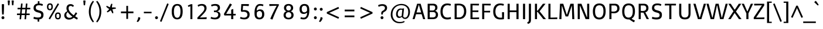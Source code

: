 SplineFontDB: 3.0
FontName: Basic-Regular
FullName: Basic Regular
FamilyName: Basic
Weight: Regular
Copyright: Copyright (c) 2011, Sorkin Type Co (www.sorkintype.com)\nwith Reserved Font Name "Basic".
Version: 1.001
ItalicAngle: 0
UnderlinePosition: -50
UnderlineWidth: 50
Ascent: 1638
Descent: 410
LayerCount: 2
Layer: 0 1 "Back"  1
Layer: 1 1 "Fore"  0
XUID: [1021 631 1661839179 4450034]
FSType: 0
OS2Version: 3
OS2_WeightWidthSlopeOnly: 0
OS2_UseTypoMetrics: 1
CreationTime: 1323765840
ModificationTime: 1323753484
PfmFamily: 17
TTFWeight: 400
TTFWidth: 5
LineGap: 0
VLineGap: 0
Panose: 2 0 5 0 0 0 0 2 0 4
OS2TypoAscent: 382
OS2TypoAOffset: 1
OS2TypoDescent: -130
OS2TypoDOffset: 1
OS2TypoLinegap: 0
OS2WinAscent: 0
OS2WinAOffset: 1
OS2WinDescent: 0
OS2WinDOffset: 1
HheadAscent: 0
HheadAOffset: 1
HheadDescent: 0
HheadDOffset: 1
OS2SubXSize: 1434
OS2SubYSize: 1331
OS2SubXOff: 0
OS2SubYOff: 287
OS2SupXSize: 1434
OS2SupYSize: 1331
OS2SupXOff: 0
OS2SupYOff: 977
OS2StrikeYSize: 102
OS2StrikeYPos: 512
OS2Vendor: 'STC '
OS2CodePages: 20000093.00000000
OS2UnicodeRanges: a00000af.4000204a.00000000.00000000
Lookup: 6 0 0 "'calt' Contextual Alternates in Latin lookup 0"  {"'calt' Contextual Alternates in Latin lookup 0 subtable"  } ['calt' ('latn' <'dflt' > ) ]
Lookup: 1 0 0 "Single Substitution lookup 1"  {"Single Substitution lookup 1 subtable"  } []
DEI: 91125
ChainSub2: coverage "'calt' Contextual Alternates in Latin lookup 0 subtable"  0 0 0 1
 1 0 1
  Coverage: 1 g
  FCoverage: 1 g
 1
  SeqLookup: 0 "Single Substitution lookup 1" 
EndFPST
TtTable: prep
PUSHW_1
 511
SCANCTRL
PUSHB_1
 4
SVTCA[y-axis]
EndTTInstrs
ShortTable: maxp 16
  1
  0
  426
  122
  7
  132
  4
  1
  0
  0
  0
  0
  0
  0
  2
  1
EndShort
LangName: 1033 "" "" "Regular" "MagnusGaarde: Basic: 2011" "" "Version 1.001" "" "Basic is a trademark of Sorkin Type Co." "Magnus Gaarde" "Magnus Gaarde" "Basic is a low contrast san serif text face. Basic mixes familair forms with a hint of novelty. It is is easy to read and is slightly elegant. Basic can be used from small sizes to larger display settings." "www.sorkintype.com" "http://skriftklog.dk" "This Font Software is licensed under the SIL Open Font License, Version 1.1. This license is available with a FAQ at: http://scripts.sil.org/OFL" "http://scripts.sil.org/OFL" "" "" "" "Basic" 
GaspTable: 1 65535 15
Encoding: UnicodeBmp
UnicodeInterp: none
NameList: Adobe Glyph List
DisplaySize: -36
AntiAlias: 1
FitToEm: 1
WinInfo: 42 42 15
BeginChars: 65554 426

StartChar: .notdef
Encoding: 65536 -1 0
Width: 1365
Flags: HW
LayerCount: 2
Fore
SplineSet
0 2020 m 1,0,-1
 1365 2020 l 1,1,-1
 1365 -540 l 1,2,-1
 0 -540 l 1,3,-1
 0 2020 l 1,0,-1
286 107 m 1,4,-1
 680 508 l 1,5,-1
 1075 107 l 1,6,-1
 1177 209 l 1,7,-1
 775 604 l 1,8,-1
 1177 1000 l 1,9,-1
 1075 1102 l 1,10,-1
 680 699 l 1,11,-1
 286 1102 l 1,12,-1
 183 1000 l 1,13,-1
 584 604 l 1,14,-1
 183 209 l 1,15,-1
 286 107 l 1,4,-1
EndSplineSet
EndChar

StartChar: .null
Encoding: 65537 -1 1
Width: 0
Flags: HW
LayerCount: 2
EndChar

StartChar: nonmarkingreturn
Encoding: 65538 -1 2
Width: 0
Flags: HW
LayerCount: 2
EndChar

StartChar: space
Encoding: 32 32 3
Width: 685
Flags: HW
LayerCount: 2
EndChar

StartChar: I
Encoding: 73 73 4
Width: 513
Flags: HW
LayerCount: 2
Fore
SplineSet
165 1358 m 1,0,-1
 348 1358 l 1,1,-1
 348 0 l 1,2,-1
 165 0 l 1,3,-1
 165 1358 l 1,0,-1
EndSplineSet
EndChar

StartChar: J
Encoding: 74 74 5
Width: 512
Flags: HW
LayerCount: 2
Fore
SplineSet
166 1358 m 1,0,-1
 349 1358 l 1,1,-1
 349 -50 l 2,2,3
 349 -215.683 349 -215.683 291.5 -296 c 0,4,5
 230.665 -380.975 230.665 -380.975 75 -416 c 1,6,7
 40.2 -363.8 40.2 -363.8 29 -263 c 1,8,9
 117.691 -245.262 117.691 -245.262 142.5 -196.5 c 0,10,11
 166 -150.31 166 -150.31 166 0 c 2,12,-1
 166 1358 l 1,0,-1
EndSplineSet
EndChar

StartChar: H
Encoding: 72 72 6
Width: 1365
Flags: HW
LayerCount: 2
Fore
SplineSet
205 1358 m 1,0,-1
 388 1358 l 1,1,-1
 388 770 l 1,2,-1
 976 770 l 1,3,-1
 976 1358 l 1,4,-1
 1159 1358 l 1,5,-1
 1159 0 l 1,6,-1
 976 0 l 1,7,-1
 976 619 l 1,8,-1
 388 619 l 1,9,-1
 388 0 l 1,10,-1
 205 0 l 1,11,-1
 205 1358 l 1,0,-1
EndSplineSet
EndChar

StartChar: comma
Encoding: 44 44 7
Width: 511
Flags: HW
LayerCount: 2
Fore
SplineSet
60 -201 m 1,0,1
 186.969 -14.0728 186.969 -14.0728 197 174 c 1,2,3
 329.231 174 329.231 174 380 108 c 1,4,5
 360.259 -30.184 360.259 -30.184 262 -155 c 0,6,7
 219 -210 219 -210 168 -251 c 1,8,9
 96.2308 -247.582 96.2308 -247.582 60 -201 c 1,0,1
EndSplineSet
EndChar

StartChar: period
Encoding: 46 46 8
Width: 512
Flags: HW
LayerCount: 2
Fore
SplineSet
128 128 m 256,0,1
 128 181 128 181 155.5 208.5 c 0,2,3
 203 256 203 256 256 256 c 256,4,5
 309 256 309 256 336.5 228.5 c 0,6,7
 384 181 384 181 384 128 c 256,8,9
 384 74 384 74 356.5 46.5 c 0,10,11
 309 -1 309 -1 256 -1 c 256,12,13
 203 -1 203 -1 175.5 26.5 c 0,14,15
 128 74 128 74 128 128 c 256,0,1
EndSplineSet
EndChar

StartChar: grave
Encoding: 96 96 9
Width: 551
Flags: HW
LayerCount: 2
Fore
SplineSet
-97 1492 m 1,0,1
 -72.8597 1540.28 -72.8597 1540.28 10.5 1596.5 c 0,2,3
 32 1611 32 1611 46 1615 c 1,4,-1
 286 1277 l 1,5,6
 262.556 1225.42 262.556 1225.42 209 1204 c 1,7,-1
 -97 1492 l 1,0,1
EndSplineSet
EndChar

StartChar: a
Encoding: 97 97 10
Width: 1024
Flags: HW
LayerCount: 2
Fore
SplineSet
643 71 m 1,0,1
 559 -20 559 -20 404 -20 c 0,2,3
 262.111 -20 262.111 -20 174.5 65.5 c 0,4,5
 88 149.916 88 149.916 88 286 c 0,6,7
 88 517.326 88 517.326 287.5 573 c 0,8,9
 352 591 352 591 434 596 c 2,10,-1
 686 610 l 1,11,-1
 686 706 l 2,12,13
 686 824.137 686 824.137 638.5 873.5 c 0,14,15
 588.943 925 588.943 925 455.027 925 c 128,-1,16
 321.111 925 321.111 925 202 858 c 1,17,18
 162.103 911.978 162.103 911.978 151 986 c 1,19,20
 314.429 1064 314.429 1064 451.714 1064 c 128,-1,21
 589 1064 589 1064 662 1041.5 c 128,-1,22
 735 1019 735 1019 778.5 975.5 c 0,23,24
 858 896 858 896 858 720 c 2,25,-1
 858 154 l 1,26,-1
 960 50 l 1,27,-1
 960 0 l 1,28,-1
 787 0 l 1,29,-1
 707 71 l 1,30,-1
 643 71 l 1,0,1
473 122 m 0,31,32
 602.571 122 602.571 122 686 195 c 1,33,-1
 686 489 l 1,34,-1
 455 474 l 1,35,36
 264 463.582 264 463.582 264 296 c 0,37,38
 264 155.662 264 155.662 387.5 130 c 0,39,40
 426 122 426 122 473 122 c 0,31,32
EndSplineSet
EndChar

StartChar: b
Encoding: 98 98 11
Width: 1196
Flags: HW
LayerCount: 2
Fore
SplineSet
192 20 m 1,0,-1
 192 1420 l 1,1,-1
 364 1420 l 1,2,-1
 364 973 l 1,3,-1
 407 973 l 1,4,5
 516.2 1064 516.2 1064 672 1064 c 0,6,7
 948.525 1064 948.525 1064 1039.5 787 c 0,8,9
 1073 685 1073 685 1073 539.5 c 128,-1,10
 1073 394 1073 394 1032 290.5 c 128,-1,11
 991 187 991 187 921.5 118 c 0,12,13
 782.5 -20 782.5 -20 556.341 -20 c 128,-1,14
 330.182 -20 330.182 -20 192 20 c 1,0,-1
698.5 904 m 0,15,16
 637 923 637 923 550 923 c 128,-1,17
 463 923 463 923 364 857 c 1,18,-1
 364 142 l 1,19,20
 420.667 112 420.667 112 515.333 112 c 128,-1,21
 610 112 610 112 679 140 c 128,-1,22
 748 168 748 168 795 222 c 0,23,24
 891 332.298 891 332.298 891 532 c 0,25,26
 891 844.528 891 844.528 698.5 904 c 0,15,16
EndSplineSet
EndChar

StartChar: c
Encoding: 99 99 12
Width: 1024
Flags: HW
LayerCount: 2
Fore
SplineSet
489 150.5 m 128,-1,1
 548 126 548 126 645.545 126 c 128,-1,2
 743.091 126 743.091 126 864 164 c 1,3,4
 893.444 97.7519 893.444 97.7519 891 22 c 1,5,6
 740.5 -20 740.5 -20 623.75 -20 c 128,-1,7
 507 -20 507 -20 414.5 13.5 c 128,-1,8
 322 47 322 47 257 114 c 0,9,10
 122 253.154 122 253.154 122 513 c 256,11,12
 122 772.504 122 772.504 259.5 920.5 c 0,13,14
 392.823 1064 392.823 1064 622 1064 c 0,15,16
 731 1064 731 1064 885 1020 c 1,17,18
 874.296 945.074 874.296 945.074 847 888 c 1,19,20
 732.3 925 732.3 925 640.15 925 c 128,-1,21
 548 925 548 925 489 893.5 c 128,-1,22
 430 862 430 862 389 806.5 c 0,23,24
 304 691.439 304 691.439 304 513 c 0,25,26
 304 325.585 304 325.585 389 224 c 0,27,0
 430 175 430 175 489 150.5 c 128,-1,1
EndSplineSet
EndChar

StartChar: d
Encoding: 100 100 13
Width: 1196
Flags: HW
LayerCount: 2
Fore
SplineSet
798 71 m 1,0,1
 710.5 -20 710.5 -20 558 -20 c 0,2,3
 388.56 -20 388.56 -20 269 102.5 c 0,4,5
 131 243.893 131 243.893 131 493 c 0,6,7
 131 765.64 131 765.64 282.5 921.5 c 0,8,9
 421.014 1064 421.014 1064 638 1064 c 0,10,11
 770 1064 770 1064 840 1044 c 1,12,-1
 840 1422 l 1,13,-1
 1013 1422 l 1,14,-1
 1013 154 l 1,15,-1
 1114 50 l 1,16,-1
 1114 0 l 1,17,-1
 941 0 l 1,18,-1
 860 71 l 1,19,-1
 798 71 l 1,0,1
840 913 m 1,20,21
 790 933 790 933 697 933 c 128,-1,22
 604 933 604 933 533 903 c 128,-1,23
 462 873 462 873 413 816.5 c 0,24,25
 313 701.194 313 701.194 313 493 c 0,26,27
 313 122 313 122 644 122 c 0,28,29
 744 122 744 122 840 186 c 1,30,-1
 840 913 l 1,20,21
EndSplineSet
EndChar

StartChar: e
Encoding: 101 101 14
Width: 1196
Flags: HW
LayerCount: 2
Fore
SplineSet
947 39 m 1,0,1
 818.588 -20 818.588 -20 677.294 -20 c 128,-1,2
 536 -20 536 -20 442.5 13.5 c 128,-1,3
 349 47 349 47 284.5 114 c 0,4,5
 153 250.597 153 250.597 153 513 c 256,6,7
 153 771.667 153 771.667 286 920.5 c 0,8,9
 414.234 1064 414.234 1064 627 1064 c 0,10,11
 818 1064 818 1064 927.5 954.5 c 0,12,13
 1036 846 1036 846 1036 658 c 0,14,15
 1036 573 1036 573 1020 509 c 1,16,-1
 335 509 l 1,17,18
 335 126 335 126 655 126 c 0,19,20
 798.067 126 798.067 126 909 178 c 1,21,22
 934.957 115.269 934.957 115.269 947 39 c 1,0,1
868 635 m 1,23,24
 876.317 759.751 876.317 759.751 811.5 840 c 0,25,26
 742.846 925 742.846 925 627 925 c 0,27,28
 512.895 925 512.895 925 435 845 c 128,-1,29
 356.987 764.878 356.987 764.878 343 635 c 1,30,-1
 868 635 l 1,23,24
EndSplineSet
EndChar

StartChar: f
Encoding: 102 102 15
Width: 683
Flags: HW
LayerCount: 2
Fore
SplineSet
652 976 m 1,0,1
 652 918.643 652 918.643 629 871 c 1,2,-1
 398 871 l 1,3,-1
 398 0 l 1,4,-1
 226 0 l 1,5,-1
 226 871 l 1,6,-1
 63 871 l 1,7,8
 59 911 59 911 59 943 c 256,9,10
 59 978 59 978 63 1014 c 1,11,-1
 226 1014 l 1,12,-1
 226 1107 l 2,13,14
 226 1320.14 226 1320.14 399.5 1394.5 c 0,15,16
 459 1420 459 1420 557.875 1420 c 128,-1,17
 656.75 1420 656.75 1420 722 1391 c 1,18,19
 714.131 1312.31 714.131 1312.31 684 1259 c 1,20,21
 634 1279 634 1279 554.5 1279 c 128,-1,22
 475 1279 475 1279 436.5 1237.5 c 128,-1,23
 398 1196 398 1196 398 1101 c 2,24,-1
 398 1014 l 1,25,-1
 649 1014 l 1,26,-1
 652 976 l 1,0,1
EndSplineSet
EndChar

StartChar: g
Encoding: 103 103 16
Width: 1024
Flags: HW
LayerCount: 2
Fore
SplineSet
723 166 m 2,0,1
 953 166 953 166 953 -101 c 0,2,3
 953 -256.81 953 -256.81 830.5 -354 c 0,4,5
 701.938 -456 701.938 -456 474 -456 c 0,6,7
 287.225 -456 287.225 -456 176 -381.5 c 0,8,9
 66 -307.821 66 -307.821 66 -184 c 0,10,11
 66 -102.957 66 -102.957 127 -34 c 1,12,13
 153 -3 153 -3 188 20 c 1,14,-1
 188 50 l 1,15,16
 139 99 139 99 139 188 c 0,17,18
 139 259.8 139 259.8 193 330 c 0,19,20
 217 360 217 360 248 383 c 1,21,-1
 248 424 l 1,22,23
 111 533.6 111 533.6 111 706 c 0,24,25
 111 865.037 111 865.037 227 966 c 0,26,27
 339.596 1064 339.596 1064 513 1064 c 0,28,29
 575.333 1064 575.333 1064 642 1044 c 1,30,-1
 964 1044 l 1,31,-1
 964 975 l 1,32,-1
 838 921 l 1,33,34
 914 816.5 914 816.5 914 721.25 c 128,-1,35
 914 626 914 626 883 560.5 c 128,-1,36
 852 495 852 495 797.5 448 c 0,37,38
 683.862 350 683.862 350 513 350 c 0,39,40
 405.5 350 405.5 350 348 373 c 1,41,42
 294 322.375 294 322.375 294 242 c 0,43,44
 294 166 294 166 389 166 c 2,45,-1
 723 166 l 2,0,1
513 476 m 0,46,47
 618 476 618 476 676.5 535 c 128,-1,48
 735 594 735 594 735 706 c 0,49,50
 735 808.368 735 808.368 676.5 872 c 0,51,52
 616.742 937 616.742 937 513 937 c 0,53,54
 408.806 937 408.806 937 348 872 c 0,55,56
 289 808.931 289 808.931 289 706 c 0,57,58
 289 546.048 289 546.048 418.5 493 c 0,59,60
 460 476 460 476 513 476 c 0,46,47
245.5 -204.5 m 128,-1,62
 252 -234 252 -234 276.5 -257 c 0,63,64
 331.891 -309 331.891 -309 480 -309 c 0,65,66
 628.439 -309 628.439 -309 703 -246.5 c 0,67,68
 766 -193.691 766 -193.691 766 -103 c 0,69,70
 766 -49 766 -49 747.5 -24.5 c 128,-1,71
 729 0 729 0 677 0 c 2,72,-1
 286 0 l 1,73,-1
 272 -22 l 2,74,75
 239 -75.625 239 -75.625 239 -125.312 c 128,-1,61
 239 -175 239 -175 245.5 -204.5 c 128,-1,62
EndSplineSet
Substitution2: "Single Substitution lookup 1 subtable" .notdef
EndChar

StartChar: h
Encoding: 104 104 17
Width: 1196
Flags: HW
LayerCount: 2
Fore
SplineSet
781.5 867 m 128,-1,1
 726 923 726 923 589.158 923 c 128,-1,2
 452.316 923 452.316 923 370 855 c 1,3,-1
 370 0 l 1,4,-1
 198 0 l 1,5,-1
 198 1420 l 1,6,-1
 370 1420 l 1,7,-1
 370 973 l 1,8,-1
 413 973 l 1,9,10
 470 1020.5 470 1020.5 540.5 1042.25 c 128,-1,11
 611 1064 611 1064 680 1064 c 128,-1,12
 749 1064 749 1064 812 1039.5 c 128,-1,13
 875 1015 875 1015 919 969 c 0,14,15
 1009 874.909 1009 874.909 1009 714 c 2,16,-1
 1009 0 l 1,17,-1
 837 0 l 1,18,-1
 837 693 l 2,19,0
 837 811 837 811 781.5 867 c 128,-1,1
EndSplineSet
EndChar

StartChar: i
Encoding: 105 105 18
Width: 512
Flags: HW
LayerCount: 2
Fore
SplineSet
261 1225 m 256,0,1
 214 1225 214 1225 189 1250 c 0,2,3
 146 1293 146 1293 146 1341 c 256,4,5
 146 1390.56 146 1390.56 171 1414.78 c 0,6,7
 214.581 1457 214.581 1457 261 1457 c 256,8,9
 337.349 1457 337.349 1457 368.5 1386.5 c 0,10,11
 378 1365 378 1365 378 1341 c 256,12,13
 378 1294.61 378 1294.61 353 1268.81 c 0,14,15
 310.562 1225 310.562 1225 261 1225 c 256,0,1
174 1021 m 1,16,-1
 348 1021 l 1,17,-1
 348 0 l 1,18,-1
 172 0 l 1,19,-1
 174 1021 l 1,16,-1
EndSplineSet
EndChar

StartChar: j
Encoding: 106 106 19
Width: 512
Flags: HW
LayerCount: 2
Fore
SplineSet
261 1225 m 256,0,1
 214 1225 214 1225 189 1250 c 0,2,3
 146 1293 146 1293 146 1341 c 256,4,5
 146 1390.56 146 1390.56 171 1414.78 c 0,6,7
 214.581 1457 214.581 1457 261 1457 c 256,8,9
 337.349 1457 337.349 1457 368.5 1386.5 c 0,10,11
 378 1365 378 1365 378 1341 c 256,12,13
 378 1294.61 378 1294.61 353 1268.81 c 0,14,15
 310.562 1225 310.562 1225 261 1225 c 256,0,1
176 1020 m 1,16,-1
 350 1020 l 1,17,-1
 350 -114 l 2,18,19
 350 -300.588 350 -300.588 206 -374 c 0,20,21
 155 -400 155 -400 83 -416 c 1,22,23
 43.6723 -353.076 43.6723 -353.076 37 -263 c 1,24,25
 116.084 -245.901 116.084 -245.901 138.042 -219.95 c 0,26,27
 176 -175.091 176 -175.091 176 -85 c 2,28,-1
 176 1020 l 1,16,-1
EndSplineSet
EndChar

StartChar: k
Encoding: 107 107 20
Width: 1024
Flags: HW
LayerCount: 2
Fore
SplineSet
190 1420 m 1,0,-1
 362 1420 l 1,1,-1
 362 586 l 1,2,-1
 434 586 l 1,3,-1
 784 1020 l 1,4,-1
 981 1020 l 1,5,-1
 573 530 l 1,6,-1
 999 0 l 1,7,-1
 801 0 l 1,8,-1
 428 474 l 1,9,-1
 362 474 l 1,10,-1
 362 0 l 1,11,-1
 190 0 l 1,12,-1
 190 1420 l 1,0,-1
EndSplineSet
EndChar

StartChar: l
Encoding: 108 108 21
Width: 512
Flags: HW
LayerCount: 2
Fore
SplineSet
162 1422 m 1,0,-1
 335 1422 l 1,1,-1
 335 0 l 1,2,-1
 162 0 l 1,3,-1
 162 1422 l 1,0,-1
EndSplineSet
EndChar

StartChar: m
Encoding: 109 109 22
Width: 1705
Flags: HW
LayerCount: 2
Fore
SplineSet
927 882 m 1,0,1
 960 802.8 960 802.8 960 714 c 2,2,-1
 960 0 l 1,3,-1
 788 0 l 1,4,-1
 788 693 l 2,5,6
 788 810 788 810 742 866.5 c 128,-1,7
 696 923 696 923 582 923 c 0,8,9
 475.538 923 475.538 923 418 889 c 0,10,11
 392 874 392 874 381 855 c 1,12,-1
 381 0 l 1,13,-1
 209 0 l 1,14,-1
 209 911 l 1,15,-1
 128 994 l 1,16,-1
 128 1044 l 1,17,-1
 288 1044 l 1,18,-1
 361 973 l 1,19,-1
 424 973 l 1,20,21
 515 1064 515 1064 639 1064 c 0,22,23
 729 1064 729 1064 787 1033.5 c 128,-1,24
 845 1003 845 1003 889 946 c 1,25,26
 957.615 1014.62 957.615 1014.62 1066.5 1049 c 0,27,28
 1114 1064 1114 1064 1182.5 1064 c 128,-1,29
 1251 1064 1251 1064 1316 1039.5 c 128,-1,30
 1381 1015 1381 1015 1426.5 969 c 0,31,32
 1522 872.451 1522 872.451 1522 714 c 2,33,-1
 1522 0 l 1,34,-1
 1350 0 l 1,35,-1
 1350 693 l 2,36,37
 1350 923 1350 923 1114 923 c 0,38,39
 1009 923 1009 923 927 882 c 1,0,1
EndSplineSet
EndChar

StartChar: n
Encoding: 110 110 23
Width: 1196
Flags: HW
LayerCount: 2
Fore
SplineSet
786 867 m 128,-1,1
 731 923 731 923 594.158 923 c 128,-1,2
 457.316 923 457.316 923 375 855 c 1,3,-1
 375 0 l 1,4,-1
 203 0 l 1,5,-1
 203 911 l 1,6,-1
 122 994 l 1,7,-1
 122 1044 l 1,8,-1
 284 1044 l 1,9,-1
 354 973 l 1,10,-1
 418 973 l 1,11,12
 475 1020.5 475 1020.5 545.5 1042.25 c 128,-1,13
 616 1064 616 1064 685 1064 c 128,-1,14
 754 1064 754 1064 817 1039.5 c 128,-1,15
 880 1015 880 1015 924 969 c 0,16,17
 1014 874.909 1014 874.909 1014 714 c 2,18,-1
 1014 0 l 1,19,-1
 841 0 l 1,20,-1
 841 693 l 2,21,0
 841 811 841 811 786 867 c 128,-1,1
EndSplineSet
EndChar

StartChar: o
Encoding: 111 111 24
Width: 1195
Flags: HW
LayerCount: 2
Fore
SplineSet
130 523 m 256,0,1
 130 783.419 130 783.419 260 926 c 0,2,3
 385.824 1064 385.824 1064 600 1064 c 0,4,5
 938 1064 938 1064 1032.5 768.5 c 0,6,7
 1064 670 1064 670 1064 537.5 c 128,-1,8
 1064 405 1064 405 1031.5 301.5 c 128,-1,9
 999 198 999 198 939 126.5 c 0,10,11
 816.063 -20 816.063 -20 600 -20 c 0,12,13
 259.576 -20 259.576 -20 162 289.5 c 0,14,15
 130 391 130 391 130 523 c 256,0,1
312 523 m 0,16,17
 312 123 312 123 600 123 c 0,18,19
 741.571 123 741.571 123 815.5 243 c 0,20,21
 882 350.942 882 350.942 882 539.471 c 128,-1,22
 882 728 882 728 815.5 827.5 c 128,-1,23
 749 927 749 927 600 927 c 0,24,25
 457.102 927 457.102 927 381.5 812 c 0,26,27
 312 706.282 312 706.282 312 523 c 0,16,17
EndSplineSet
EndChar

StartChar: p
Encoding: 112 112 25
Width: 1195
Flags: HW
LayerCount: 2
Fore
SplineSet
582.5 -20 m 0,0,1
 475 -20 475 -20 385 0 c 1,2,-1
 385 -395 l 1,3,-1
 213 -395 l 1,4,-1
 213 911 l 1,5,-1
 132 994 l 1,6,-1
 132 1044 l 1,7,-1
 284 1044 l 1,8,-1
 365 973 l 1,9,-1
 428 973 l 1,10,11
 479.445 1020.63 479.445 1020.63 551.223 1042.32 c 128,-1,12
 623 1064 623 1064 693.5 1064 c 128,-1,13
 764 1064 764 1064 837 1038 c 128,-1,14
 910 1012 910 1012 967.5 950.5 c 0,15,16
 1095 814.13 1095 814.13 1095 532 c 0,17,18
 1095 276.586 1095 276.586 943 123.5 c 0,19,20
 800.518 -20 800.518 -20 582.5 -20 c 0,0,1
719.5 906 m 0,21,22
 658 923 658 923 571 923 c 128,-1,23
 484 923 484 923 385 857 c 1,24,-1
 385 132 l 1,25,26
 451.667 112 451.667 112 535.333 112 c 128,-1,27
 619 112 619 112 689.5 142 c 128,-1,28
 760 172 760 172 809.5 227 c 0,29,30
 913 342 913 342 913 532 c 0,31,32
 913 852.512 913 852.512 719.5 906 c 0,21,22
EndSplineSet
EndChar

StartChar: q
Encoding: 113 113 26
Width: 1195
Flags: HW
LayerCount: 2
Fore
SplineSet
799 71 m 1,0,1
 704.5 -20 704.5 -20 577 -20 c 0,2,3
 382.217 -20 382.217 -20 264.5 105.5 c 0,4,5
 132 246.76 132 246.76 132 509 c 0,6,7
 132 772.095 132 772.095 291.5 924 c 0,8,9
 438.5 1064 438.5 1064 671 1064 c 0,10,11
 826 1064 826 1064 1014 1024 c 1,12,-1
 1014 -395 l 1,13,-1
 841 -395 l 1,14,-1
 841 71 l 1,15,-1
 799 71 l 1,0,1
841 892 m 1,16,17
 788.818 933 788.818 933 695.409 933 c 128,-1,18
 602 933 602 933 533.5 906 c 128,-1,19
 465 879 465 879 416.5 827 c 0,20,21
 314 717.103 314 717.103 314 527 c 0,22,23
 314 221.122 314 221.122 506.5 146 c 0,24,25
 568 122 568 122 656.5 122 c 128,-1,26
 745 122 745 122 841 186 c 1,27,-1
 841 892 l 1,16,17
EndSplineSet
EndChar

StartChar: r
Encoding: 114 114 27
Width: 852
Flags: HW
LayerCount: 2
Fore
SplineSet
716 872 m 1,0,1
 670.545 892 670.545 892 604.773 892 c 0,2,3
 495.292 892 495.292 892 433 827 c 1,4,5
 407 798 407 798 397 762 c 1,6,-1
 397 0 l 1,7,-1
 225 0 l 1,8,-1
 225 911 l 1,9,-1
 144 994 l 1,10,-1
 144 1044 l 1,11,-1
 288 1044 l 1,12,-1
 385 944 l 1,13,-1
 426 944 l 1,14,15
 478.317 1017.24 478.317 1017.24 567 1050.5 c 0,16,17
 603 1064 603 1064 641 1064 c 0,18,19
 726.5 1064 726.5 1064 772 1050 c 1,20,21
 759.721 935.396 759.721 935.396 716 872 c 1,0,1
EndSplineSet
EndChar

StartChar: s
Encoding: 115 115 28
Width: 1023
Flags: HW
LayerCount: 2
Fore
SplineSet
796 882 m 1,0,1
 713.5 927 713.5 927 569 927 c 0,2,3
 461.857 927 461.857 927 422.429 904 c 128,-1,4
 383 881 383 881 365.5 848.5 c 128,-1,5
 348 816 348 816 348 772.5 c 128,-1,6
 348 729 348 729 356.5 706 c 128,-1,7
 365 683 365 683 388 665 c 0,8,9
 430.64 631.63 430.64 631.63 534.82 607.815 c 128,-1,10
 639 584 639 584 699.5 558.5 c 128,-1,11
 760 533 760 533 798.5 497 c 0,12,13
 872 428.273 872 428.273 872 296 c 0,14,15
 872 69.1118 872 69.1118 647 2.5 c 0,16,17
 571 -20 571 -20 486 -20 c 0,18,19
 297 -20 297 -20 164 29 c 1,20,21
 160.653 102.634 160.653 102.634 190 172 c 1,22,23
 347.667 128 347.667 128 427.833 128 c 128,-1,24
 508 128 508 128 549 131.5 c 128,-1,25
 590 135 590 135 621 150 c 0,26,27
 688 182.419 688 182.419 688 281 c 0,28,29
 688 385.352 688 385.352 585.5 420 c 0,30,31
 550 432 550 432 502 442 c 0,32,33
 168 508.8 168 508.8 168 738 c 0,34,35
 168 899.029 168 899.029 277.5 983.5 c 0,36,37
 381.852 1064 381.852 1064 574 1064 c 0,38,39
 743.933 1064 743.933 1064 841 1012 c 1,40,41
 830.286 933.429 830.286 933.429 796 882 c 1,0,1
EndSplineSet
EndChar

StartChar: t
Encoding: 116 116 29
Width: 852
Flags: HW
LayerCount: 2
Fore
SplineSet
774 49 m 1,0,1
 677.4 -20 677.4 -20 515 -20 c 0,2,3
 302.5 -20 302.5 -20 260 150 c 0,4,5
 246 206 246 206 246 280 c 2,6,-1
 246 871 l 1,7,-1
 101 871 l 1,8,9
 97 907 97 907 97 943 c 256,10,11
 97 974 97 974 101 1014 c 1,12,-1
 246 1014 l 1,13,-1
 246 1196 l 1,14,-1
 354 1318 l 1,15,-1
 418 1318 l 1,16,-1
 418 1014 l 1,17,-1
 720 1014 l 1,18,19
 723 993 723 993 723 954 c 128,-1,20
 723 915 723 915 701 871 c 1,21,-1
 418 871 l 1,22,-1
 418 280 l 2,23,24
 418 199 418 199 449 162.5 c 128,-1,25
 480 126 480 126 557.571 126 c 128,-1,26
 635.143 126 635.143 126 728 176 c 1,27,28
 763.056 129.259 763.056 129.259 774 49 c 1,0,1
EndSplineSet
EndChar

StartChar: u
Encoding: 117 117 30
Width: 1195
Flags: HW
LayerCount: 2
Fore
SplineSet
413.5 178 m 128,-1,1
 462 122 462 122 599.553 122 c 128,-1,2
 737.105 122 737.105 122 817 188 c 1,3,-1
 817 1022 l 1,4,-1
 989 1022 l 1,5,-1
 989 154 l 1,6,-1
 1091 50 l 1,7,-1
 1091 0 l 1,8,-1
 919 0 l 1,9,-1
 838 71 l 1,10,-1
 774 71 l 1,11,12
 665.5 -20 665.5 -20 519 -20 c 0,13,14
 361.055 -20 361.055 -20 275 75.5 c 0,15,16
 193 166.5 193 166.5 193 331 c 2,17,-1
 193 1022 l 1,18,-1
 365 1022 l 1,19,-1
 365 350 l 2,20,0
 365 234 365 234 413.5 178 c 128,-1,1
EndSplineSet
EndChar

StartChar: v
Encoding: 118 118 31
Width: 1025
Flags: HW
LayerCount: 2
Fore
SplineSet
50 1022 m 1,0,-1
 223 1022 l 1,1,-1
 507 116 l 1,2,-1
 540 116 l 1,3,-1
 820 1022 l 1,4,-1
 984 1022 l 1,5,-1
 657 0 l 1,6,-1
 377 0 l 1,7,-1
 50 1022 l 1,0,-1
EndSplineSet
EndChar

StartChar: w
Encoding: 119 119 32
Width: 1535
Flags: HW
LayerCount: 2
Fore
SplineSet
10 1022 m 1,0,-1
 183 1022 l 1,1,-1
 416 116 l 1,2,-1
 445 116 l 1,3,-1
 660 1022 l 1,4,-1
 897 1022 l 1,5,-1
 1130 116 l 1,6,-1
 1163 116 l 1,7,-1
 1376 1022 l 1,8,-1
 1541 1022 l 1,9,-1
 1280 0 l 1,10,-1
 1002 0 l 1,11,-1
 785 893 l 1,12,-1
 764 893 l 1,13,-1
 565 0 l 1,14,-1
 287 0 l 1,15,-1
 10 1022 l 1,0,-1
EndSplineSet
EndChar

StartChar: x
Encoding: 120 120 33
Width: 1022
Flags: HW
LayerCount: 2
Fore
SplineSet
409 534 m 1,0,-1
 62 1022 l 1,1,-1
 246 1022 l 1,2,-1
 504 653 l 1,3,-1
 527 653 l 1,4,-1
 774 1022 l 1,5,-1
 957 1022 l 1,6,-1
 606 515 l 1,7,-1
 971 0 l 1,8,-1
 787 0 l 1,9,-1
 508 400 l 1,10,-1
 485 400 l 1,11,-1
 232 0 l 1,12,-1
 50 0 l 1,13,-1
 409 534 l 1,0,-1
EndSplineSet
EndChar

StartChar: y
Encoding: 121 121 34
Width: 1022
Flags: HW
LayerCount: 2
Fore
SplineSet
39 1022 m 1,0,-1
 212 1022 l 1,1,-1
 494 116 l 1,2,-1
 529 116 l 1,3,-1
 809 1022 l 1,4,-1
 973 1022 l 1,5,-1
 534 -395 l 1,6,-1
 370 -395 l 1,7,-1
 492 0 l 1,8,-1
 366 0 l 1,9,-1
 39 1022 l 1,0,-1
EndSplineSet
EndChar

StartChar: z
Encoding: 122 122 35
Width: 852
Flags: HW
LayerCount: 2
Fore
SplineSet
773 113 m 1,0,1
 773 48.4615 773 48.4615 752 0 c 1,2,-1
 74 0 l 1,3,-1
 74 127 l 1,4,-1
 580 913 l 1,5,6
 323.25 913 323.25 913 115 896 c 1,7,8
 107 924.8 107 924.8 107 967 c 256,9,10
 107 1004 107 1004 115 1044 c 1,11,-1
 765 1044 l 1,12,-1
 765 919 l 1,13,-1
 269 135 l 1,14,15
 463 135 463 135 771 147 c 1,16,17
 771 142 771 142 772 137 c 2,18,-1
 773 113 l 1,0,1
EndSplineSet
EndChar

StartChar: bullet
Encoding: 8226 8226 36
Width: 681
Flags: HW
LayerCount: 2
Fore
SplineSet
339 371 m 256,0,1
 266 371 266 371 214 423 c 128,-1,2
 162 475 162 475 162 547 c 256,3,4
 162 620 162 620 214 672 c 128,-1,5
 266 724 266 724 339 724 c 256,6,7
 411 724 411 724 463 672 c 128,-1,8
 515 620 515 620 515 547 c 256,9,10
 515 475 515 475 463 423 c 128,-1,11
 411 371 411 371 339 371 c 256,0,1
EndSplineSet
EndChar

StartChar: acute
Encoding: 180 180 37
Width: 567
Flags: HW
LayerCount: 2
Fore
SplineSet
351 1204 m 1,0,1
 319.294 1215.53 319.294 1215.53 298.647 1240.76 c 128,-1,2
 278 1266 278 1266 274 1277 c 1,3,-1
 514 1615 l 1,4,5
 562.06 1601.27 562.06 1601.27 632 1525.5 c 0,6,7
 650 1506 650 1506 657 1492 c 1,8,-1
 351 1204 l 1,0,1
EndSplineSet
EndChar

StartChar: quotedblleft
Encoding: 8220 8220 38
Width: 854
Flags: HW
LayerCount: 2
Fore
SplineSet
757 1604 m 1,0,1
 629.599 1416.44 629.599 1416.44 622 1229 c 1,2,3
 489.111 1229 489.111 1229 437 1296 c 1,4,5
 456.63 1431.77 456.63 1431.77 556 1558 c 0,6,7
 599 1613 599 1613 650 1654 c 1,8,9
 723.56 1646.99 723.56 1646.99 757 1604 c 1,0,1
416 1604 m 1,10,11
 288.599 1416.44 288.599 1416.44 281 1229 c 1,12,13
 148.111 1229 148.111 1229 96 1296 c 1,14,15
 115.63 1431.77 115.63 1431.77 215 1558 c 0,16,17
 258 1613 258 1613 309 1654 c 1,18,19
 382.56 1646.99 382.56 1646.99 416 1604 c 1,10,11
EndSplineSet
EndChar

StartChar: quotedblright
Encoding: 8221 8221 39
Width: 854
Flags: HW
LayerCount: 2
Fore
SplineSet
437 1275 m 1,0,1
 564.737 1468.43 564.737 1468.43 572 1650 c 1,2,3
 704.889 1650 704.889 1650 757 1583 c 1,4,5
 735.649 1445.04 735.649 1445.04 638 1321 c 0,6,7
 595 1266 595 1266 544 1225 c 1,8,9
 473.269 1228.37 473.269 1228.37 437 1275 c 1,0,1
96 1275 m 1,10,11
 223.737 1468.43 223.737 1468.43 231 1650 c 1,12,13
 363.889 1650 363.889 1650 416 1583 c 1,14,15
 394.649 1445.04 394.649 1445.04 297 1321 c 0,16,17
 254 1266 254 1266 203 1225 c 1,18,19
 132.269 1228.37 132.269 1228.37 96 1275 c 1,10,11
EndSplineSet
EndChar

StartChar: ae
Encoding: 230 230 40
Width: 1702
Flags: HW
LayerCount: 2
Fore
SplineSet
1212 -20 m 0,0,1
 982 -20 982 -20 860 130 c 1,2,-1
 808 130 l 1,3,4
 747.38 47.87 747.38 47.87 623.5 3 c 0,5,6
 560 -20 560 -20 479 -20 c 128,-1,7
 398 -20 398 -20 337.5 3 c 128,-1,8
 277 26 277 26 233 68.5 c 0,9,10
 140 158.33 140 158.33 140 312 c 0,11,12
 140 454.27 140 454.27 236.5 528 c 0,13,14
 319.697 591.567 319.697 591.567 466 596 c 2,15,-1
 748 606 l 1,16,-1
 748 706 l 2,17,18
 748 822.824 748 822.824 702.5 871 c 0,19,20
 651.5 925 651.5 925 519.583 925 c 128,-1,21
 387.667 925 387.667 925 274 870 c 1,22,23
 232.189 924.108 232.189 924.108 225 996 c 1,24,25
 375.316 1064 375.316 1064 525 1064 c 0,26,27
 757.053 1064 757.053 1064 832.5 972.5 c 0,28,29
 856 944 856 944 873 909 c 1,30,31
 950.716 1015.86 950.716 1015.86 1092.5 1052.5 c 0,32,33
 1137 1064 1137 1064 1203.5 1064 c 128,-1,34
 1270 1064 1270 1064 1340.5 1035 c 128,-1,35
 1411 1006 1411 1006 1460 953.5 c 0,36,37
 1561 845.286 1561 845.286 1561 667 c 0,38,39
 1561 597 1561 597 1553 521 c 1,40,-1
 904 501 l 1,41,42
 904 317 904 317 983 221.5 c 128,-1,43
 1062 126 1062 126 1209.57 126 c 128,-1,44
 1357.13 126 1357.13 126 1475 178 c 1,45,46
 1507.68 99.0176 1507.68 99.0176 1514 39 c 1,47,48
 1382.12 -20 1382.12 -20 1212 -20 c 0,0,1
1415 637 m 1,49,50
 1415 761.873 1415 761.873 1358.5 842 c 0,51,52
 1299.97 925 1299.97 925 1204 925 c 0,53,54
 1019.12 925 1019.12 925 944.5 744 c 0,55,56
 921 687 921 687 912 617 c 1,57,-1
 1415 637 l 1,49,50
798 231 m 1,58,59
 748 347.667 748 347.667 748 484 c 1,60,-1
 486 474 l 1,61,62
 392 469 392 469 354 431 c 128,-1,63
 316 393 316 393 316 331.5 c 128,-1,64
 316 270 316 270 333.5 232.5 c 128,-1,65
 351 195 351 195 382 170.5 c 0,66,67
 443.367 122 443.367 122 543 122 c 0,68,69
 689 122 689 122 798 231 c 1,58,59
EndSplineSet
EndChar

StartChar: oslash
Encoding: 248 248 41
Width: 1195
Flags: HW
LayerCount: 2
Fore
SplineSet
349 182 m 1,0,-1
 367 196 l 1,1,-1
 737 913 l 1,2,-1
 737 934 l 1,3,-1
 865 1185 l 1,4,5
 935.422 1174.44 935.422 1174.44 974 1123 c 1,6,-1
 842 868 l 1,7,-1
 821 853 l 1,8,-1
 455 136 l 1,9,-1
 455 112 l 1,10,-1
 316 -159 l 1,11,12
 253.231 -144.231 253.231 -144.231 205 -96 c 1,13,-1
 349 182 l 1,0,-1
130 523 m 256,14,15
 130 783.419 130 783.419 260 926 c 0,16,17
 385.824 1064 385.824 1064 600 1064 c 0,18,19
 938 1064 938 1064 1032.5 768.5 c 0,20,21
 1064 670 1064 670 1064 537.5 c 128,-1,22
 1064 405 1064 405 1031.5 301.5 c 128,-1,23
 999 198 999 198 939 126.5 c 0,24,25
 816.063 -20 816.063 -20 600 -20 c 0,26,27
 259.576 -20 259.576 -20 162 289.5 c 0,28,29
 130 391 130 391 130 523 c 256,14,15
312 523 m 0,30,31
 312 123 312 123 600 123 c 0,32,33
 741.571 123 741.571 123 815.5 243 c 0,34,35
 882 350.942 882 350.942 882 539.471 c 128,-1,36
 882 728 882 728 815.5 827.5 c 128,-1,37
 749 927 749 927 600 927 c 0,38,39
 457.102 927 457.102 927 381.5 812 c 0,40,41
 312 706.282 312 706.282 312 523 c 0,30,31
EndSplineSet
EndChar

StartChar: quotesinglbase
Encoding: 8218 8218 42
Width: 512
Flags: HW
LayerCount: 2
Fore
SplineSet
106 -205 m 1,0,1
 232.969 -18.0728 232.969 -18.0728 243 170 c 1,2,3
 355.231 170 355.231 170 406 104 c 1,4,5
 386.259 -34.184 386.259 -34.184 288 -159 c 0,6,7
 245 -214 245 -214 194 -255 c 1,8,9
 142.203 -251.547 142.203 -251.547 106 -205 c 1,0,1
EndSplineSet
EndChar

StartChar: quotedblbase
Encoding: 8222 8222 43
Width: 854
Flags: HW
LayerCount: 2
Fore
SplineSet
425 -205 m 1,0,1
 552.737 -11.5693 552.737 -11.5693 560 170 c 1,2,3
 692.889 170 692.889 170 745 103 c 1,4,5
 723.649 -34.9592 723.649 -34.9592 626 -159 c 0,6,7
 583 -214 583 -214 532 -255 c 1,8,9
 461.269 -251.632 461.269 -251.632 425 -205 c 1,0,1
84 -205 m 1,10,11
 211.737 -11.5693 211.737 -11.5693 219 170 c 1,12,13
 351.889 170 351.889 170 404 103 c 1,14,15
 382.649 -34.9592 382.649 -34.9592 285 -159 c 0,16,17
 242 -214 242 -214 191 -255 c 1,18,19
 120.269 -251.632 120.269 -251.632 84 -205 c 1,10,11
EndSplineSet
EndChar

StartChar: dotaccent
Encoding: 729 729 44
Width: 523
Flags: HW
LayerCount: 2
Fore
SplineSet
261 1225 m 256,0,1
 214 1225 214 1225 189 1250 c 0,2,3
 146 1293 146 1293 146 1341 c 256,4,5
 146 1390.56 146 1390.56 171 1414.78 c 0,6,7
 214.581 1457 214.581 1457 261 1457 c 256,8,9
 337.349 1457 337.349 1457 368.5 1386.5 c 0,10,11
 378 1365 378 1365 378 1341 c 256,12,13
 378 1294.61 378 1294.61 353 1268.81 c 0,14,15
 310.562 1225 310.562 1225 261 1225 c 256,0,1
EndSplineSet
EndChar

StartChar: ring
Encoding: 730 730 45
Width: 538
Flags: HW
LayerCount: 2
Fore
SplineSet
468 1225 m 128,-1,1
 407 1171 407 1171 294.5 1171 c 128,-1,2
 182 1171 182 1171 123.5 1224 c 128,-1,3
 65 1277 65 1277 65 1372 c 256,4,5
 65 1467 65 1467 123.5 1521 c 128,-1,6
 182 1575 182 1575 294.5 1575 c 128,-1,7
 407 1575 407 1575 468 1522 c 128,-1,8
 529 1469 529 1469 529 1374 c 128,-1,0
 529 1279 529 1279 468 1225 c 128,-1,1
409 1379 m 0,9,10
 409 1479 409 1479 295 1479 c 0,11,12
 238 1479 238 1479 207.5 1449 c 128,-1,13
 177 1419 177 1419 177 1371.5 c 128,-1,14
 177 1324 177 1324 207.5 1296.5 c 128,-1,15
 238 1269 238 1269 297 1269 c 128,-1,16
 356 1269 356 1269 382.5 1301.5 c 128,-1,17
 409 1334 409 1334 409 1379 c 0,9,10
EndSplineSet
EndChar

StartChar: A
Encoding: 65 65 46
Width: 1192
Flags: HW
LayerCount: 2
Fore
SplineSet
440 1358 m 1,0,-1
 748 1358 l 1,1,-1
 1147 0 l 1,2,-1
 961 0 l 1,3,-1
 836 436 l 1,4,-1
 346 436 l 1,5,-1
 221 0 l 1,6,-1
 41 0 l 1,7,-1
 440 1358 l 1,0,-1
791 588 m 1,8,-1
 602 1242 l 1,9,-1
 578 1242 l 1,10,-1
 389 588 l 1,11,-1
 791 588 l 1,8,-1
EndSplineSet
EndChar

StartChar: quoteleft
Encoding: 8216 8216 47
Width: 512
Flags: HW
LayerCount: 2
Fore
SplineSet
416 1604 m 1,0,1
 288.599 1416.44 288.599 1416.44 281 1229 c 1,2,3
 148.111 1229 148.111 1229 96 1296 c 1,4,5
 115.63 1431.77 115.63 1431.77 215 1558 c 0,6,7
 258 1613 258 1613 309 1654 c 1,8,9
 382.56 1646.99 382.56 1646.99 416 1604 c 1,0,1
EndSplineSet
EndChar

StartChar: quoteright
Encoding: 8217 8217 48
Width: 512
Flags: HW
LayerCount: 2
Fore
SplineSet
204 1227 m 1,0,1
 132.231 1230.42 132.231 1230.42 96 1277 c 1,2,3
 224.571 1466.29 224.571 1466.29 232 1652 c 1,4,5
 365.231 1652 365.231 1652 416 1586 c 1,6,7
 396.259 1447.82 396.259 1447.82 298 1323 c 0,8,9
 255 1268 255 1268 204 1227 c 1,0,1
EndSplineSet
EndChar

StartChar: hyphen
Encoding: 45 45 49
Width: 1023
Flags: HW
LayerCount: 2
Fore
SplineSet
174 652 m 1,0,-1
 846 650 l 1,1,-1
 846 518 l 1,2,-1
 174 520 l 1,3,-1
 174 652 l 1,0,-1
EndSplineSet
EndChar

StartChar: F
Encoding: 70 70 50
Width: 1025
Flags: HW
LayerCount: 2
Fore
SplineSet
654 593 m 2,0,-1
 365 596 l 1,1,-1
 365 0 l 1,2,-1
 182 0 l 1,3,-1
 182 1358 l 1,4,-1
 929 1358 l 1,5,6
 929 1353 929 1353 930 1348 c 2,7,-1
 931 1321 l 1,8,9
 931 1251 931 1251 909 1207 c 1,10,-1
 729 1213 l 2,11,12
 690 1214 690 1214 645 1215 c 2,13,-1
 553 1217 l 2,14,15
 459 1219 459 1219 365 1219 c 1,16,-1
 365 730 l 1,17,18
 389 730 389 730 424 730.5 c 128,-1,19
 459 731 459 731 499.5 731.5 c 2,20,-1
 583.5 732.5 l 2,21,22
 627 733 627 733 697 734.5 c 128,-1,23
 767 736 767 736 876 738 c 1,24,25
 876 733 876 733 877 726 c 2,26,27
 878 693 l 1,28,29
 878 635.5 878 635.5 865 590 c 1,30,31
 753 591 753 591 654 593 c 2,0,-1
EndSplineSet
EndChar

StartChar: E
Encoding: 69 69 51
Width: 1025
Flags: HW
LayerCount: 2
Fore
SplineSet
939 107 m 1,0,1
 939 45 939 45 927 0 c 1,2,-1
 182 0 l 1,3,-1
 182 1358 l 1,4,-1
 929 1358 l 1,5,6
 929 1353 929 1353 930 1348 c 2,7,-1
 931 1321 l 1,8,9
 931 1251 931 1251 909 1207 c 1,10,-1
 727 1213 l 1,11,12
 487 1219 487 1219 365 1219 c 1,13,-1
 365 764 l 1,14,15
 392 764 392 764 428.5 764.5 c 128,-1,16
 465 765 465 765 506 765.5 c 2,17,18
 590.5 766.5 l 2,19,20
 634 767 634 767 702.5 768.5 c 128,-1,21
 771 770 771 770 876 772 c 1,22,23
 876 767 876 767 877 760 c 2,24,25
 878 728 l 1,26,27
 878 670.5 878 670.5 865 625 c 1,28,29
 761 626 761 626 693 627 c 128,-1,30
 625 628 625 628 582.5 628.5 c 2,31,-1
 500.5 629.5 l 2,32,33
 461 630 461 630 425.5 630.5 c 128,-1,34
 390 631 390 631 365 631 c 1,35,-1
 365 138 l 1,36,37
 457 138 457 138 530.5 139.5 c 2,38,-1
 651.5 142 l 2,39,40
 739.349 143.849 739.349 143.849 937 152 c 1,41,42
 937 147 937 147 938 140 c 2,43,-1
 939 107 l 1,0,1
EndSplineSet
EndChar

StartChar: D
Encoding: 68 68 52
Width: 1362
Flags: HW
LayerCount: 2
Fore
SplineSet
182 1358 m 1,0,1
 407 1368 407 1368 562.5 1368 c 128,-1,2
 718 1368 718 1368 836.5 1325.5 c 128,-1,3
 955 1283 955 1283 1035.5 1197.5 c 0,4,5
 1200 1022.78 1200 1022.78 1200 685 c 256,6,7
 1200 348.065 1200 348.065 1025.5 171.5 c 0,8,9
 856.006 1.62933e-05 856.006 1.62933e-05 551 0 c 2,10,-1
 182 0 l 1,11,-1
 182 1358 l 1,0,1
568.5 1217 m 0,12,13
 457 1217 457 1217 365 1209 c 1,14,-1
 365 152 l 1,15,-1
 580 152 l 2,16,17
 775.361 152 775.361 152 893 306 c 0,18,19
 1006 453.927 1006 453.927 1006 685 c 0,20,21
 1006 932.236 1006 932.236 893 1074 c 0,22,23
 779.014 1217 779.014 1217 568.5 1217 c 0,12,13
EndSplineSet
EndChar

StartChar: G
Encoding: 71 71 53
Width: 1192
Flags: HW
LayerCount: 2
Fore
SplineSet
977 617 m 256,0,1
 1004 617 1004 617 1070 606 c 1,2,3
 1070 394.5 1070 394.5 1066 238.75 c 128,-1,4
 1062 83 1062 83 1060 -2 c 1,5,6
 910 -27 910 -27 742 -27 c 0,7,8
 435 -27 435 -27 278.5 149 c 128,-1,9
 122 325 122 325 122 667 c 0,10,11
 122 1010.42 122 1010.42 282.5 1197.5 c 0,12,13
 443.361 1385 443.361 1385 742 1385 c 0,14,15
 888.143 1385 888.143 1385 1056 1335 c 1,16,17
 1048.83 1256.15 1048.83 1256.15 1014 1184 c 1,18,19
 879 1229 879 1229 760 1229 c 128,-1,20
 641 1229 641 1229 562 1189 c 128,-1,21
 483 1149 483 1149 427.5 1075.5 c 0,22,23
 314 925.189 314 925.189 314 667 c 256,24,25
 314 411.108 314 411.108 427.5 270 c 0,26,27
 541.717 128 541.717 128 742 128 c 0,28,29
 842 128 842 128 898 136 c 1,30,31
 898 169 898 169 897 206.5 c 128,-1,32
 896 244 896 244 895.5 283 c 128,-1,33
 895 322 895 322 894 361 c 0,34,35
 891.636 449.637 891.636 449.637 888 606 c 1,36,37
 927.286 617 927.286 617 977 617 c 256,0,1
EndSplineSet
EndChar

StartChar: K
Encoding: 75 75 54
Width: 1195
Flags: HW
LayerCount: 2
Fore
SplineSet
182 1358 m 1,0,-1
 365 1358 l 1,1,-1
 365 752 l 1,2,-1
 424 752 l 1,3,-1
 880 1358 l 1,4,-1
 1107 1358 l 1,5,-1
 592 695 l 1,6,-1
 1147 0 l 1,7,-1
 915 0 l 1,8,-1
 416 639 l 1,9,-1
 365 639 l 1,10,-1
 365 0 l 1,11,-1
 182 0 l 1,12,-1
 182 1358 l 1,0,-1
EndSplineSet
EndChar

StartChar: L
Encoding: 76 76 55
Width: 1025
Flags: HW
LayerCount: 2
Fore
SplineSet
957 152 m 1,0,1
 960 125 960 125 960 84.5 c 128,-1,2
 960 44 960 44 944 0 c 1,3,-1
 182 0 l 1,4,-1
 182 1358 l 1,5,-1
 365 1358 l 1,6,-1
 365 136 l 1,7,8
 470.667 136 470.667 136 537.333 138 c 128,-1,9
 604 140 604 140 653 141 c 128,-1,10
 702 142 702 142 777 145 c 2,11,-1
 957 152 l 1,0,1
EndSplineSet
EndChar

StartChar: T
Encoding: 84 84 56
Width: 1195
Flags: HW
LayerCount: 2
Fore
SplineSet
1073 1207 m 1,0,1
 761 1213 761 1213 682 1213 c 1,2,-1
 682 0 l 1,3,-1
 499 0 l 1,4,-1
 499 1213 l 1,5,6
 320 1213 320 1213 112 1205 c 1,7,8
 108 1237 108 1237 108 1275.9 c 128,-1,9
 108 1314.8 108 1314.8 117 1358 c 1,10,-1
 1083 1358 l 1,11,-1
 1086 1306 l 1,12,13
 1086 1249.25 1086 1249.25 1073 1207 c 1,0,1
EndSplineSet
EndChar

StartChar: O
Encoding: 79 79 57
Width: 1362
Flags: HW
LayerCount: 2
Fore
SplineSet
933.5 24.5 m 0,0,1
 829 -27 829 -27 683.5 -27 c 128,-1,2
 538 -27 538 -27 432 22 c 128,-1,3
 326 71 326 71 257 162.5 c 0,4,5
 122 341.522 122 341.522 122 679 c 256,6,7
 122 1192.83 122 1192.83 436 1336.5 c 0,8,9
 542 1385 542 1385 688 1385 c 128,-1,10
 834 1385 834 1385 939.5 1339 c 128,-1,11
 1045 1293 1045 1293 1111.5 1205.5 c 0,12,13
 1240 1036.42 1240 1036.42 1240 698 c 0,14,15
 1240 175.55 1240 175.55 933.5 24.5 c 0,0,1
685 1223 m 0,16,17
 314 1223 314 1223 314 679 c 256,18,19
 314 284.539 314 284.539 515.5 174.5 c 0,20,21
 586 136 586 136 685.5 136 c 128,-1,22
 785 136 785 136 854 179 c 128,-1,23
 923 222 923 222 966 297.5 c 0,24,25
 1048 441.477 1048 441.477 1048 698 c 0,26,27
 1048 964.14 1048 964.14 966 1090 c 0,28,29
 879.349 1223 879.349 1223 685 1223 c 0,16,17
EndSplineSet
EndChar

StartChar: U
Encoding: 85 85 58
Width: 1365
Flags: HW
LayerCount: 2
Fore
SplineSet
1003 570 m 1,0,-1
 1001 973 l 2,1,2
 1000 1149 1000 1149 999 1358 c 1,3,-1
 1181 1358 l 1,4,-1
 1181 527 l 2,5,6
 1181 246.483 1181 246.483 1073 118 c 0,7,8
 957 -20 957 -20 685 -20 c 256,9,10
 412.196 -20 412.196 -20 293.5 120 c 0,11,12
 184 249.154 184 249.154 184 527 c 2,13,-1
 184 612 l 1,14,-1
 186 1007 l 2,15,16
 187 1171 187 1171 188 1358 c 1,17,-1
 371 1358 l 1,18,-1
 371 499 l 2,19,20
 371 238.475 371 238.475 538 167.5 c 0,21,22
 598 142 598 142 685 142 c 256,23,24
 1003 142 1003 142 1003 499 c 2,25,-1
 1003 570 l 1,0,-1
EndSplineSet
EndChar

StartChar: M
Encoding: 77 77 59
Width: 1535
Flags: HW
LayerCount: 2
Fore
SplineSet
172 1358 m 1,0,-1
 456 1358 l 1,1,-1
 756 406 l 1,2,-1
 780 406 l 1,3,-1
 1080 1358 l 1,4,-1
 1364 1358 l 1,5,-1
 1424 0 l 1,6,-1
 1242 0 l 1,7,-1
 1206 1159 l 1,8,-1
 1188 1159 l 1,9,-1
 880 238 l 1,10,-1
 658 238 l 1,11,-1
 346 1159 l 1,12,-1
 327 1159 l 1,13,-1
 294 0 l 1,14,-1
 111 0 l 1,15,-1
 172 1358 l 1,0,-1
EndSplineSet
EndChar

StartChar: N
Encoding: 78 78 60
Width: 1365
Flags: HW
LayerCount: 2
Fore
SplineSet
182 1358 m 1,0,-1
 507 1358 l 1,1,-1
 973 199 l 1,2,-1
 1006 199 l 1,3,-1
 1006 1358 l 1,4,-1
 1188 1358 l 1,5,-1
 1188 0 l 1,6,-1
 872 0 l 1,7,-1
 397 1159 l 1,8,-1
 365 1159 l 1,9,-1
 365 0 l 1,10,-1
 182 0 l 1,11,-1
 182 1358 l 1,0,-1
EndSplineSet
EndChar

StartChar: P
Encoding: 80 80 61
Width: 1195
Flags: HW
LayerCount: 2
Fore
SplineSet
599.833 519 m 0,0,1
 489.667 519 489.667 519 365 530 c 1,2,-1
 365 0 l 1,3,-1
 182 0 l 1,4,-1
 182 1358 l 1,5,-1
 673 1358 l 2,6,7
 863.336 1358 863.336 1358 966.5 1246.5 c 0,8,9
 1067 1137.88 1067 1137.88 1067 946 c 0,10,11
 1067 765.983 1067 765.983 946 647 c 0,12,13
 815.831 519 815.831 519 599.833 519 c 0,0,1
365 677 m 1,14,15
 425 667 425 667 514.5 667 c 128,-1,16
 604 667 604 667 667 682 c 128,-1,17
 730 697 730 697 775.5 729.5 c 0,18,19
 873 799.143 873 799.143 873 942 c 0,20,21
 873 1131.41 873 1131.41 736 1188 c 0,22,23
 690 1207 690 1207 628 1207 c 2,24,-1
 365 1207 l 1,25,-1
 365 677 l 1,14,15
EndSplineSet
EndChar

StartChar: R
Encoding: 82 82 62
Width: 1195
Flags: HW
LayerCount: 2
Fore
SplineSet
565 572 m 2,0,1
 448.333 572 448.333 572 365 582 c 1,2,-1
 365 0 l 1,3,-1
 182 0 l 1,4,-1
 182 1358 l 1,5,-1
 643 1358 l 2,6,7
 833.54 1358 833.54 1358 936.5 1254 c 0,8,9
 1037 1152.48 1037 1152.48 1037 977 c 0,10,11
 1037 767.115 1037 767.115 885 657.5 c 0,12,13
 833 620 833 620 762 598 c 1,14,-1
 1079 0 l 1,15,-1
 880 0 l 1,16,-1
 598 572 l 1,17,-1
 565 572 l 2,0,1
365 730 m 1,18,19
 431.667 720 431.667 720 521.833 720 c 128,-1,20
 612 720 612 720 667.5 735.5 c 128,-1,21
 723 751 723 751 762 782 c 0,22,23
 843 846.385 843 846.385 843 965.692 c 128,-1,24
 843 1085 843 1085 779.5 1146 c 128,-1,25
 716 1207 716 1207 598 1207 c 2,26,-1
 365 1207 l 1,27,-1
 365 730 l 1,18,19
EndSplineSet
EndChar

StartChar: Q
Encoding: 81 81 63
Width: 1362
Flags: HW
LayerCount: 2
Fore
SplineSet
741 -25 m 1,0,1
 713 -27 713 -27 685 -27 c 0,2,3
 399.902 -27 399.902 -27 257 162.5 c 0,4,5
 122 341.522 122 341.522 122 679 c 256,6,7
 122 1192.83 122 1192.83 436 1336.5 c 0,8,9
 542 1385 542 1385 688 1385 c 128,-1,10
 834 1385 834 1385 939.5 1339 c 128,-1,11
 1045 1293 1045 1293 1111.5 1205.5 c 0,12,13
 1240 1036.42 1240 1036.42 1240 698 c 0,14,15
 1240 212.035 1240 212.035 961 54 c 1,16,-1
 961 20 l 1,17,18
 1082.16 -56.0203 1082.16 -56.0203 1237 -124 c 1,19,20
 1208.56 -214.498 1208.56 -214.498 1138 -278 c 1,21,22
 1013 -206 1013 -206 912 -139 c 2,23,-1
 742 -25 l 1,24,-1
 741 -25 l 1,0,1
685 1223 m 0,25,26
 314 1223 314 1223 314 679 c 256,27,28
 314 284.539 314 284.539 515.5 174.5 c 0,29,30
 586 136 586 136 685.5 136 c 128,-1,31
 785 136 785 136 854 179 c 128,-1,32
 923 222 923 222 966 297.5 c 0,33,34
 1048 441.477 1048 441.477 1048 698 c 0,35,36
 1048 964.14 1048 964.14 966 1090 c 0,37,38
 879.349 1223 879.349 1223 685 1223 c 0,25,26
EndSplineSet
EndChar

StartChar: S
Encoding: 83 83 64
Width: 1195
Flags: HW
LayerCount: 2
Fore
SplineSet
159 43 m 1,0,1
 167.36 130.776 167.36 130.776 198 203 c 1,2,3
 381.941 144 381.941 144 499.471 144 c 128,-1,4
 617 144 617 144 674.5 157 c 128,-1,5
 732 170 732 170 767 195.5 c 0,6,7
 832 242.857 832 242.857 832 350 c 0,8,9
 832 453.982 832 453.982 786.5 497 c 0,10,11
 736.694 544.09 736.694 544.09 597.847 578.545 c 128,-1,12
 459 613 459 613 381 650 c 128,-1,13
 303 687 303 687 255 735 c 0,14,15
 166 824 166 824 166 979 c 0,16,17
 166 1185.14 166 1185.14 296.5 1288.5 c 0,18,19
 418.343 1385 418.343 1385 636.047 1385 c 128,-1,20
 853.75 1385 853.75 1385 985 1310 c 1,21,22
 977.963 1239.63 977.963 1239.63 928 1166 c 1,23,24
 827.529 1227 827.529 1227 662.265 1227 c 128,-1,25
 497 1227 497 1227 430.5 1175.5 c 128,-1,26
 364 1124 364 1124 364 1016 c 0,27,28
 364 912.9 364 912.9 415 867 c 0,29,30
 469.275 818.152 469.275 818.152 608.138 782.076 c 128,-1,31
 747 746 747 746 823 713 c 128,-1,32
 899 680 899 680 946.5 635 c 0,33,34
 1035 551.158 1035 551.158 1035 383 c 0,35,36
 1035 173.143 1035 173.143 920.5 75 c 0,37,38
 801.5 -27 801.5 -27 566 -27 c 128,-1,39
 330.5 -27 330.5 -27 159 43 c 1,0,1
EndSplineSet
EndChar

StartChar: V
Encoding: 86 86 65
Width: 1192
Flags: HW
LayerCount: 2
Fore
SplineSet
44 1358 m 1,0,-1
 236 1358 l 1,1,-1
 578 150 l 1,2,-1
 611 150 l 1,3,-1
 957 1358 l 1,4,-1
 1147 1358 l 1,5,-1
 743 0 l 1,6,-1
 441 0 l 1,7,-1
 44 1358 l 1,0,-1
EndSplineSet
EndChar

StartChar: W
Encoding: 87 87 66
Width: 1875
Flags: HW
LayerCount: 2
Fore
SplineSet
8 1358 m 1,0,-1
 200 1358 l 1,1,-1
 513 150 l 1,2,-1
 545 150 l 1,3,-1
 810 1358 l 1,4,-1
 1074 1358 l 1,5,-1
 1335 150 l 1,6,-1
 1368 150 l 1,7,-1
 1685 1358 l 1,8,-1
 1867 1358 l 1,9,-1
 1494 0 l 1,10,-1
 1198 0 l 1,11,-1
 948 1198 l 1,12,-1
 924 1198 l 1,13,-1
 671 0 l 1,14,-1
 375 0 l 1,15,-1
 8 1358 l 1,0,-1
EndSplineSet
EndChar

StartChar: X
Encoding: 88 88 67
Width: 1192
Flags: HW
LayerCount: 2
Fore
SplineSet
473 695 m 1,0,-1
 24 1358 l 1,1,-1
 237 1358 l 1,2,-1
 566 853 l 1,3,-1
 605 853 l 1,4,-1
 939 1358 l 1,5,-1
 1158 1358 l 1,6,-1
 690 673 l 1,7,-1
 1179 0 l 1,8,-1
 955 0 l 1,9,-1
 584 534 l 1,10,-1
 568 534 l 1,11,-1
 229 0 l 1,12,-1
 13 0 l 1,13,-1
 473 695 l 1,0,-1
EndSplineSet
EndChar

StartChar: Y
Encoding: 89 89 68
Width: 1025
Flags: HW
LayerCount: 2
Fore
SplineSet
422 509 m 1,0,-1
 13 1358 l 1,1,-1
 212 1358 l 1,2,-1
 493 700 l 1,3,-1
 529 700 l 1,4,-1
 813 1358 l 1,5,-1
 1012 1358 l 1,6,-1
 605 509 l 1,7,-1
 605 0 l 1,8,-1
 422 0 l 1,9,-1
 422 509 l 1,0,-1
EndSplineSet
EndChar

StartChar: Z
Encoding: 90 90 69
Width: 1025
Flags: HW
LayerCount: 2
Fore
SplineSet
980 118 m 1,0,1
 980 60 980 60 955 0 c 1,2,-1
 44 0 l 1,3,-1
 44 152 l 1,4,-1
 758 1217 l 1,5,6
 572 1217 572 1217 87 1207 c 1,7,8
 76 1251 76 1251 76 1291.67 c 128,-1,9
 76 1332.33 76 1332.33 87 1358 c 1,10,-1
 959 1358 l 1,11,-1
 959 1207 l 1,12,-1
 249 140 l 1,13,14
 574.5 140 574.5 140 977 154 c 1,15,-1
 980 118 l 1,0,1
EndSplineSet
EndChar

StartChar: one
Encoding: 49 49 70
Width: 854
Flags: HW
LayerCount: 2
Fore
SplineSet
450 1145 m 1,0,1
 362 1104.38 362 1104.38 290 1085 c 1,2,3
 241.786 1111.52 241.786 1111.52 231 1205 c 1,4,5
 285 1226 285 1226 331 1246 c 2,6,-1
 412 1282 l 2,7,8
 452 1300 452 1300 486 1318 c 1,9,-1
 623 1318 l 1,10,-1
 623 0 l 1,11,-1
 450 0 l 1,12,-1
 450 1145 l 1,0,1
EndSplineSet
EndChar

StartChar: two
Encoding: 50 50 71
Width: 1195
Flags: HW
LayerCount: 2
Fore
SplineSet
1003 123 m 1,0,1
 1003 37.7857 1003 37.7857 980 0 c 1,2,-1
 191 0 l 1,3,-1
 191 142 l 1,4,5
 506.32 462.108 506.32 462.108 580.66 543.554 c 128,-1,6
 655 625 655 625 697 679.5 c 128,-1,7
 739 734 739 734 762.5 778.5 c 0,8,9
 802 853.298 802 853.298 802 926.649 c 128,-1,10
 802 1000 802 1000 784 1046.5 c 128,-1,11
 766 1093 766 1093 733.5 1125 c 0,12,13
 665.453 1192 665.453 1192 559 1192 c 0,14,15
 402.538 1192 402.538 1192 271 1097 c 1,16,17
 229.6 1159.1 229.6 1159.1 214 1241 c 1,18,19
 390.037 1338 390.037 1338 583.519 1338 c 128,-1,20
 777 1338 777 1338 885.5 1244.5 c 128,-1,21
 994 1151 994 1151 994 961 c 0,22,23
 994 801.914 994 801.914 837 600.5 c 0,24,25
 761 503 761 503 652.5 391 c 1,26,-1
 409 144 l 1,27,28
 672 144 672 144 1001 172 c 1,29,30
 1001 166 1001 166 1002 158 c 2,31,-1
 1003 123 l 1,0,1
EndSplineSet
EndChar

StartChar: three
Encoding: 51 51 72
Width: 1195
Flags: HW
LayerCount: 2
Fore
SplineSet
988 1000 m 0,0,1
 988 769.529 988 769.529 760 698 c 1,2,-1
 760 687 l 1,3,4
 947.601 647.505 947.601 647.505 1008.5 496 c 0,5,6
 1029 445 1029 445 1029 364 c 128,-1,7
 1029 283 1029 283 995 207.5 c 128,-1,8
 961 132 961 132 899 81.5 c 0,9,10
 774.386 -20 774.386 -20 552 -20 c 0,11,12
 350.571 -20 350.571 -20 166 56 c 1,13,14
 176.061 126.429 176.061 126.429 224 201 c 1,15,16
 362.45 130 362.45 130 532 130 c 0,17,18
 660.696 130 660.696 130 745.5 200.5 c 0,19,20
 836 275.735 836 275.735 836 404 c 0,21,22
 836 491.429 836 491.429 774.5 550 c 0,23,24
 704.15 617 704.15 617 574 617 c 2,25,-1
 468 617 l 1,26,27
 457 663 457 663 457 701.5 c 128,-1,28
 457 740 457 740 462 760 c 1,29,-1
 574 760 l 2,30,31
 667.945 760 667.945 760 729.5 815.5 c 0,32,33
 795 874.557 795 874.557 795 983 c 0,34,35
 795 1128.22 795 1128.22 649.5 1174 c 0,36,37
 605 1188 605 1188 552 1188 c 0,38,39
 398.526 1188 398.526 1188 264 1117 c 1,40,41
 218.72 1178.96 218.72 1178.96 207 1261 c 1,42,43
 386.667 1338 386.667 1338 578.333 1338 c 128,-1,44
 770 1338 770 1338 879 1254 c 128,-1,45
 988 1170 988 1170 988 1000 c 0,0,1
EndSplineSet
EndChar

StartChar: zero
Encoding: 48 48 73
Width: 1362
Flags: HW
LayerCount: 2
Fore
SplineSet
684 -20 m 0,0,1
 202 -20 202 -20 202 659 c 256,2,3
 202 1160.98 202 1160.98 471.5 1293.5 c 0,4,5
 562 1338 562 1338 686.5 1338 c 128,-1,6
 811 1338 811 1338 901.5 1296.5 c 128,-1,7
 992 1255 992 1255 1049 1172 c 0,8,9
 1159 1011.82 1159 1011.82 1159 677 c 256,10,11
 1159 166.816 1159 166.816 896.5 27.5 c 0,12,13
 807 -20 807 -20 684 -20 c 0,0,1
394 659 m 256,14,15
 394 122 394 122 684 122 c 0,16,17
 828.405 122 828.405 122 901 280 c 0,18,19
 966 421.471 966 421.471 966 677 c 0,20,21
 966 1070.86 966 1070.86 813.5 1163.5 c 0,22,23
 760 1196 760 1196 684 1196 c 0,24,25
 394 1196 394 1196 394 659 c 256,14,15
EndSplineSet
EndChar

StartChar: four
Encoding: 52 52 74
Width: 1362
Flags: HW
LayerCount: 2
Fore
SplineSet
202 324 m 1,0,1
 160.857 369.714 160.857 369.714 157 470 c 1,2,-1
 678 1379 l 1,3,4
 813.552 1329.06 813.552 1329.06 852 1281 c 1,5,-1
 673 1007 l 1,6,7
 484.651 701.584 484.651 701.584 436.825 617.292 c 1,8,-1
 354 466 l 1,9,-1
 788 466 l 1,10,-1
 788 828 l 1,11,12
 864.71 884.914 864.71 884.914 971 892 c 1,13,-1
 971 466 l 1,14,-1
 1184 466 l 1,15,16
 1184 462 1184 462 1185 457 c 2,17,-1
 1186 434 l 1,18,19
 1186 368.357 1186 368.357 1163 324 c 1,20,-1
 971 324 l 1,21,-1
 971 0 l 1,22,-1
 788 0 l 1,23,-1
 788 324 l 1,24,-1
 202 324 l 1,0,1
EndSplineSet
EndChar

StartChar: five
Encoding: 53 53 75
Width: 1192
Flags: HW
LayerCount: 2
Fore
SplineSet
415 793 m 1,0,1
 475 803 475 803 569.5 803 c 128,-1,2
 664 803 664 803 750 777 c 128,-1,3
 836 751 836 751 895 701 c 0,4,5
 1016 598.458 1016 598.458 1016 416 c 0,6,7
 1016 206.872 1016 206.872 896.5 93.5 c 128,-1,8
 776.865 -20 776.865 -20 560 -20 c 0,9,10
 360.571 -20 360.571 -20 176 56 c 1,11,12
 191.248 136.053 191.248 136.053 233 201 c 1,13,14
 357.25 130 357.25 130 529 130 c 0,15,16
 671.243 130 671.243 130 750.5 206 c 0,17,18
 823 275.521 823 275.521 823 385 c 0,19,20
 823 515.909 823 515.909 731 587 c 0,21,22
 643 655 643 655 484 655 c 0,23,24
 386 655 386 655 316 641 c 1,25,26
 273.062 679.167 273.062 679.167 251 738 c 1,27,-1
 271.5 1025 l 2,28,29
 275 1073 275 1073 278 1124 c 2,30,-1
 284 1226.5 l 2,31,32
 287 1278 287 1278 289 1328 c 1,33,-1
 950 1328 l 1,34,35
 950 1323 950 1323 951 1317 c 2,36,-1
 952 1289 l 1,37,38
 952 1199 952 1199 928 1151 c 1,39,40
 655.833 1174 655.833 1174 442 1174 c 1,41,-1
 415 793 l 1,0,1
EndSplineSet
EndChar

StartChar: six
Encoding: 54 54 76
Width: 1365
Flags: HW
LayerCount: 2
Fore
SplineSet
480 760 m 1,0,1
 612 859 612 859 753 859 c 0,2,3
 1014.36 859 1014.36 859 1092.5 626 c 0,4,5
 1120 544 1120 544 1120 433.5 c 128,-1,6
 1120 323 1120 323 1089 240 c 128,-1,7
 1058 157 1058 157 1002.5 99 c 0,8,9
 888.629 -20 888.629 -20 697 -20 c 0,10,11
 347.29 -20 347.29 -20 284.5 302 c 0,12,13
 265 402 265 402 265 568 c 128,-1,14
 265 734 265 734 298.5 887.5 c 128,-1,15
 332 1041 332 1041 394 1141 c 0,16,17
 516.14 1338 516.14 1338 739 1338 c 0,18,19
 923.875 1338 923.875 1338 1045 1281 c 1,20,21
 1037.63 1207.29 1037.63 1207.29 994 1138 c 1,22,23
 908.286 1188 908.286 1188 759 1188 c 0,24,25
 614.263 1188 614.263 1188 535.5 1065 c 0,26,27
 463.365 952.351 463.365 952.351 457 772 c 1,28,-1
 480 760 l 1,0,1
693 132 m 0,29,30
 927 132 927 132 927 428 c 0,31,32
 927 572 927 572 864.5 645 c 128,-1,33
 802 718 802 718 687 718 c 0,34,35
 568.5 718 568.5 718 468 584 c 1,36,37
 459 505.25 459 505.25 459 438.625 c 128,-1,38
 459 372 459 372 471.5 318.5 c 128,-1,39
 484 265 484 265 512 223.5 c 0,40,41
 573.735 132 573.735 132 693 132 c 0,29,30
EndSplineSet
EndChar

StartChar: nine
Encoding: 57 57 77
Width: 1365
Flags: HW
LayerCount: 2
Fore
SplineSet
636 -20 m 0,0,1
 444 -20 444 -20 330 37 c 1,2,3
 337.539 112.395 337.539 112.395 381 180 c 1,4,5
 466.714 130 466.714 130 616 130 c 0,6,7
 760.737 130 760.737 130 839.5 253 c 0,8,9
 911.635 365.649 911.635 365.649 918 546 c 1,10,-1
 895 558 l 1,11,12
 764.179 459 764.179 459 622 459 c 0,13,14
 360.64 459 360.64 459 282.5 692 c 0,15,16
 255 774 255 774 255 884.5 c 128,-1,17
 255 995 255 995 286 1078 c 128,-1,18
 317 1161 317 1161 372.5 1219 c 0,19,20
 486.371 1338 486.371 1338 678 1338 c 0,21,22
 1027.71 1338 1027.71 1338 1090.5 1016 c 0,23,24
 1110 916 1110 916 1110 750 c 128,-1,25
 1110 584 1110 584 1076.5 430.5 c 128,-1,26
 1043 277 1043 277 981 177 c 0,27,28
 858.86 -20 858.86 -20 636 -20 c 0,0,1
682 1186 m 0,29,30
 448 1186 448 1186 448 890 c 0,31,32
 448 746 448 746 510.5 673 c 128,-1,33
 573 600 573 600 688 600 c 0,34,35
 806.5 600 806.5 600 907 734 c 1,36,37
 916 812.75 916 812.75 916 879.375 c 128,-1,38
 916 946 916 946 903.5 999.5 c 128,-1,39
 891 1053 891 1053 863 1094.5 c 0,40,41
 801.265 1186 801.265 1186 682 1186 c 0,29,30
EndSplineSet
EndChar

StartChar: endash
Encoding: 8211 8211 78
Width: 1363
Flags: HW
LayerCount: 2
Fore
SplineSet
174 652 m 1,0,-1
 1188 652 l 1,1,-1
 1188 520 l 1,2,-1
 174 520 l 1,3,-1
 174 652 l 1,0,-1
EndSplineSet
EndChar

StartChar: emdash
Encoding: 8212 8212 79
Width: 2044
Flags: HW
LayerCount: 2
Fore
SplineSet
174 652 m 1,0,-1
 1870 652 l 1,1,-1
 1870 520 l 1,2,-1
 174 520 l 1,3,-1
 174 652 l 1,0,-1
EndSplineSet
EndChar

StartChar: slash
Encoding: 47 47 80
Width: 854
Flags: HW
LayerCount: 2
Fore
SplineSet
674 1385 m 1,0,1
 761.245 1378.02 761.245 1378.02 806 1328 c 1,2,-1
 181 -236 l 1,3,4
 96.2998 -224.952 96.2998 -224.952 47 -178 c 1,5,-1
 674 1385 l 1,0,1
EndSplineSet
EndChar

StartChar: seven
Encoding: 55 55 81
Width: 1195
Flags: HW
LayerCount: 2
Fore
SplineSet
178 1328 m 1,0,-1
 986 1320 l 1,1,2
 1008.87 1300.94 1008.87 1300.94 1021 1250 c 1,3,-1
 928 1068.5 l 2,4,5
 868 952 868 952 792.5 789.5 c 1,6,-1
 630 421.5 l 1,7,8
 543 216 543 216 455 -27 c 1,9,10
 347.828 -21.7721 347.828 -21.7721 261 35 c 1,11,12
 373 297 373 297 473 507.5 c 1,13,-1
 651 869 l 1,14,15
 742 1045 742 1045 820 1182 c 1,16,17
 519.429 1182 519.429 1182 198 1157 c 1,18,19
 174 1190.6 174 1190.6 174 1243.3 c 128,-1,20
 174 1296 174 1296 178 1328 c 1,0,-1
EndSplineSet
EndChar

StartChar: eight
Encoding: 56 56 82
Width: 1364
Flags: HW
LayerCount: 2
Fore
SplineSet
483 698 m 1,0,1
 280 767.849 280 767.849 280 994 c 0,2,3
 280 1154.93 280 1154.93 387 1246.5 c 128,-1,4
 493.921 1338 493.921 1338 682 1338 c 0,5,6
 862.551 1338 862.551 1338 970.5 1246.5 c 0,7,8
 1081 1152.84 1081 1152.84 1081 994 c 0,9,10
 1081 829.684 1081 829.684 962 742 c 0,11,12
 924 714 924 714 878 698 c 1,13,-1
 878 687 l 1,14,15
 985.849 660.546 985.849 660.546 1051 573 c 0,16,17
 1118 482.969 1118 482.969 1118 373.484 c 128,-1,18
 1118 264 1118 264 1085 194.5 c 128,-1,19
 1052 125 1052 125 994 77.5 c 0,20,21
 874.947 -20 874.947 -20 682 -20 c 0,22,23
 483.625 -20 483.625 -20 364 79 c 0,24,25
 243 179.138 243 179.138 243 353 c 0,26,27
 243 472.143 243 472.143 310.5 567.5 c 0,28,29
 376.619 660.907 376.619 660.907 483 687 c 1,30,-1
 483 698 l 1,0,1
593.5 782 m 0,31,32
 632 766 632 766 678 766 c 128,-1,33
 724 766 724 766 762 781 c 128,-1,34
 800 796 800 796 828 824.5 c 0,35,36
 889 886.589 889 886.589 889 985 c 0,37,38
 889 1077.59 889 1077.59 828 1137.5 c 0,39,40
 768.436 1196 768.436 1196 676.218 1196 c 128,-1,41
 584 1196 584 1196 528.5 1139.5 c 128,-1,42
 473 1083 473 1083 473 985 c 0,43,44
 473 832.078 473 832.078 593.5 782 c 0,31,32
434 345 m 0,45,46
 434 296 434 296 453.5 252.5 c 128,-1,47
 473 209 473 209 507 180 c 0,48,49
 575 122 575 122 682 122 c 0,50,51
 784 122 784 122 852 180 c 0,52,53
 927 243.971 927 243.971 927 355 c 0,54,55
 927 448.533 927 448.533 869 522 c 0,56,57
 799.526 610 799.526 610 682 610 c 0,58,59
 554.158 610 554.158 610 487 522 c 0,60,61
 434 452.552 434 452.552 434 345 c 0,45,46
EndSplineSet
EndChar

StartChar: bracketleft
Encoding: 91 91 83
Width: 684
Flags: HW
LayerCount: 2
Fore
SplineSet
180 1551 m 1,0,-1
 590 1551 l 1,1,-1
 590 1439 l 1,2,-1
 362 1439 l 1,3,-1
 362 -227 l 1,4,-1
 590 -227 l 1,5,-1
 590 -339 l 1,6,-1
 180 -339 l 1,7,-1
 180 1551 l 1,0,-1
EndSplineSet
EndChar

StartChar: bracketright
Encoding: 93 93 84
Width: 684
Flags: HW
LayerCount: 2
Fore
SplineSet
321 -227 m 1,0,-1
 321 1439 l 1,1,-1
 94 1439 l 1,2,-1
 94 1551 l 1,3,-1
 504 1551 l 1,4,-1
 504 -339 l 1,5,-1
 94 -339 l 1,6,-1
 94 -227 l 1,7,-1
 321 -227 l 1,0,-1
EndSplineSet
EndChar

StartChar: colon
Encoding: 58 58 85
Width: 512
Flags: HW
LayerCount: 2
Fore
Refer: 8 46 N 1 0 0 1 0 0 3
Refer: 8 46 N 1 0 0 1 0 742 2
EndChar

StartChar: semicolon
Encoding: 59 59 86
Width: 512
Flags: HW
LayerCount: 2
Fore
SplineSet
60 -201 m 1,0,1
 186.969 -14.0728 186.969 -14.0728 197 174 c 1,2,3
 329.231 174 329.231 174 380 108 c 1,4,5
 360.259 -30.184 360.259 -30.184 262 -155 c 0,6,7
 219 -210 219 -210 168 -251 c 1,8,9
 96.2308 -247.582 96.2308 -247.582 60 -201 c 1,0,1
128 870 m 256,10,11
 128 923 128 923 155.5 950.5 c 0,12,13
 203 998 203 998 256 998 c 256,14,15
 309 998 309 998 336.5 970.5 c 0,16,17
 384 923 384 923 384 870 c 256,18,19
 384 816 384 816 356.5 788.5 c 0,20,21
 309 741 309 741 256 741 c 256,22,23
 203 741 203 741 175.5 768.5 c 0,24,25
 128 816 128 816 128 870 c 256,10,11
EndSplineSet
EndChar

StartChar: periodcentered
Encoding: 183 183 87
Width: 512
Flags: HW
LayerCount: 2
Fore
SplineSet
256 425 m 256,0,1
 203 425 203 425 175.5 452.5 c 0,2,3
 128 500 128 500 128 554 c 256,4,5
 128 607 128 607 155.5 634.5 c 0,6,7
 203 682 203 682 256 682 c 256,8,9
 309 682 309 682 336.5 654.5 c 0,10,11
 384 607 384 607 384 554 c 256,12,13
 384 500 384 500 356.5 472.5 c 0,14,15
 309 425 309 425 256 425 c 256,0,1
EndSplineSet
EndChar

StartChar: exclam
Encoding: 33 33 88
Width: 512
Flags: HW
LayerCount: 2
Fore
SplineSet
159 1318 m 1,0,1
 243 1325 243 1325 255.5 1325 c 128,-1,2
 268 1325 268 1325 352 1318 c 1,3,4
 352 978 352 978 341 742.5 c 128,-1,5
 330 507 330 507 322 415 c 1,6,7
 286 407 286 407 262 407 c 0,8,9
 216.2 407 216.2 407 189 415 c 1,10,11
 159 718.333 159 718.333 159 1318 c 1,0,1
128 128 m 256,12,13
 128 181 128 181 155.5 208.5 c 0,14,15
 203 256 203 256 256 256 c 256,16,17
 309 256 309 256 336.5 228.5 c 0,18,19
 384 181 384 181 384 128 c 256,20,21
 384 74 384 74 356.5 46.5 c 0,22,23
 309 -1 309 -1 256 -1 c 256,24,25
 203 -1 203 -1 175.5 26.5 c 0,26,27
 128 74 128 74 128 128 c 256,12,13
EndSplineSet
EndChar

StartChar: exclamdown
Encoding: 161 161 89
Width: 512
Flags: HW
LayerCount: 2
Fore
Refer: 88 33 N 1 0 0 -0.999939 0 929.943 2
EndChar

StartChar: paragraph
Encoding: 182 182 90
Width: 1366
Flags: HW
LayerCount: 2
Fore
SplineSet
630 519 m 1,0,1
 407.895 519 407.895 519 279.5 642 c 0,2,3
 159 757.437 159 757.437 159 936 c 0,4,5
 159 1125.19 159 1125.19 279.5 1241.5 c 128,-1,6
 400.198 1358 400.198 1358 593 1358 c 2,7,-1
 1190 1358 l 1,8,-1
 1190 -160 l 1,9,-1
 1007 -160 l 1,10,-1
 1007 1207 l 1,11,-1
 803 1207 l 1,12,-1
 803 -160 l 1,13,-1
 630 -160 l 1,14,-1
 630 519 l 1,0,1
EndSplineSet
EndChar

StartChar: dieresis
Encoding: 168 168 91
Width: 1022
Flags: HW
LayerCount: 2
Fore
SplineSet
730 1225 m 256,0,1
 683 1225 683 1225 658 1250 c 0,2,3
 615 1293 615 1293 615 1341 c 256,4,5
 615 1390.56 615 1390.56 640 1414.78 c 0,6,7
 683.581 1457 683.581 1457 730 1457 c 256,8,9
 806.349 1457 806.349 1457 837.5 1386.5 c 0,10,11
 847 1365 847 1365 847 1341 c 256,12,13
 847 1294.61 847 1294.61 822 1268.81 c 0,14,15
 779.562 1225 779.562 1225 730 1225 c 256,0,1
288 1225 m 256,16,17
 241 1225 241 1225 216 1250 c 0,18,19
 173 1293 173 1293 173 1341 c 256,20,21
 173 1390.56 173 1390.56 198 1414.78 c 0,22,23
 241.581 1457 241.581 1457 288 1457 c 256,24,25
 364.349 1457 364.349 1457 395.5 1386.5 c 0,26,27
 405 1365 405 1365 405 1341 c 256,28,29
 405 1294.61 405 1294.61 380 1268.81 c 0,30,31
 337.562 1225 337.562 1225 288 1225 c 256,16,17
EndSplineSet
EndChar

StartChar: dotlessj
Encoding: 567 567 92
Width: 512
Flags: HW
LayerCount: 2
Fore
SplineSet
176 1020 m 1,0,-1
 350 1020 l 1,1,-1
 350 -114 l 2,2,3
 350 -300.588 350 -300.588 206 -374 c 0,4,5
 155 -400 155 -400 83 -416 c 1,6,7
 43.6723 -353.076 43.6723 -353.076 37 -263 c 1,8,9
 116.084 -245.901 116.084 -245.901 138.042 -219.95 c 0,10,11
 176 -175.091 176 -175.091 176 -85 c 2,12,-1
 176 1020 l 1,0,-1
EndSplineSet
EndChar

StartChar: dotlessi
Encoding: 305 305 93
Width: 512
Flags: HW
LayerCount: 2
Fore
SplineSet
174 1021 m 1,0,-1
 348 1021 l 1,1,-1
 348 0 l 1,2,-1
 172 0 l 1,3,-1
 174 1021 l 1,0,-1
EndSplineSet
EndChar

StartChar: dotaccent.cap
Encoding: 65539 -1 94
Width: 487
Flags: HW
LayerCount: 2
Fore
SplineSet
242 1530 m 256,0,1
 195 1530 195 1530 170 1555 c 0,2,3
 127 1598 127 1598 127 1646 c 256,4,5
 127 1695.56 127 1695.56 152 1719.78 c 0,6,7
 195.581 1762 195.581 1762 242 1762 c 256,8,9
 318.349 1762 318.349 1762 349.5 1691.5 c 0,10,11
 359 1670 359 1670 359 1646 c 256,12,13
 359 1599.61 359 1599.61 334 1573.81 c 0,14,15
 291.562 1530 291.562 1530 242 1530 c 256,0,1
EndSplineSet
EndChar

StartChar: commaaccent
Encoding: 65540 -1 95
Width: 512
Flags: HW
LayerCount: 2
Fore
SplineSet
61 -490 m 1,0,1
 178.081 -340.988 178.081 -340.988 188 -155 c 1,2,3
 320.231 -155 320.231 -155 371 -221 c 1,4,5
 350.681 -363.232 350.681 -363.232 268 -464 c 0,6,7
 231 -510 231 -510 189 -540 c 1,8,9
 97.141 -536.467 97.141 -536.467 61 -490 c 1,0,1
EndSplineSet
EndChar

StartChar: grave.cap
Encoding: 65541 -1 96
Width: 487
Flags: HW
LayerCount: 2
Fore
SplineSet
-3 1818 m 1,0,1
 21.1403 1866.28 21.1403 1866.28 104.5 1922.5 c 0,2,3
 126 1937 126 1937 140 1941 c 1,4,-1
 430 1603 l 1,5,6
 406.556 1551.42 406.556 1551.42 353 1530 c 1,7,-1
 -3 1818 l 1,0,1
EndSplineSet
EndChar

StartChar: acute.cap
Encoding: 65542 -1 97
Width: 487
Flags: HW
LayerCount: 2
Fore
SplineSet
134 1530 m 1,0,1
 102.294 1541.53 102.294 1541.53 81.647 1566.76 c 128,-1,2
 61 1592 61 1592 57 1603 c 1,3,-1
 347 1941 l 1,4,5
 395.06 1927.27 395.06 1927.27 465 1851.5 c 0,6,7
 483 1832 483 1832 490 1818 c 1,8,-1
 134 1530 l 1,0,1
EndSplineSet
EndChar

StartChar: dieresis.cap
Encoding: 65543 -1 98
Width: 487
Flags: HW
LayerCount: 2
Fore
SplineSet
462 1528 m 256,0,1
 415 1528 415 1528 390 1553 c 0,2,3
 347 1596 347 1596 347 1644 c 256,4,5
 347 1693.56 347 1693.56 372 1717.78 c 0,6,7
 415.581 1760 415.581 1760 462 1760 c 256,8,9
 538.349 1760 538.349 1760 569.5 1689.5 c 0,10,11
 579 1668 579 1668 579 1644 c 256,12,13
 579 1597.61 579 1597.61 554 1571.81 c 0,14,15
 511.562 1528 511.562 1528 462 1528 c 256,0,1
24 1528 m 256,16,17
 -23 1528 -23 1528 -48 1553 c 0,18,19
 -91 1596 -91 1596 -91 1644 c 256,20,21
 -91 1693.56 -91 1693.56 -66 1717.78 c 0,22,23
 -22.4194 1760 -22.4194 1760 24 1760 c 256,24,25
 100.349 1760 100.349 1760 131.5 1689.5 c 0,26,27
 141 1668 141 1668 141 1644 c 256,28,29
 141 1597.61 141 1597.61 116 1571.81 c 0,30,31
 73.5625 1528 73.5625 1528 24 1528 c 256,16,17
EndSplineSet
EndChar

StartChar: ring.cap
Encoding: 65544 -1 99
Width: 538
Flags: HW
LayerCount: 2
Fore
SplineSet
416 1547 m 128,-1,1
 355 1493 355 1493 242.5 1493 c 128,-1,2
 130 1493 130 1493 71.5 1546 c 128,-1,3
 13 1599 13 1599 13 1694 c 256,4,5
 13 1789 13 1789 71.5 1843 c 128,-1,6
 130 1897 130 1897 242.5 1897 c 128,-1,7
 355 1897 355 1897 416 1844 c 128,-1,8
 477 1791 477 1791 477 1696 c 128,-1,0
 477 1601 477 1601 416 1547 c 128,-1,1
357 1701 m 0,9,10
 357 1801 357 1801 243 1801 c 0,11,12
 186 1801 186 1801 155.5 1771 c 128,-1,13
 125 1741 125 1741 125 1693.5 c 128,-1,14
 125 1646 125 1646 155.5 1618.5 c 128,-1,15
 186 1591 186 1591 245 1591 c 128,-1,16
 304 1591 304 1591 330.5 1623.5 c 128,-1,17
 357 1656 357 1656 357 1701 c 0,9,10
EndSplineSet
EndChar

StartChar: macron
Encoding: 175 175 100
Width: 1024
Flags: HW
LayerCount: 2
Fore
SplineSet
203 1365 m 1,0,1
 194 1399 194 1399 194 1434 c 128,-1,2
 194 1469 194 1469 204 1501 c 1,3,-1
 825 1501 l 1,4,5
 831 1474 831 1474 831 1437.5 c 128,-1,6
 831 1401 831 1401 819 1365 c 1,7,-1
 203 1365 l 1,0,1
EndSplineSet
EndChar

StartChar: macron.cap
Encoding: 65545 -1 101
Width: 1024
Flags: HW
LayerCount: 2
Fore
SplineSet
202 1716 m 1,0,1
 193 1750 193 1750 193 1785 c 128,-1,2
 193 1820 193 1820 203 1852 c 1,3,-1
 824 1852 l 1,4,5
 830 1825 830 1825 830 1788.5 c 128,-1,6
 830 1752 830 1752 818 1716 c 1,7,-1
 202 1716 l 1,0,1
EndSplineSet
EndChar

StartChar: hbar
Encoding: 295 295 102
Width: 1196
Flags: HW
LayerCount: 2
Fore
SplineSet
554 1326 m 1,0,1
 558 1294 558 1294 558 1258 c 128,-1,2
 558 1222 558 1222 548 1197 c 1,3,-1
 50 1197 l 1,4,5
 41 1231 41 1231 41 1263.5 c 128,-1,6
 41 1296 41 1296 51 1326 c 1,7,-1
 554 1326 l 1,0,1
781.5 867 m 128,-1,9
 726 923 726 923 589.158 923 c 128,-1,10
 452.316 923 452.316 923 370 855 c 1,11,-1
 370 0 l 1,12,-1
 198 0 l 1,13,-1
 198 1420 l 1,14,-1
 370 1420 l 1,15,-1
 370 973 l 1,16,-1
 413 973 l 1,17,18
 470 1020.5 470 1020.5 540.5 1042.25 c 128,-1,19
 611 1064 611 1064 680 1064 c 128,-1,20
 749 1064 749 1064 812 1039.5 c 128,-1,21
 875 1015 875 1015 919 969 c 0,22,23
 1009 874.909 1009 874.909 1009 714 c 2,24,-1
 1009 0 l 1,25,-1
 837 0 l 1,26,-1
 837 693 l 2,27,8
 837 811 837 811 781.5 867 c 128,-1,9
EndSplineSet
EndChar

StartChar: kgreenlandic
Encoding: 312 312 103
Width: 1024
Flags: HW
LayerCount: 2
Fore
SplineSet
190 1020 m 1,0,-1
 362 1020 l 1,1,-1
 362 586 l 1,2,-1
 434 586 l 1,3,-1
 784 1020 l 1,4,-1
 981 1020 l 1,5,-1
 573 530 l 1,6,-1
 999 0 l 1,7,-1
 801 0 l 1,8,-1
 428 474 l 1,9,-1
 362 474 l 1,10,-1
 362 0 l 1,11,-1
 190 0 l 1,12,-1
 190 1020 l 1,0,-1
EndSplineSet
EndChar

StartChar: ldot
Encoding: 320 320 104
Width: 1024
Flags: HW
LayerCount: 2
Fore
Refer: 21 108 N 1 0 0 1 0 0 2
Refer: 87 183 N 1 0 0 1 498 0 2
EndChar

StartChar: lslash
Encoding: 322 322 105
Width: 512
Flags: HW
LayerCount: 2
Fore
SplineSet
27 697 m 1,0,-1
 485 935 l 1,1,-1
 485 793 l 1,2,-1
 27 555 l 1,3,-1
 27 697 l 1,0,-1
162 1422 m 1,4,-1
 335 1422 l 1,5,-1
 335 0 l 1,6,-1
 162 0 l 1,7,-1
 162 1422 l 1,4,-1
EndSplineSet
EndChar

StartChar: oe
Encoding: 339 339 106
Width: 1877
Flags: HW
LayerCount: 2
Fore
SplineSet
1672 39 m 1,0,1
 1540.12 -20 1540.12 -20 1370 -20 c 0,2,3
 1152.75 -20 1152.75 -20 1019.5 149 c 0,4,5
 983.986 194.042 983.986 194.042 977 215 c 1,6,7
 961.383 168.148 961.383 168.148 910.191 116.074 c 128,-1,8
 859 64 859 64 819.5 38.5 c 0,9,10
 728.882 -20 728.882 -20 616.941 -20 c 128,-1,11
 505 -20 505 -20 417.5 15 c 128,-1,12
 330 50 330 50 270 119 c 0,13,14
 146 261.6 146 261.6 146 523 c 256,15,16
 146 783.419 146 783.419 276 926 c 0,17,18
 401.824 1064 401.824 1064 616 1064 c 0,19,20
 840.7 1064 840.7 1064 955.5 900 c 0,21,22
 982.545 861.364 982.545 861.364 991 836 c 1,23,24
 1005 878 1005 878 1057.5 930.5 c 128,-1,25
 1110 983 1110 983 1148.5 1007.5 c 0,26,27
 1237.29 1064 1237.29 1064 1335.14 1064 c 128,-1,28
 1433 1064 1433 1064 1505.5 1033.5 c 128,-1,29
 1578 1003 1578 1003 1628 949 c 0,30,31
 1731 837.76 1731 837.76 1731 658 c 0,32,33
 1731 623 1731 623 1725 509 c 1,34,-1
 1070 509 l 1,35,36
 1070 318 1070 318 1148.5 222 c 128,-1,37
 1227 126 1227 126 1373.3 126 c 128,-1,38
 1519.6 126 1519.6 126 1634 178 c 1,39,40
 1646 149 1646 149 1653 124 c 2,41,-1
 1665 80 l 1,42,43
 1669 58 1669 58 1672 39 c 1,0,1
905 538 m 0,44,45
 905 927 905 927 616 927 c 0,46,47
 473.102 927 473.102 927 397.5 812 c 0,48,49
 328 706.282 328 706.282 328 523 c 0,50,51
 328 123 328 123 616 123 c 0,52,53
 759.429 123 759.429 123 835.5 243 c 0,54,55
 905 352.634 905 352.634 905 538 c 0,44,45
1563 635 m 1,56,57
 1571.07 758.111 1571.07 758.111 1510.5 841 c 0,58,59
 1449.12 925 1449.12 925 1342 925 c 0,60,61
 1239.24 925 1239.24 925 1164.5 845 c 0,62,63
 1090.03 765.281 1090.03 765.281 1078 635 c 1,64,-1
 1563 635 l 1,56,57
EndSplineSet
EndChar

StartChar: eth
Encoding: 240 240 107
Width: 1195
Flags: HW
LayerCount: 2
Fore
SplineSet
840 1388 m 1,0,1
 1070 1143.88 1070 1143.88 1070 593 c 0,2,3
 1070 168.924 1070 168.924 812 24.5 c 0,4,5
 720 -27 720 -27 602.5 -27 c 128,-1,6
 485 -27 485 -27 399.5 15.5 c 128,-1,7
 314 58 314 58 253 130.5 c 0,8,9
 125 282.631 125 282.631 125 498 c 0,10,11
 125 752.594 125 752.594 266 898 c 0,12,13
 393.03 1029 393.03 1029 580 1029 c 0,14,15
 753.39 1029 753.39 1029 828 948.5 c 0,16,17
 847 928 847 928 855 912 c 1,18,-1
 868 912 l 1,19,20
 868 1055 868 1055 790 1196 c 0,21,22
 764 1243 764 1243 731 1284 c 1,23,-1
 610 1170 l 1,24,-1
 517 1265 l 1,25,-1
 633 1376 l 1,26,27
 529.727 1447 529.727 1447 406 1447 c 0,28,29
 395 1447 395 1447 384 1447 c 128,-1,30
 373 1447 373 1447 362 1445 c 1,31,32
 339 1479.5 339 1479.5 339 1520.75 c 128,-1,33
 339 1562 339 1562 352 1588 c 1,34,35
 581 1579 581 1579 737 1475 c 1,36,-1
 873 1605 l 1,37,-1
 962 1503 l 1,38,-1
 840 1388 l 1,0,1
308 511.5 m 0,39,40
 308 435 308 435 323.5 367 c 128,-1,41
 339 299 339 299 373.5 243 c 0,42,43
 452.357 115 452.357 115 596 115 c 0,44,45
 733.538 115 733.538 115 816 249 c 0,46,47
 888 366 888 366 888 481 c 128,-1,48
 888 596 888 596 867 671 c 128,-1,49
 846 746 846 746 807 796 c 0,50,51
 728.22 897 728.22 897 588 897 c 0,52,53
 457.086 897 457.086 897 382 787.5 c 0,54,55
 308 679.583 308 679.583 308 511.5 c 0,39,40
EndSplineSet
EndChar

StartChar: thorn
Encoding: 254 254 108
Width: 1196
Flags: HW
LayerCount: 2
Fore
SplineSet
760 14.5 m 128,-1,1
 668 -20 668 -20 557.5 -20 c 128,-1,2
 447 -20 447 -20 365 -10 c 1,3,-1
 365 -395 l 1,4,-1
 192 -395 l 1,5,-1
 192 1420 l 1,6,-1
 364 1420 l 1,7,-1
 364 973 l 1,8,-1
 407 973 l 1,9,10
 516.2 1064 516.2 1064 672 1064 c 0,11,12
 948.525 1064 948.525 1064 1039.5 787 c 0,13,14
 1073 685 1073 685 1073 539.5 c 128,-1,15
 1073 394 1073 394 1032 290.5 c 128,-1,16
 991 187 991 187 921.5 118 c 128,-1,0
 852 49 852 49 760 14.5 c 128,-1,1
698.5 904 m 0,17,18
 637 923 637 923 550 923 c 128,-1,19
 463 923 463 923 364 857 c 1,20,-1
 364 142 l 1,21,22
 420.667 112 420.667 112 515.333 112 c 128,-1,23
 610 112 610 112 679 140 c 128,-1,24
 748 168 748 168 795 222 c 0,25,26
 891 332.298 891 332.298 891 532 c 0,27,28
 891 844.528 891 844.528 698.5 904 c 0,17,18
EndSplineSet
EndChar

StartChar: cedilla
Encoding: 184 184 109
Width: 512
Flags: HW
LayerCount: 2
Fore
SplineSet
174 -108 m 128,-1,1
 182 -84 182 -84 182 -50.1667 c 128,-1,2
 182 -16.3333 182 -16.3333 169 40 c 1,3,-1
 297 40 l 1,4,5
 326 -21.625 326 -21.625 326 -91.8125 c 128,-1,6
 326 -162 326 -162 308.5 -209.5 c 128,-1,7
 291 -257 291 -257 257.5 -293 c 0,8,9
 184.917 -371 184.917 -371 62 -371 c 0,10,11
 10.5 -371 10.5 -371 -2 -366 c 1,12,13
 -14 -322 -14 -322 -14 -271 c 256,14,15
 -14 -221.429 -14 -221.429 -2 -182 c 1,16,17
 28.3333 -189 28.3333 -189 54.6667 -189 c 128,-1,18
 81 -189 81 -189 106.5 -178.5 c 128,-1,19
 132 -168 132 -168 149 -150 c 128,-1,0
 166 -132 166 -132 174 -108 c 128,-1,1
EndSplineSet
EndChar

StartChar: cedilla.cap
Encoding: 65546 -1 110
Width: 512
Flags: HW
LayerCount: 2
Fore
SplineSet
-2 -182 m 1,0,1
 28.3333 -189 28.3333 -189 57.1667 -189 c 128,-1,2
 86 -189 86 -189 112.5 -176 c 128,-1,3
 139 -163 139 -163 154.5 -143 c 0,4,5
 182 -107.516 182 -107.516 182 -69.2581 c 128,-1,6
 182 -31 182 -31 179.5 -15 c 2,7,-1
 175 13 l 1,8,-1
 169 40 l 1,9,-1
 297 40 l 1,10,11
 321 -11 321 -11 321 -68.5 c 128,-1,12
 321 -126 321 -126 299 -179.5 c 128,-1,13
 277 -233 277 -233 238.5 -275.5 c 0,14,15
 151.988 -371 151.988 -371 32 -371 c 2,16,-1
 15 -371 l 2,17,18
 6 -371 6 -371 -2 -369 c 1,19,20
 -14 -321 -14 -321 -14 -271 c 256,21,22
 -14 -221.429 -14 -221.429 -2 -182 c 1,0,1
EndSplineSet
EndChar

StartChar: florin
Encoding: 402 402 111
Width: 683
Flags: HW
LayerCount: 2
Fore
SplineSet
656 1014 m 1,0,1
 659.774 934.742 659.774 934.742 623 871 c 1,2,-1
 392 871 l 1,3,-1
 311 -170 l 1,4,-1
 139 -170 l 1,5,-1
 220 871 l 1,6,-1
 57 871 l 1,7,8
 52.7792 932.201 52.7792 932.201 70 1014 c 1,9,-1
 233 1014 l 1,10,-1
 242 1107 l 2,11,12
 255.02 1241.54 255.02 1241.54 338.5 1326 c 0,13,14
 431.407 1420 431.407 1420 586 1420 c 0,15,16
 703.375 1420 703.375 1420 765 1391 c 1,17,18
 749.481 1313.4 749.481 1313.4 714 1259 c 1,19,20
 667.333 1279 667.333 1279 587.167 1279 c 128,-1,21
 507 1279 507 1279 464.5 1237.5 c 128,-1,22
 422 1196 422 1196 413 1101 c 2,23,-1
 405 1014 l 1,24,-1
 656 1014 l 1,0,1
EndSplineSet
EndChar

StartChar: commaaccent.cap
Encoding: 65547 -1 112
Width: 512
Flags: HW
LayerCount: 2
Fore
SplineSet
81 -490 m 1,0,1
 198.081 -340.988 198.081 -340.988 208 -155 c 1,2,3
 340.231 -155 340.231 -155 391 -221 c 1,4,5
 370.681 -363.232 370.681 -363.232 288 -464 c 0,6,7
 251 -510 251 -510 209 -540 c 1,8,9
 117.141 -536.467 117.141 -536.467 81 -490 c 1,0,1
EndSplineSet
EndChar

StartChar: C
Encoding: 67 67 113
Width: 1195
Flags: HW
LayerCount: 2
Fore
SplineSet
550 174.5 m 128,-1,1
 626 138 626 138 748.462 138 c 128,-1,2
 870.923 138 870.923 138 1016 184 c 1,3,4
 1046.89 118.358 1046.89 118.358 1042 23 c 1,5,6
 867 -27 867 -27 722 -27 c 0,7,8
 424 -27 424 -27 273 148 c 128,-1,9
 122 323 122 323 122 667 c 128,-1,10
 122 1010.89 122 1010.89 277 1197.5 c 0,11,12
 432.738 1385 432.738 1385 722 1385 c 0,13,14
 869.143 1385 869.143 1385 1037 1335 c 1,15,16
 1030.06 1258.7 1030.06 1258.7 994 1184 c 1,17,18
 859 1229 859 1229 742.5 1229 c 128,-1,19
 626 1229 626 1229 550 1187.5 c 128,-1,20
 474 1146 474 1146 421.5 1071.5 c 0,21,22
 314 918.952 314 918.952 314 667 c 256,23,24
 314 419.762 314 419.762 421.5 279.5 c 0,25,0
 474 211 474 211 550 174.5 c 128,-1,1
EndSplineSet
EndChar

StartChar: B
Encoding: 66 66 114
Width: 1194
Flags: HW
LayerCount: 2
Fore
SplineSet
182 1358 m 1,0,-1
 683 1358 l 2,1,2
 839.881 1358 839.881 1358 935 1273 c 0,3,4
 1036 1182.74 1036 1182.74 1036 1020 c 0,5,6
 1036 865.27 1036 865.27 922 779 c 0,7,8
 885 751 885 751 839 736 c 1,9,10
 1009.13 676.825 1009.13 676.825 1065 526.5 c 0,11,12
 1086 470 1086 470 1086 386 c 128,-1,13
 1086 302 1086 302 1057.5 228.5 c 128,-1,14
 1029 155 1029 155 973.5 104 c 0,15,16
 860.324 1.71464e-05 860.324 1.71464e-05 646 0 c 2,17,-1
 182 0 l 1,18,-1
 182 1358 l 1,0,-1
669 764 m 1,19,20
 748 787 748 787 795.5 849 c 128,-1,21
 843 911 843 911 843 1010 c 0,22,23
 843 1207 843 1207 638 1207 c 2,24,-1
 365 1207 l 1,25,-1
 365 764 l 1,26,-1
 669 764 l 1,19,20
893 391 m 256,27,28
 893 627 893 627 638 627 c 2,29,-1
 365 627 l 1,30,-1
 365 152 l 1,31,-1
 622 152 l 2,32,33
 819.714 152 819.714 152 873.5 277.5 c 0,34,35
 893 323 893 323 893 391 c 256,27,28
EndSplineSet
EndChar

StartChar: bar
Encoding: 124 124 115
Width: 512
Flags: HW
LayerCount: 2
Fore
SplineSet
170 1530 m 1,0,-1
 342 1530 l 1,1,-1
 342 -170 l 1,2,-1
 170 -170 l 1,3,-1
 170 1530 l 1,0,-1
EndSplineSet
EndChar

StartChar: brokenbar
Encoding: 166 166 116
Width: 512
Flags: HW
LayerCount: 2
Fore
SplineSet
170 1530 m 1,0,-1
 342 1530 l 1,1,-1
 342 850 l 1,2,-1
 170 850 l 1,3,-1
 170 1530 l 1,0,-1
170 510 m 1,4,-1
 342 510 l 1,5,-1
 342 -170 l 1,6,-1
 170 -170 l 1,7,-1
 170 510 l 1,4,-1
EndSplineSet
EndChar

StartChar: plus
Encoding: 43 43 117
Width: 1535
Flags: HW
LayerCount: 2
Fore
SplineSet
222 676 m 1,0,-1
 691 676 l 1,1,-1
 691 1170 l 1,2,-1
 844 1170 l 1,3,-1
 844 676 l 1,4,-1
 1313 676 l 1,5,-1
 1313 523 l 1,6,-1
 844 523 l 1,7,-1
 844 20 l 1,8,-1
 691 20 l 1,9,-1
 691 523 l 1,10,-1
 222 523 l 1,11,-1
 222 676 l 1,0,-1
EndSplineSet
EndChar

StartChar: plusminus
Encoding: 177 177 118
Width: 1535
Flags: HW
LayerCount: 2
Fore
SplineSet
222 844 m 1,0,-1
 692 844 l 1,1,-1
 692 1336 l 1,2,-1
 845 1336 l 1,3,-1
 845 844 l 1,4,-1
 1313 844 l 1,5,-1
 1313 691 l 1,6,-1
 845 691 l 1,7,-1
 845 336 l 1,8,-1
 692 336 l 1,9,-1
 692 691 l 1,10,-1
 222 691 l 1,11,-1
 222 844 l 1,0,-1
222 153 m 1,12,-1
 1313 153 l 1,13,-1
 1313 0 l 1,14,-1
 222 0 l 1,15,-1
 222 153 l 1,12,-1
EndSplineSet
EndChar

StartChar: equal
Encoding: 61 61 119
Width: 1362
Flags: HW
LayerCount: 2
Fore
SplineSet
256 841 m 1,0,-1
 1105 841 l 1,1,-1
 1105 688 l 1,2,-1
 256 688 l 1,3,-1
 256 841 l 1,0,-1
256 323 m 1,4,-1
 1105 323 l 1,5,-1
 1105 170 l 1,6,-1
 256 170 l 1,7,-1
 256 323 l 1,4,-1
EndSplineSet
EndChar

StartChar: Thorn
Encoding: 222 222 120
Width: 1196
Flags: HW
LayerCount: 2
Fore
SplineSet
599.833 270 m 0,0,1
 489.667 270 489.667 270 365 281 c 1,2,-1
 365 0 l 1,3,-1
 182 0 l 1,4,-1
 182 1358 l 1,5,-1
 367 1358 l 1,6,-1
 367 1109 l 1,7,-1
 673 1109 l 2,8,9
 863.336 1109 863.336 1109 966.5 997.5 c 0,10,11
 1067 888.879 1067 888.879 1067 697 c 0,12,13
 1067 516.983 1067 516.983 946 398 c 0,14,15
 815.831 270 815.831 270 599.833 270 c 0,0,1
365 428 m 1,16,17
 425 418 425 418 514.5 418 c 128,-1,18
 604 418 604 418 667 433 c 128,-1,19
 730 448 730 448 775.5 480.5 c 0,20,21
 873 550.143 873 550.143 873 693 c 0,22,23
 873 882.413 873 882.413 736 939 c 0,24,25
 690 958 690 958 628 958 c 2,26,-1
 365 958 l 1,27,-1
 365 428 l 1,16,17
EndSplineSet
EndChar

StartChar: Eth
Encoding: 208 208 121
Width: 1362
Flags: HW
LayerCount: 2
Fore
SplineSet
182 1358 m 1,0,1
 407 1368 407 1368 562.5 1368 c 128,-1,2
 718 1368 718 1368 836.5 1325.5 c 128,-1,3
 955 1283 955 1283 1035.5 1197.5 c 0,4,5
 1200 1022.78 1200 1022.78 1200 685 c 256,6,7
 1200 348.065 1200 348.065 1025.5 171.5 c 0,8,9
 856.006 1.62933e-05 856.006 1.62933e-05 551 0 c 2,10,-1
 182 0 l 1,11,-1
 182 631 l 1,12,-1
 165 631 l 1,13,-1
 53 629 l 1,14,-1
 53 762 l 1,15,-1
 165 764 l 1,16,-1
 182 764 l 1,17,-1
 182 1358 l 1,0,1
665 625 m 1,18,19
 581 625 581 625 365 629 c 1,20,-1
 365 152 l 1,21,-1
 580 152 l 2,22,23
 775.361 152 775.361 152 893 306 c 0,24,25
 1006 453.927 1006 453.927 1006 685 c 0,26,27
 1006 932.236 1006 932.236 893 1074 c 0,28,29
 779.014 1217 779.014 1217 580 1217 c 0,30,31
 457 1217 457 1217 365 1209 c 1,32,-1
 365 766 l 1,33,-1
 477 768 l 2,34,35
 532 769 532 769 580.5 770 c 2,36,-1
 676 772 l 1,37,38
 676 767 676 767 677 760 c 2,39,-1
 678 728 l 1,40,41
 678 670.5 678 670.5 665 625 c 1,18,19
EndSplineSet
EndChar

StartChar: Lslash
Encoding: 321 321 122
Width: 1025
Flags: HW
LayerCount: 2
Fore
SplineSet
0 614 m 1,0,-1
 850 913 l 1,1,-1
 850 770 l 1,2,-1
 0 471 l 1,3,-1
 0 614 l 1,0,-1
957 152 m 1,4,5
 960 125 960 125 960 84.5 c 128,-1,6
 960 44 960 44 944 0 c 1,7,-1
 182 0 l 1,8,-1
 182 1358 l 1,9,-1
 365 1358 l 1,10,-1
 365 136 l 1,11,12
 470.667 136 470.667 136 537.333 138 c 128,-1,13
 604 140 604 140 653 141 c 128,-1,14
 702 142 702 142 777 145 c 2,15,-1
 957 152 l 1,4,5
EndSplineSet
EndChar

StartChar: circumflex
Encoding: 710 710 123
Width: 1026
Flags: HW
LayerCount: 2
Fore
SplineSet
397 1630 m 1,0,-1
 637 1630 l 1,1,-1
 854 1193 l 1,2,-1
 691 1193 l 1,3,-1
 527 1514 l 1,4,-1
 494 1514 l 1,5,-1
 324 1193 l 1,6,-1
 170 1193 l 1,7,-1
 397 1630 l 1,0,-1
EndSplineSet
EndChar

StartChar: caron
Encoding: 711 711 124
Width: 1022
Flags: HW
LayerCount: 2
Fore
SplineSet
170 1630 m 1,0,-1
 327 1630 l 1,1,-1
 491 1309 l 1,2,-1
 536 1309 l 1,3,-1
 696 1630 l 1,4,-1
 854 1630 l 1,5,-1
 627 1193 l 1,6,-1
 387 1193 l 1,7,-1
 170 1630 l 1,0,-1
EndSplineSet
EndChar

StartChar: caron.cap
Encoding: 65548 -1 125
Width: 1022
Flags: HW
LayerCount: 2
Fore
SplineSet
-1 1869 m 1,0,-1
 156 1869 l 1,1,-1
 319 1646 l 1,2,-1
 370 1646 l 1,3,-1
 520 1869 l 1,4,-1
 678 1869 l 1,5,-1
 455 1530 l 1,6,-1
 215 1530 l 1,7,-1
 -1 1869 l 1,0,-1
EndSplineSet
EndChar

StartChar: circumflex.cap
Encoding: 65549 -1 126
Width: 685
Flags: HW
LayerCount: 2
Fore
SplineSet
228 1870 m 1,0,-1
 468 1870 l 1,1,-1
 685 1529 l 1,2,-1
 522 1529 l 1,3,-1
 358 1754 l 1,4,-1
 325 1754 l 1,5,-1
 155 1529 l 1,6,-1
 1 1529 l 1,7,-1
 228 1870 l 1,0,-1
EndSplineSet
EndChar

StartChar: underscore
Encoding: 95 95 127
Width: 1024
Flags: HW
LayerCount: 2
Fore
SplineSet
1063 -208 m 1,0,-1
 1063 -340 l 1,1,-1
 -40 -340 l 1,2,-1
 -40 -208 l 1,3,-1
 1063 -208 l 1,0,-1
EndSplineSet
EndChar

StartChar: backslash
Encoding: 92 92 128
Width: 854
Flags: HW
LayerCount: 2
Fore
SplineSet
48 1328 m 1,0,1
 89.9323 1377.79 89.9323 1377.79 180 1385 c 1,2,-1
 807 -178 l 1,3,4
 754.959 -225.31 754.959 -225.31 673 -236 c 1,5,-1
 48 1328 l 1,0,1
EndSplineSet
EndChar

StartChar: Oslash
Encoding: 216 216 129
Width: 1362
Flags: HW
LayerCount: 2
Fore
SplineSet
366 180 m 1,0,-1
 385 193 l 1,1,-1
 920 1236 l 1,2,-1
 921 1257 l 1,3,-1
 1055 1520 l 1,4,5
 1124.3 1509.61 1124.3 1509.61 1163 1458 c 1,6,-1
 1025 1190 l 1,7,-1
 1008 1175 l 1,8,-1
 478 134 l 1,9,-1
 472 110 l 1,10,-1
 324 -180 l 1,11,12
 261.231 -165.231 261.231 -165.231 213 -117 c 1,13,-1
 366 180 l 1,0,-1
933.5 24.5 m 0,14,15
 829 -27 829 -27 683.5 -27 c 128,-1,16
 538 -27 538 -27 432 22 c 128,-1,17
 326 71 326 71 257 162.5 c 0,18,19
 122 341.522 122 341.522 122 679 c 256,20,21
 122 1192.83 122 1192.83 436 1336.5 c 0,22,23
 542 1385 542 1385 688 1385 c 128,-1,24
 834 1385 834 1385 939.5 1339 c 128,-1,25
 1045 1293 1045 1293 1111.5 1205.5 c 0,26,27
 1240 1036.42 1240 1036.42 1240 698 c 0,28,29
 1240 175.55 1240 175.55 933.5 24.5 c 0,14,15
685 1223 m 0,30,31
 314 1223 314 1223 314 679 c 256,32,33
 314 284.539 314 284.539 515.5 174.5 c 0,34,35
 586 136 586 136 685.5 136 c 128,-1,36
 785 136 785 136 854 179 c 128,-1,37
 923 222 923 222 966 297.5 c 0,38,39
 1048 441.477 1048 441.477 1048 698 c 0,40,41
 1048 964.14 1048 964.14 966 1090 c 0,42,43
 879.349 1223 879.349 1223 685 1223 c 0,30,31
EndSplineSet
EndChar

StartChar: question
Encoding: 63 63 130
Width: 1195
Flags: HW
LayerCount: 2
Fore
SplineSet
316 1086 m 1,0,1
 266.465 1155.35 266.465 1155.35 259 1230 c 1,2,3
 331 1278 331 1278 436 1300.5 c 128,-1,4
 541 1323 541 1323 632.5 1323 c 128,-1,5
 724 1323 724 1323 798.5 1302 c 128,-1,6
 873 1281 873 1281 927 1240 c 0,7,8
 1042 1152.69 1042 1152.69 1042 999 c 0,9,10
 1042 812.07 1042 812.07 901 705.5 c 0,11,12
 858 673 858 673 813 649 c 128,-1,13
 768 625 768 625 741.5 606.5 c 128,-1,14
 715 588 715 588 699.5 563.5 c 0,15,16
 670 516.871 670 516.871 670 415 c 1,17,18
 635 407 635 407 603 407 c 256,19,20
 571 407 571 407 537 415 c 1,21,22
 531 475 531 475 531 520.5 c 128,-1,23
 531 566 531 566 538 598.5 c 128,-1,24
 545 631 545 631 561.5 656.5 c 0,25,26
 589.795 700.229 589.795 700.229 677.898 749.114 c 0,27,28
 854 846.829 854 846.829 854 968 c 0,29,30
 854 1170 854 1170 605 1170 c 0,31,32
 492.75 1170 492.75 1170 393 1128 c 0,33,34
 349 1110 349 1110 316 1086 c 1,0,1
470 128 m 256,35,36
 470 181 470 181 497.5 208.5 c 0,37,38
 545 256 545 256 598 256 c 256,39,40
 651 256 651 256 678.5 228.5 c 0,41,42
 726 181 726 181 726 128 c 256,43,44
 726 74 726 74 698.5 46.5 c 0,45,46
 651 -1 651 -1 598 -1 c 256,47,48
 545 -1 545 -1 517.5 26.5 c 0,49,50
 470 74 470 74 470 128 c 256,35,36
EndSplineSet
EndChar

StartChar: questiondown
Encoding: 191 191 131
Width: 1195
Flags: HW
LayerCount: 2
Fore
Refer: 130 63 N -0.999939 0 0 -0.999939 1176.93 930.943 2
EndChar

StartChar: guilsinglleft
Encoding: 8249 8249 132
Width: 852
Flags: HW
LayerCount: 2
Fore
SplineSet
184 431 m 1,0,1
 174 457.667 174 457.667 174 495 c 256,2,3
 174 532 174 532 188 560 c 1,4,-1
 581 914 l 1,5,6
 666.009 867.953 666.009 867.953 679 803 c 1,7,-1
 327 517 l 1,8,-1
 327 476 l 1,9,-1
 681 206 l 1,10,11
 653.78 139.186 653.78 139.186 577 88 c 1,12,-1
 184 431 l 1,0,1
EndSplineSet
EndChar

StartChar: guilsinglright
Encoding: 8250 8250 133
Width: 852
Flags: HW
LayerCount: 2
Fore
Refer: 132 8249 N -0.999939 0 0 -0.999939 851.948 1002.94 2
EndChar

StartChar: guillemotleft
Encoding: 171 171 134
Width: 1537
Flags: HW
LayerCount: 2
Fore
Refer: 132 8249 N 1 0 0 1 622 0 2
Refer: 132 8249 N 1 0 0 1 59 0 2
EndChar

StartChar: guillemotright
Encoding: 187 187 135
Width: 1537
Flags: HW
LayerCount: 2
Fore
Refer: 132 8249 N -0.999939 0 0 -0.999939 1468.91 1001.94 2
Refer: 132 8249 N -0.999939 0 0 -0.999939 914.944 1001.94 2
EndChar

StartChar: quotesingle
Encoding: 39 39 136
Width: 512
Flags: HW
LayerCount: 2
Fore
SplineSet
158 1632 m 1,0,1
 190.4 1650 190.4 1650 256 1650 c 256,2,3
 319.5 1650 319.5 1650 354 1627 c 1,4,-1
 313 1231 l 1,5,6
 291 1220 291 1220 254 1220 c 256,7,8
 212 1220 212 1220 195 1237 c 1,9,-1
 158 1632 l 1,0,1
EndSplineSet
EndChar

StartChar: quotedbl
Encoding: 34 34 137
Width: 854
Flags: HW
LayerCount: 2
Fore
Refer: 136 39 N 1 0 0 1 0 0 2
Refer: 136 39 N 1 0 0 1 342 0 2
EndChar

StartChar: multiply
Encoding: 215 215 138
Width: 1368
Flags: HW
LayerCount: 2
Fore
SplineSet
584 604 m 1,0,-1
 183 1000 l 1,1,-1
 286 1102 l 1,2,-1
 680 699 l 1,3,-1
 1075 1102 l 1,4,-1
 1177 1000 l 1,5,-1
 775 604 l 1,6,-1
 1177 209 l 1,7,-1
 1075 107 l 1,8,-1
 680 508 l 1,9,-1
 286 107 l 1,10,-1
 183 209 l 1,11,-1
 584 604 l 1,0,-1
EndSplineSet
EndChar

StartChar: divide
Encoding: 247 247 139
Width: 1535
Flags: HW
LayerCount: 2
Fore
SplineSet
222 676 m 1,0,-1
 1313 676 l 1,1,-1
 1313 523 l 1,2,-1
 222 523 l 1,3,-1
 222 676 l 1,0,-1
639 128 m 256,4,5
 639 181 639 181 666.5 208.5 c 0,6,7
 714 256 714 256 767 256 c 256,8,9
 820 256 820 256 847.5 228.5 c 0,10,11
 895 181 895 181 895 128 c 256,12,13
 895 74 895 74 867.5 46.5 c 0,14,15
 820 -1 820 -1 767 -1 c 256,16,17
 714 -1 714 -1 686.5 26.5 c 0,18,19
 639 74 639 74 639 128 c 256,4,5
639 1065 m 256,20,21
 639 1118 639 1118 666.5 1145.5 c 0,22,23
 714 1193 714 1193 767 1193 c 256,24,25
 820 1193 820 1193 847.5 1165.5 c 0,26,27
 895 1118 895 1118 895 1065 c 256,28,29
 895 1011 895 1011 867.5 983.5 c 0,30,31
 820 936 820 936 767 936 c 256,32,33
 714 936 714 936 686.5 963.5 c 0,34,35
 639 1011 639 1011 639 1065 c 256,20,21
EndSplineSet
EndChar

StartChar: less
Encoding: 60 60 140
Width: 1535
Flags: HW
LayerCount: 2
Fore
SplineSet
230 620 m 1,0,-1
 1243 1080 l 1,1,-1
 1305 945 l 1,2,-1
 512 585 l 1,3,-1
 419 556 l 1,4,-1
 515 526 l 1,5,-1
 1305 168 l 1,6,-1
 1243 33 l 1,7,-1
 230 493 l 1,8,-1
 230 620 l 1,0,-1
EndSplineSet
EndChar

StartChar: dollar
Encoding: 36 36 141
Width: 1195
Flags: HW
LayerCount: 2
Fore
SplineSet
520 -27 m 1,0,1
 325.119 -22.003 325.119 -22.003 159 43 c 1,2,3
 167.36 130.776 167.36 130.776 198 203 c 1,4,5
 381.941 144 381.941 144 499.471 144 c 128,-1,6
 617 144 617 144 674.5 157 c 128,-1,7
 732 170 732 170 767 195.5 c 0,8,9
 832 242.857 832 242.857 832 350 c 0,10,11
 832 453.982 832 453.982 786.5 497 c 0,12,13
 735.348 545.362 735.348 545.362 597.174 579.181 c 128,-1,14
 459 613 459 613 381 650 c 128,-1,15
 303 687 303 687 255 735 c 0,16,17
 166 824 166 824 166 979 c 0,18,19
 166 1331.29 166 1331.29 539 1379 c 1,20,-1
 539 1575 l 1,21,22
 594 1586 594 1586 622.125 1586 c 128,-1,23
 650.25 1586 650.25 1586 680 1572 c 1,24,-1
 680 1384 l 1,25,26
 870.507 1376.48 870.507 1376.48 985 1310 c 1,27,28
 977.963 1239.63 977.963 1239.63 928 1166 c 1,29,30
 827.529 1227 827.529 1227 662.265 1227 c 128,-1,31
 497 1227 497 1227 430.5 1175.5 c 128,-1,32
 364 1124 364 1124 364 1016 c 0,33,34
 364 911.9 364 911.9 415 866 c 0,35,36
 469.275 817.152 469.275 817.152 608.138 781.076 c 128,-1,37
 747 745 747 745 823 712.5 c 128,-1,38
 899 680 899 680 946.5 635 c 0,39,40
 1035 551.158 1035 551.158 1035 383 c 0,41,42
 1035 107.704 1035 107.704 832 20.5 c 0,43,44
 761 -10 761 -10 661 -21 c 1,45,-1
 661 -217 l 1,46,47
 629 -225 629 -225 591.643 -225 c 128,-1,48
 554.286 -225 554.286 -225 520 -213 c 1,49,-1
 520 -27 l 1,0,1
EndSplineSet
EndChar

StartChar: greater
Encoding: 62 62 142
Width: 1535
Flags: HW
LayerCount: 2
Fore
Refer: 140 60 N -0.999939 0 0 1 1534.91 0 2
EndChar

StartChar: percent
Encoding: 37 37 143
Width: 1532
Flags: HW
LayerCount: 2
Fore
SplineSet
161 1088 m 0,0,1
 161 1393 161 1393 418 1393 c 0,2,3
 553 1393 553 1393 612 1318.5 c 128,-1,4
 671 1244 671 1244 671 1096.5 c 0,5,6
 671 783 671 783 418 783 c 0,7,8
 284 783 284 783 222.5 861.5 c 128,-1,9
 161 940 161 940 161 1088 c 0,0,1
1099 1390 m 1,10,11
 1179.22 1372.56 1179.22 1372.56 1213 1318 c 1,12,-1
 425 -18 l 1,13,14
 355.206 -4.04124 355.206 -4.04124 309 55 c 1,15,-1
 1099 1390 l 1,10,11
352.5 915 m 128,-1,17
 378 901 378 901 418.5 901 c 128,-1,18
 459 901 459 901 484 916.5 c 128,-1,19
 509 932 509 932 522.5 958.5 c 0,20,21
 544 1000.7 544 1000.7 544 1068.35 c 128,-1,22
 544 1136 544 1136 540 1169.5 c 128,-1,23
 536 1203 536 1203 522.5 1226.5 c 0,24,25
 494.638 1275 494.638 1275 418 1275 c 0,26,27
 309.435 1275 309.435 1275 291.5 1162.5 c 0,28,29
 286 1128 286 1128 286 1087.5 c 128,-1,30
 286 1047 286 1047 291.5 1013 c 128,-1,31
 297 979 297 979 312 954 c 128,-1,16
 327 929 327 929 352.5 915 c 128,-1,17
861 285 m 0,32,33
 861 590 861 590 1118 590 c 0,34,35
 1253 590 1253 590 1312 515.5 c 128,-1,36
 1371 441 1371 441 1371 293.5 c 0,37,38
 1371 -20 1371 -20 1118 -20 c 0,39,40
 984 -20 984 -20 922.5 58.5 c 128,-1,41
 861 137 861 137 861 285 c 0,32,33
991.5 359.5 m 0,42,43
 986 325 986 325 986 284.5 c 128,-1,44
 986 244 986 244 991.5 210 c 128,-1,45
 997 176 997 176 1012 151 c 0,46,47
 1043.8 97.9999 1043.8 97.9999 1118 98 c 0,48,49
 1226.26 98 1226.26 98 1240 216.5 c 0,50,51
 1244 251 1244 251 1244 292 c 128,-1,52
 1244 333 1244 333 1240 366.5 c 128,-1,53
 1236 400 1236 400 1222.5 423.5 c 0,54,55
 1194.64 472 1194.64 472 1118 472 c 0,56,57
 1009.43 472 1009.43 472 991.5 359.5 c 0,42,43
EndSplineSet
EndChar

StartChar: tilde
Encoding: 732 732 144
Width: 911
Flags: HW
LayerCount: 2
Fore
SplineSet
320 1358 m 0,0,1
 255.905 1358 255.905 1358 198 1282 c 1,2,3
 148.788 1309.07 148.788 1309.07 116 1371 c 1,4,5
 172.533 1445.08 172.533 1445.08 233.767 1477.54 c 128,-1,6
 295 1510 295 1510 338 1510 c 128,-1,7
 381 1510 381 1510 411 1493 c 128,-1,8
 441 1476 441 1476 468 1456 c 128,-1,9
 495 1436 495 1436 521.5 1419 c 128,-1,10
 548 1402 548 1402 578 1402 c 0,11,12
 642.095 1402 642.095 1402 700 1478 c 1,13,14
 731.241 1460.15 731.241 1460.15 752.12 1432.57 c 128,-1,15
 773 1405 773 1405 782 1389 c 1,16,17
 726.04 1313.74 726.04 1313.74 644.5 1271.5 c 0,18,19
 603 1250 603 1250 560 1250 c 128,-1,20
 517 1250 517 1250 487 1267 c 128,-1,21
 457 1284 457 1284 430 1304 c 128,-1,22
 403 1324 403 1324 376.5 1341 c 128,-1,23
 350 1358 350 1358 320 1358 c 0,0,1
EndSplineSet
EndChar

StartChar: mu
Encoding: 181 181 145
AltUni2: 0003bc.ffffffff.0
Width: 1195
Flags: HW
LayerCount: 2
Fore
SplineSet
332 30 m 1,0,-1
 312 11 l 1,1,-1
 365 -405 l 1,2,-1
 336 -436 l 1,3,-1
 192 -436 l 1,4,-1
 193 331 l 1,5,-1
 193 1022 l 1,6,-1
 365 1022 l 1,7,-1
 365 350 l 2,8,9
 365 234 365 234 413.5 178 c 128,-1,10
 462 122 462 122 599.553 122 c 128,-1,11
 737.105 122 737.105 122 817 188 c 1,12,-1
 817 1022 l 1,13,-1
 989 1022 l 1,14,-1
 989 154 l 1,15,-1
 1091 50 l 1,16,-1
 1091 0 l 1,17,-1
 919 0 l 1,18,-1
 838 71 l 1,19,-1
 774 71 l 1,20,21
 665.5 -20 665.5 -20 537.812 -20 c 128,-1,22
 410.125 -20 410.125 -20 332 30 c 1,0,-1
EndSplineSet
EndChar

StartChar: tilde.cap
Encoding: 65550 -1 146
Width: 685
Flags: HW
LayerCount: 2
Fore
SplineSet
214 1694 m 0,0,1
 149.905 1694 149.905 1694 92 1618 c 1,2,3
 42.7883 1645.07 42.7883 1645.07 10 1707 c 1,4,5
 66.533 1781.08 66.533 1781.08 127.767 1813.54 c 128,-1,6
 189 1846 189 1846 232 1846 c 128,-1,7
 275 1846 275 1846 305 1829 c 128,-1,8
 335 1812 335 1812 362 1792 c 128,-1,9
 389 1772 389 1772 415.5 1755 c 128,-1,10
 442 1738 442 1738 472 1738 c 0,11,12
 536.095 1738 536.095 1738 594 1814 c 1,13,14
 625.241 1796.15 625.241 1796.15 646.12 1768.57 c 128,-1,15
 667 1741 667 1741 676 1725 c 1,16,17
 620.04 1649.74 620.04 1649.74 538.5 1607.5 c 0,18,19
 497 1586 497 1586 454 1586 c 128,-1,20
 411 1586 411 1586 381 1603 c 128,-1,21
 351 1620 351 1620 324 1640 c 128,-1,22
 297 1660 297 1660 270.5 1677 c 128,-1,23
 244 1694 244 1694 214 1694 c 0,0,1
EndSplineSet
EndChar

StartChar: asciitilde
Encoding: 126 126 147
Width: 1196
Flags: HW
LayerCount: 2
Fore
SplineSet
399 617 m 0,0,1
 315.55 617 315.55 617 217 471 c 1,2,3
 150.623 501.423 150.623 501.423 115 550 c 1,4,5
 222.87 710.423 222.87 710.423 346 750 c 0,6,7
 374 759 374 759 409.5 759 c 128,-1,8
 445 759 445 759 483 746.5 c 128,-1,9
 521 734 521 734 555.5 715.5 c 128,-1,10
 590 697 590 697 621.5 675 c 128,-1,11
 653 653 653 653 683 634.5 c 0,12,13
 753.541 591 753.541 591 801 591 c 0,14,15
 900.659 591 900.659 591 979 737 c 1,16,17
 1047.71 707.929 1047.71 707.929 1081 658 c 1,18,19
 976.208 499.468 976.208 499.468 849.5 458 c 0,20,21
 822 449 822 449 786 449 c 128,-1,22
 750 449 750 449 714 461.5 c 128,-1,23
 678 474 678 474 645 492.5 c 128,-1,24
 612 511 612 511 582.5 533 c 128,-1,25
 553 555 553 555 523 573.5 c 0,26,27
 452.459 617 452.459 617 399 617 c 0,0,1
EndSplineSet
EndChar

StartChar: germandbls
Encoding: 223 223 148
Width: 1196
Flags: HW
LayerCount: 2
Fore
SplineSet
530 168 m 1,0,1
 628.182 128 628.182 128 723 128 c 0,2,3
 841.236 128 841.236 128 884 201.5 c 0,4,5
 900 229 900 229 900 280 c 128,-1,6
 900 331 900 331 864 380.5 c 128,-1,7
 828 430 828 430 758.5 459.5 c 128,-1,8
 689 489 689 489 641.5 515.5 c 128,-1,9
 594 542 594 542 562.5 574.5 c 0,10,11
 499 640.016 499 640.016 499 740 c 0,12,13
 499 851.962 499 851.962 599 938.5 c 128,-1,14
 699 1025.04 699 1025.04 699 1137 c 0,15,16
 699 1235.73 699 1235.73 611 1268 c 0,17,18
 581 1279 581 1279 532.5 1279 c 128,-1,19
 484 1279 484 1279 445.5 1269 c 128,-1,20
 407 1259 407 1259 382.5 1237.5 c 0,21,22
 335 1195.82 335 1195.82 335 1101 c 2,23,-1
 335 0 l 1,24,-1
 163 0 l 1,25,-1
 163 1107 l 2,26,27
 163 1322.82 163 1322.82 371 1394.5 c 0,28,29
 445 1420 445 1420 513.5 1420 c 128,-1,30
 582 1420 582 1420 619 1415 c 128,-1,31
 656 1410 656 1410 693 1398 c 128,-1,32
 730 1386 730 1386 764 1366.5 c 128,-1,33
 798 1347 798 1347 824.5 1318 c 0,34,35
 883 1253.98 883 1253.98 883 1175.49 c 128,-1,36
 883 1097 883 1097 868 1053 c 128,-1,37
 853 1009 853 1009 830 975.5 c 128,-1,38
 807 942 807 942 781 917 c 2,39,-1
 732 868.5 l 1,40,41
 679 814.348 679 814.348 679 761 c 0,42,43
 679 713.667 679 713.667 697 692.333 c 0,44,45
 727.069 656.695 727.069 656.695 804.035 623.848 c 128,-1,46
 881 591 881 591 934 556.5 c 128,-1,47
 987 522 987 522 1020 481 c 0,48,49
 1083 402.727 1083 402.727 1083 276 c 0,50,51
 1083 143.875 1083 143.875 981 61 c 0,52,53
 881.308 -20 881.308 -20 735.404 -20 c 128,-1,54
 589.5 -20 589.5 -20 495 29 c 1,55,56
 495 108 495 108 530 168 c 1,0,1
EndSplineSet
EndChar

StartChar: OE
Encoding: 338 338 149
Width: 1878
Flags: HW
LayerCount: 2
Fore
SplineSet
1023 153 m 1,0,1
 908.647 -27 908.647 -27 660 -27 c 0,2,3
 374.902 -27 374.902 -27 232 162.5 c 0,4,5
 97 341.522 97 341.522 97 679 c 256,6,7
 97 1192.83 97 1192.83 411 1336.5 c 0,8,9
 517 1385 517 1385 660 1385 c 0,10,11
 909.892 1385 909.892 1385 1023 1230 c 1,12,-1
 1023 1358 l 1,13,-1
 1770 1358 l 1,14,15
 1770 1353 1770 1353 1771 1348 c 2,16,-1
 1772 1321 l 1,17,18
 1772 1251 1772 1251 1750 1207 c 1,19,-1
 1566 1213 l 1,20,21
 1323 1219 1323 1219 1202 1219 c 1,22,-1
 1202 764 l 1,23,24
 1229 764 1229 764 1265.5 764.5 c 128,-1,25
 1302 765 1302 765 1343.5 765.5 c 2,26,-1
 1428.5 766.5 l 2,27,28
 1472 767 1472 767 1541.5 768.5 c 128,-1,29
 1611 770 1611 770 1717 772 c 1,30,31
 1717 767 1717 767 1718 760 c 2,32,-1
 1719 728 l 1,33,34
 1719 670.5 1719 670.5 1706 625 c 1,35,36
 1601 626 1601 626 1532.5 627 c 128,-1,37
 1464 628 1464 628 1421 628.5 c 2,38,-1
 1338 629.5 l 2,39,40
 1298 630 1298 630 1262.5 630.5 c 128,-1,41
 1227 631 1227 631 1202 631 c 1,42,-1
 1202 138 l 1,43,44
 1295 138 1295 138 1368.5 139.5 c 2,45,-1
 1489.5 142 l 2,46,47
 1579.34 143.891 1579.34 143.891 1778 152 c 1,48,49
 1778 147 1778 147 1779 140 c 2,50,-1
 1780 107 l 1,51,52
 1780 45 1780 45 1768 0 c 1,53,-1
 1023 0 l 1,54,-1
 1023 153 l 1,0,1
660 1223 m 0,55,56
 289 1223 289 1223 289 679 c 256,57,58
 289 284.539 289 284.539 490.5 174.5 c 0,59,60
 561 136 561 136 660.5 136 c 128,-1,61
 760 136 760 136 829 179 c 128,-1,62
 898 222 898 222 941 297.5 c 0,63,64
 1023 441.477 1023 441.477 1023 698 c 0,65,66
 1023 964.14 1023 964.14 941 1090 c 0,67,68
 854.349 1223 854.349 1223 660 1223 c 0,55,56
EndSplineSet
EndChar

StartChar: cent
Encoding: 162 162 150
Width: 1024
Flags: HW
LayerCount: 2
Fore
SplineSet
669 -207 m 1,0,1
 637 -215 637 -215 599.643 -215 c 128,-1,2
 562.286 -215 562.286 -215 528 -203 c 1,3,-1
 528 -13 l 1,4,5
 234.465 24.4726 234.465 24.4726 150 302 c 0,6,7
 122 394 122 394 122 513 c 256,8,9
 122 748.303 122 748.303 235.5 892 c 0,10,11
 345.726 1031.55 345.726 1031.55 539 1058 c 1,12,-1
 539 1252 l 1,13,14
 594 1263 594 1263 622.125 1263 c 128,-1,15
 650.25 1263 650.25 1263 680 1249 c 1,16,-1
 680 1061 l 1,17,18
 778.617 1050.89 778.617 1050.89 885 1020 c 1,19,20
 874.296 945.074 874.296 945.074 847 888 c 1,21,22
 732.3 925 732.3 925 640.15 925 c 128,-1,23
 548 925 548 925 489 893.5 c 128,-1,24
 430 862 430 862 389 806.5 c 0,25,26
 304 691.439 304 691.439 304 513 c 0,27,28
 304 325.585 304 325.585 389 224 c 0,29,30
 471 126 471 126 607.045 126 c 128,-1,31
 743.091 126 743.091 126 864 164 c 1,32,33
 893.444 97.7519 893.444 97.7519 891 22 c 1,34,35
 771.956 -10.4667 771.956 -10.4667 669 -18 c 1,36,-1
 669 -207 l 1,0,1
EndSplineSet
EndChar

StartChar: sterling
Encoding: 163 163 151
Width: 1195
Flags: HW
LayerCount: 2
Fore
SplineSet
494 48 m 0,0,1
 391.241 48 391.241 48 282 -18 c 1,2,3
 230.386 -3.66265 230.386 -3.66265 194 40 c 0,4,5
 184 52 184 52 180 61 c 1,6,7
 259.426 204.724 259.426 204.724 294.713 336.862 c 128,-1,8
 330 469 330 469 330 531 c 128,-1,9
 330 593 330 593 326 627 c 1,10,-1
 141 627 l 1,11,12
 131 660.333 131 660.333 131 700.167 c 128,-1,13
 131 740 131 740 141 770 c 1,14,-1
 304 770 l 1,15,16
 276 922.727 276 922.727 276 1026.36 c 128,-1,17
 276 1130 276 1130 298 1194.5 c 128,-1,18
 320 1259 320 1259 369 1309 c 0,19,20
 477.78 1420 477.78 1420 683 1420 c 0,21,22
 857.111 1420 857.111 1420 966 1322 c 1,23,24
 948.594 1255.86 948.594 1255.86 890 1210 c 1,25,26
 792.588 1279 792.588 1279 672 1279 c 0,27,28
 502.265 1279 502.265 1279 469.5 1149.5 c 0,29,30
 459 1108 459 1108 459 1023.72 c 128,-1,31
 459 939.444 459 939.444 484 770 c 1,32,-1
 798 770 l 1,33,34
 807 735.8 807 735.8 807 699 c 256,35,36
 807 667.5 807 667.5 798 627 c 1,37,-1
 501 627 l 1,38,39
 502 619 502 619 502 610.5 c 2,40,-1
 502 594 l 2,41,42
 502 428.615 502 428.615 434 290 c 0,43,44
 404 228 404 228 366 182 c 1,45,-1
 388 159 l 1,46,47
 477.706 220 477.706 220 570 220 c 0,48,49
 627.885 220 627.885 220 688.442 196.5 c 128,-1,50
 749 173 749 173 784.5 162.5 c 128,-1,51
 820 152 820 152 859 152 c 0,52,53
 949.531 152 949.531 152 1025 267 c 1,54,55
 1089.9 239.543 1089.9 239.543 1126 189 c 1,56,57
 1021.21 30.468 1021.21 30.468 894.5 -11 c 0,58,59
 867 -20 867 -20 824.5 -20 c 128,-1,60
 782 -20 782 -20 738 -9.5 c 128,-1,61
 694 1 694 1 654.5 14 c 0,62,63
 551.192 48 551.192 48 494 48 c 0,0,1
EndSplineSet
EndChar

StartChar: Euro
Encoding: 8364 8364 152
Width: 1195
Flags: HW
LayerCount: 2
Fore
SplineSet
11 429 m 1,0,1
 1 462.333 1 462.333 1 502.167 c 128,-1,2
 1 542 1 542 11 572 c 1,3,-1
 125 572 l 1,4,5
 122 617 122 617 122 666 c 128,-1,6
 122 715 122 715 127 790 c 1,7,-1
 21 790 l 1,8,9
 11 823.333 11 823.333 11 863.167 c 128,-1,10
 11 903 11 903 21 933 c 1,11,-1
 151 933 l 1,12,13
 229.877 1263.68 229.877 1263.68 514.5 1355 c 0,14,15
 608 1385 608 1385 738.571 1385 c 128,-1,16
 869.143 1385 869.143 1385 1037 1335 c 1,17,18
 1030.06 1258.7 1030.06 1258.7 994 1184 c 1,19,20
 859 1229 859 1229 756.5 1229 c 128,-1,21
 654 1229 654 1229 596.5 1208 c 128,-1,22
 539 1187 539 1187 492.5 1148.5 c 0,23,24
 399.98 1071.9 399.98 1071.9 353 933 c 1,25,-1
 865 933 l 1,26,27
 874 898.8 874 898.8 874 862 c 256,28,29
 874 830.5 874 830.5 865 790 c 1,30,-1
 321 790 l 1,31,32
 314 739.25 314 739.25 314 678.625 c 128,-1,33
 314 618 314 618 318 572 c 1,34,-1
 854 572 l 1,35,36
 863 537.8 863 537.8 863 501 c 256,37,38
 863 469.5 863 469.5 854 429 c 1,39,-1
 347 429 l 1,40,41
 390 289 390 289 485.5 213.5 c 128,-1,42
 581 138 581 138 725.962 138 c 128,-1,43
 870.923 138 870.923 138 1016 184 c 1,44,45
 1046.89 118.358 1046.89 118.358 1042 23 c 1,46,47
 867 -27 867 -27 722 -27 c 0,48,49
 240.423 -27 240.423 -27 144 429 c 1,50,-1
 11 429 l 1,0,1
EndSplineSet
EndChar

StartChar: yen
Encoding: 165 165 153
Width: 1196
Flags: HW
LayerCount: 2
Fore
SplineSet
262 199 m 1,0,1
 252 232.333 252 232.333 252 272.167 c 128,-1,2
 252 312 252 312 262 342 c 1,3,-1
 508 342 l 1,4,-1
 508 509 l 1,5,-1
 262 509 l 1,6,7
 252 542.333 252 542.333 252 582.167 c 128,-1,8
 252 622 252 622 262 652 c 1,9,-1
 439 652 l 1,10,-1
 98 1358 l 1,11,-1
 297 1358 l 1,12,-1
 579 700 l 1,13,-1
 615 700 l 1,14,-1
 899 1358 l 1,15,-1
 1098 1358 l 1,16,-1
 760 652 l 1,17,-1
 935 652 l 1,18,19
 944 617.8 944 617.8 944 581 c 256,20,21
 944 549.5 944 549.5 935 509 c 1,22,-1
 691 509 l 1,23,-1
 691 342 l 1,24,-1
 935 342 l 1,25,26
 944 307.8 944 307.8 944 271 c 256,27,28
 944 239.5 944 239.5 935 199 c 1,29,-1
 691 199 l 1,30,-1
 691 0 l 1,31,-1
 508 0 l 1,32,-1
 508 199 l 1,33,-1
 262 199 l 1,0,1
EndSplineSet
EndChar

StartChar: AE
Encoding: 198 198 154
Width: 1534
Flags: HW
LayerCount: 2
Fore
SplineSet
1394 105 m 1,0,1
 1394 43.5 1394 43.5 1382 0 c 1,2,-1
 708 0 l 1,3,-1
 708 467 l 1,4,-1
 355 467 l 1,5,-1
 221 0 l 1,6,-1
 41 0 l 1,7,-1
 440 1358 l 1,8,-1
 1384 1358 l 1,9,10
 1384 1354 1384 1354 1385 1348 c 2,11,-1
 1386 1320 l 1,12,13
 1386 1253.64 1386 1253.64 1363 1206 c 1,14,-1
 1206 1212 l 1,15,16
 999 1218 999 1218 891 1218 c 1,17,-1
 891 704 l 1,18,19
 914 704 914 704 945 704.5 c 128,-1,20
 976 705 976 705 1011.5 705.5 c 2,21,-1
 1084 706.5 l 2,22,23
 1168.45 707.641 1168.45 707.641 1331 713 c 1,24,25
 1331 707 1331 707 1332 700 c 2,26,-1
 1333 666 l 1,27,28
 1333 604.5 1333 604.5 1321 564 c 1,29,30
 1231 565 1231 565 1172.5 566 c 128,-1,31
 1114 567 1114 567 1077.5 567.5 c 2,32,-1
 1006.5 568.5 l 2,33,34
 972 569 972 569 942 569.5 c 128,-1,35
 912 570 912 570 891 570 c 1,36,-1
 891 138 l 1,37,38
 972.5 138 972.5 138 1036.25 139.5 c 2,39,-1
 1141.5 142 l 2,40,41
 1219.38 143.877 1219.38 143.877 1392 152 c 1,42,43
 1392 146 1392 146 1393 139 c 2,44,-1
 1394 105 l 1,0,1
708 618 m 1,45,-1
 708 1216 l 1,46,-1
 572 1216 l 1,47,-1
 400 618 l 1,48,-1
 708 618 l 1,45,-1
EndSplineSet
EndChar

StartChar: currency
Encoding: 164 164 155
Width: 1532
Flags: HW
LayerCount: 2
Fore
SplineSet
1169 966 m 1,0,1
 1233 852.452 1233 852.452 1233 675.79 c 128,-1,2
 1233 499.128 1233 499.128 1153 374 c 1,3,-1
 1322 208 l 1,4,5
 1281.17 130.058 1281.17 130.058 1221 110 c 1,6,-1
 1060 272 l 1,7,8
 945 184 945 184 765.5 184 c 128,-1,9
 586 184 586 184 471 268 c 1,10,-1
 310 104 l 1,11,12
 241.107 146.101 241.107 146.101 213 207 c 1,13,-1
 377 369 l 1,14,15
 300 488.553 300 488.553 300 667.462 c 128,-1,16
 300 846.371 300 846.371 371 962 c 1,17,-1
 209 1121 l 1,18,19
 249.04 1186.52 249.04 1186.52 312 1218 c 1,20,-1
 462 1065 l 1,21,22
 583 1162 583 1162 772 1162 c 128,-1,23
 961 1162 961 1162 1079 1071 c 1,24,-1
 1223 1217 l 1,25,26
 1297.82 1177.81 1297.82 1177.81 1321 1116 c 1,27,-1
 1169 966 l 1,0,1
1053 688 m 0,28,29
 1053 1029 1053 1029 770 1029 c 256,30,31
 625.938 1029 625.938 1029 550.5 927 c 0,32,33
 481 833.028 481 833.028 481 674 c 0,34,35
 481 417.239 481 417.239 640.5 347 c 0,36,37
 695 323 695 323 770 323 c 256,38,39
 912.273 323 912.273 323 986.5 429.5 c 0,40,41
 1053 524.913 1053 524.913 1053 688 c 0,28,29
EndSplineSet
EndChar

StartChar: logicalnot
Encoding: 172 172 156
Width: 1535
Flags: HW
LayerCount: 2
Fore
SplineSet
222 676 m 1,0,-1
 1313 676 l 1,1,-1
 1313 181 l 1,2,-1
 1160 181 l 1,3,-1
 1160 523 l 1,4,-1
 222 523 l 1,5,-1
 222 676 l 1,0,-1
EndSplineSet
EndChar

StartChar: uni0001
Encoding: 1 1 157
Width: 0
Flags: HW
LayerCount: 2
EndChar

StartChar: uni0002
Encoding: 2 2 158
Width: 0
Flags: HW
LayerCount: 2
EndChar

StartChar: uni0003
Encoding: 3 3 159
Width: 0
Flags: HW
LayerCount: 2
EndChar

StartChar: uni0004
Encoding: 4 4 160
Width: 0
Flags: HW
LayerCount: 2
EndChar

StartChar: uni0005
Encoding: 5 5 161
Width: 0
Flags: HW
LayerCount: 2
EndChar

StartChar: uni0006
Encoding: 6 6 162
Width: 0
Flags: HW
LayerCount: 2
EndChar

StartChar: uni0007
Encoding: 7 7 163
Width: 0
Flags: HW
LayerCount: 2
EndChar

StartChar: uni0008
Encoding: 8 8 164
Width: 0
Flags: HW
LayerCount: 2
EndChar

StartChar: uni0009
Encoding: 9 9 165
Width: 0
Flags: HW
LayerCount: 2
EndChar

StartChar: uni0011
Encoding: 17 17 166
Width: 0
Flags: HW
LayerCount: 2
EndChar

StartChar: uni0012
Encoding: 18 18 167
Width: 0
Flags: HW
LayerCount: 2
EndChar

StartChar: uni0010
Encoding: 16 16 168
Width: 0
Flags: HW
LayerCount: 2
EndChar

StartChar: uni0013
Encoding: 19 19 169
Width: 0
Flags: HW
LayerCount: 2
EndChar

StartChar: uni0014
Encoding: 20 20 170
Width: 0
Flags: HW
LayerCount: 2
EndChar

StartChar: uni0015
Encoding: 21 21 171
Width: 0
Flags: HW
LayerCount: 2
EndChar

StartChar: uni0016
Encoding: 22 22 172
Width: 0
Flags: HW
LayerCount: 2
EndChar

StartChar: uni0017
Encoding: 23 23 173
Width: 0
Flags: HW
LayerCount: 2
EndChar

StartChar: uni0018
Encoding: 24 24 174
Width: 0
Flags: HW
LayerCount: 2
EndChar

StartChar: uni0019
Encoding: 25 25 175
Width: 0
Flags: HW
LayerCount: 2
EndChar

StartChar: uni00AD
Encoding: 173 173 176
Width: 1229
Flags: HW
LayerCount: 2
EndChar

StartChar: degree
Encoding: 176 176 177
Width: 853
Flags: HW
LayerCount: 2
Fore
SplineSet
425 1045 m 0,0,1
 359 1045 359 1045 303.5 1065 c 128,-1,2
 248 1085 248 1085 206.5 1124.5 c 0,3,4
 118 1208.73 118 1208.73 118 1361 c 256,5,6
 118 1513.27 118 1513.27 206.5 1597.5 c 0,7,8
 291.076 1678 291.076 1678 423 1678 c 0,9,10
 561.924 1678 561.924 1678 646.5 1597.5 c 0,11,12
 734 1514.22 734 1514.22 734 1361 c 0,13,14
 734 1206.78 734 1206.78 646.5 1123.5 c 0,15,16
 564.025 1045 564.025 1045 425 1045 c 0,0,1
424 1161 m 0,17,18
 463 1161 463 1161 497 1173.5 c 128,-1,19
 531 1186 531 1186 556 1211.5 c 0,20,21
 609 1265.56 609 1265.56 609 1361 c 0,22,23
 609 1505.03 609 1505.03 497 1549.5 c 0,24,25
 463 1563 463 1563 424 1563 c 128,-1,26
 385 1563 385 1563 352.5 1549.5 c 128,-1,27
 320 1536 320 1536 296 1510.5 c 0,28,29
 244 1455.25 244 1455.25 244 1361 c 0,30,31
 244 1267.75 244 1267.75 296 1212.5 c 0,32,33
 344.471 1161 344.471 1161 424 1161 c 0,17,18
EndSplineSet
EndChar

StartChar: asciicircum
Encoding: 94 94 178
Width: 1196
Flags: HW
LayerCount: 2
Fore
SplineSet
534 1190 m 1,0,-1
 661 1190 l 1,1,-1
 1121 177 l 1,2,-1
 986 115 l 1,3,-1
 626 908 l 1,4,-1
 597 1001 l 1,5,-1
 567 905 l 1,6,-1
 209 115 l 1,7,-1
 74 177 l 1,8,-1
 534 1190 l 1,0,-1
EndSplineSet
EndChar

StartChar: ampersand
Encoding: 38 38 179
Width: 1629
Flags: HW
LayerCount: 2
Fore
SplineSet
969 128 m 1,0,1
 782.783 -40 782.783 -40 538 -40 c 0,2,3
 376.766 -40 376.766 -40 262 53 c 0,4,5
 133 157.534 133 157.534 133 340 c 0,6,7
 133 457.582 133 457.582 208.5 559 c 0,8,9
 275.844 649.463 275.844 649.463 374 680 c 1,10,-1
 391 710 l 1,11,12
 327 838 327 838 327 946 c 128,-1,13
 327 1054 327 1054 355.5 1124 c 128,-1,14
 384 1194 384 1194 433 1238.5 c 0,15,16
 528.247 1325 528.247 1325 686 1325 c 0,17,18
 807.808 1325 807.808 1325 906 1256 c 0,19,20
 949 1225 949 1225 979 1187 c 1,21,22
 952.378 1123.77 952.378 1123.77 876 1079 c 1,23,24
 797.778 1167 797.778 1167 701 1167 c 0,25,26
 511 1167 511 1167 511 964 c 0,27,28
 511 781.475 511 781.475 665.5 602.5 c 0,29,30
 776.512 473.902 776.512 473.902 962 338 c 1,31,32
 1051.54 447.646 1051.54 447.646 1136 601 c 1,33,34
 1216.38 564.966 1216.38 564.966 1264 511 c 1,35,36
 1165.47 350.349 1165.47 350.349 1085 252 c 1,37,38
 1234.34 155.17 1234.34 155.17 1318 107 c 1,39,40
 1296.72 4.15419 1296.72 4.15419 1239 -36 c 1,41,42
 1163 6 1163 6 1096 47 c 1,43,-1
 969 128 l 1,0,1
842 217 m 1,44,45
 574.082 417.046 574.082 417.046 442 622 c 1,46,47
 384 588 384 588 350.5 521.5 c 128,-1,48
 317 455 317 455 317 383 c 128,-1,49
 317 311 317 311 336.5 264.5 c 128,-1,50
 356 218 356 218 391 185.5 c 0,51,52
 463.692 118 463.692 118 587 118 c 0,53,54
 719.326 118 719.326 118 842 217 c 1,44,45
EndSplineSet
EndChar

StartChar: onesuperior
Encoding: 185 185 180
Width: 856
Flags: HW
LayerCount: 2
Fore
SplineSet
389 1514 m 1,0,1
 369 1506 369 1506 350.5 1498.5 c 0,2,3
 303.043 1479.26 303.043 1479.26 270 1471 c 1,4,5
 227.686 1493.27 227.686 1493.27 224 1567 c 1,6,7
 265 1583 265 1583 300 1598 c 2,8,-1
 361 1625 l 2,9,10
 391 1639 391 1639 416 1652 c 1,11,-1
 510 1652 l 1,12,-1
 510 919 l 1,13,-1
 389 919 l 1,14,-1
 389 1514 l 1,0,1
EndSplineSet
EndChar

StartChar: twosuperior
Encoding: 178 178 181
Width: 1195
Flags: HW
LayerCount: 2
Fore
SplineSet
857 1010 m 1,0,1
 857 941.75 857 941.75 844 919 c 1,2,-1
 361 919 l 1,3,-1
 361 1008 l 1,4,-1
 579 1234.5 l 1,5,6
 655.99 1316.56 655.99 1316.56 674.995 1347.78 c 0,7,8
 704 1395.43 704 1395.43 704 1444 c 0,9,10
 704 1568 704 1568 602 1568 c 0,11,12
 481.778 1568 481.778 1568 400 1504 c 1,13,14
 366.303 1533.48 366.303 1533.48 354 1595 c 1,15,16
 470.25 1670 470.25 1670 599 1670 c 0,17,18
 832 1670 832 1670 832 1455 c 0,19,20
 832 1367.37 832 1367.37 749.5 1264.5 c 0,21,22
 709 1214 709 1214 649.5 1155 c 2,23,-1
 514 1020 l 1,24,25
 681 1020 681 1020 856 1045 c 1,26,-1
 856 1035 l 1,27,-1
 857 1010 l 1,0,1
EndSplineSet
EndChar

StartChar: threesuperior
Encoding: 179 179 182
Width: 1195
Flags: HW
LayerCount: 2
Fore
SplineSet
827 1478 m 0,0,1
 827 1344.38 827 1344.38 691 1312 c 1,2,-1
 691 1298 l 1,3,4
 761 1288 761 1288 805.5 1243.5 c 128,-1,5
 850 1199 850 1199 850 1135.5 c 128,-1,6
 850 1072 850 1072 829 1029 c 128,-1,7
 808 986 808 986 770 957.5 c 0,8,9
 693.333 900 693.333 900 563 900 c 0,10,11
 447.917 900 447.917 900 344 943 c 1,12,13
 351.517 995.617 351.517 995.617 377 1035 c 1,14,15
 457 995 457 995 551 995 c 0,16,17
 624.25 995 624.25 995 658.625 1022.5 c 0,18,19
 719 1070.8 719 1070.8 719 1137 c 0,20,21
 719 1181.16 719 1181.16 690.5 1206.58 c 0,22,23
 638.455 1253 638.455 1253 575 1253 c 2,24,-1
 515 1253 l 1,25,26
 509 1277 509 1277 509 1296.5 c 2,27,-1
 509 1323.5 l 2,28,29
 509 1332 509 1332 512 1350 c 1,30,-1
 575 1350 l 2,31,32
 658.286 1350 658.286 1350 688.5 1420.5 c 0,33,34
 699 1445 699 1445 699 1484 c 128,-1,35
 699 1523 699 1523 663 1547.5 c 128,-1,36
 627 1572 627 1572 552.444 1572 c 128,-1,37
 477.889 1572 477.889 1572 404 1537 c 1,38,39
 374.808 1568.44 374.808 1568.44 367 1627 c 1,40,41
 476.455 1670 476.455 1670 583.727 1670 c 128,-1,42
 691 1670 691 1670 759 1622.5 c 128,-1,43
 827 1575 827 1575 827 1478 c 0,0,1
EndSplineSet
EndChar

StartChar: numbersign
Encoding: 35 35 183
Width: 1364
Flags: HW
LayerCount: 2
Fore
SplineSet
460 -6 m 1,0,1
 432 -14 432 -14 396.5 -14 c 128,-1,2
 361 -14 361 -14 326 0 c 1,3,-1
 360 360 l 1,4,-1
 103 360 l 1,5,6
 95 392 95 392 95 425 c 128,-1,7
 95 458 95 458 105 494 c 1,8,-1
 372 494 l 1,9,-1
 408 866 l 1,10,-1
 155 866 l 1,11,12
 147 898 147 898 147 931 c 128,-1,13
 147 964 147 964 157 1000 c 1,14,-1
 421 1000 l 1,15,-1
 456 1369 l 1,16,-1
 476 1374 l 2,17,18
 498.5 1379 498.5 1379 531.95 1379 c 128,-1,19
 565.4 1379 565.4 1379 591 1363 c 1,20,-1
 556 1000 l 1,21,-1
 846 1000 l 1,22,-1
 878 1369 l 1,23,-1
 898 1374 l 2,24,25
 920.5 1379 920.5 1379 953.95 1379 c 128,-1,26
 987.4 1379 987.4 1379 1013 1363 c 1,27,-1
 981 1000 l 1,28,-1
 1257 1000 l 1,29,30
 1268 945 1268 945 1268 918.929 c 128,-1,31
 1268 892.857 1268 892.857 1255 865 c 1,32,-1
 969 865 l 1,33,-1
 936 494 l 1,34,-1
 1205 494 l 1,35,36
 1216 439 1216 439 1216 412.929 c 128,-1,37
 1216 386.857 1216 386.857 1203 359 c 1,38,-1
 924 359 l 1,39,-1
 892 -6 l 1,40,41
 864 -14 864 -14 828.5 -14 c 128,-1,42
 793 -14 793 -14 758 0 c 1,43,-1
 789 359 l 1,44,-1
 495 360 l 1,45,-1
 460 -6 l 1,0,1
801 494 m 1,46,-1
 834 865 l 1,47,-1
 543 866 l 1,48,-1
 508 494 l 1,49,-1
 801 494 l 1,46,-1
EndSplineSet
EndChar

StartChar: section
Encoding: 167 167 184
Width: 1024
Flags: HW
LayerCount: 2
Fore
SplineSet
894 543 m 0,0,1
 894 405.5 894 405.5 763 340 c 1,2,-1
 763 313 l 1,3,4
 869 238 869 238 869 125 c 0,5,6
 869 -120.962 869 -120.962 620 -184 c 0,7,8
 541 -204 541 -204 464.5 -204 c 0,9,10
 309.692 -204 309.692 -204 162 -156 c 1,11,12
 155.04 -82.9199 155.04 -82.9199 188 -17 c 1,13,14
 284.062 -70 284.062 -70 448 -70 c 0,15,16
 563.656 -70 563.656 -70 607.328 -48.5 c 128,-1,17
 651 -27 651 -27 670 3 c 128,-1,18
 689 33 689 33 689 74.5 c 128,-1,19
 689 116 689 116 675.5 142.5 c 128,-1,20
 662 169 662 169 634.5 193.5 c 128,-1,21
 607 218 607 218 565.5 243 c 2,22,-1
 469 299 l 1,23,24
 260.364 417.636 260.364 417.636 209.682 468.318 c 128,-1,25
 159 519 159 519 144.5 558 c 128,-1,26
 130 597 130 597 130 644 c 128,-1,27
 130 691 130 691 145 725 c 128,-1,28
 160 759 160 759 181.5 783 c 0,29,30
 217.388 823.062 217.388 823.062 269 846 c 1,31,-1
 269 873 l 1,32,33
 165 937.711 165 937.711 165 1063 c 0,34,35
 165 1301.88 165 1301.88 402 1363.5 c 0,36,37
 477 1383 477 1383 557 1383 c 0,38,39
 736 1383 736 1383 838 1332 c 1,40,41
 826.744 1253.21 826.744 1253.21 793 1205 c 1,42,43
 712.333 1249 712.333 1249 566 1249 c 0,44,45
 345 1249 345 1249 345 1114 c 0,46,47
 345 1047.45 345 1047.45 400.5 997 c 0,48,49
 441.842 959.416 441.842 959.416 553.421 895.708 c 128,-1,50
 665 832 665 832 729 790.5 c 128,-1,51
 793 749 793 749 829.5 711.5 c 0,52,53
 894 645.233 894 645.233 894 543 c 0,0,1
379 805 m 1,54,55
 314 752.188 314 752.188 314 667 c 0,56,57
 314 624.333 314 624.333 327 602.667 c 128,-1,58
 340 581 340 581 361.5 561 c 128,-1,59
 383 541 383 541 420.5 515.5 c 0,60,61
 500.442 461.14 500.442 461.14 653 383 c 1,62,63
 710 431.857 710 431.857 710 512 c 0,64,65
 710 567.714 710 567.714 697 591.857 c 128,-1,66
 684 616 684 616 663 636 c 128,-1,67
 642 656 642 656 605.5 680 c 128,-1,68
 569 704 569 704 513.5 734.5 c 1,69,-1
 379 805 l 1,54,55
EndSplineSet
EndChar

StartChar: asterisk
Encoding: 42 42 185
Width: 1362
Flags: HW
LayerCount: 2
Fore
SplineSet
706 783 m 1,0,1
 583.979 663.42 583.979 663.42 429 597 c 1,2,3
 383.36 616.56 383.36 616.56 370 670 c 1,4,5
 406 702 406 702 440.5 736.5 c 1,6,-1
 512 811 l 1,7,8
 549 851 549 851 582 894 c 1,9,10
 417.586 978.859 417.586 978.859 320 1100 c 1,11,12
 330.419 1152.09 330.419 1152.09 372 1179 c 1,13,-1
 460 1131 l 1,14,-1
 548.5 1087.5 l 2,15,16
 598 1064 598 1064 649 1045 c 1,17,18
 679.554 1220.69 679.554 1220.69 766 1359 c 1,19,20
 814.44 1365.92 814.44 1365.92 857 1334 c 1,21,22
 819.915 1159.7 819.915 1159.7 815 1027 c 1,23,24
 885 1037 885 1037 939 1037 c 0,25,26
 1057.33 1037 1057.33 1037 1149 1015 c 1,27,28
 1161 987 1161 987 1161 964.5 c 128,-1,29
 1161 942 1161 942 1154 922 c 1,30,31
 970.588 899.073 970.588 899.073 849 864 c 1,32,33
 926.297 709.405 926.297 709.405 941 544 c 1,34,35
 899.676 506.432 899.676 506.432 854 511 c 1,36,37
 782.571 668.143 782.571 668.143 706 783 c 1,0,1
EndSplineSet
EndChar

StartChar: braceleft
Encoding: 123 123 186
Width: 854
Flags: HW
LayerCount: 2
Fore
SplineSet
683 -172 m 1,0,1
 680.512 -239.17 680.512 -239.17 640 -276 c 1,2,3
 402.084 -246.668 402.084 -246.668 331.5 -45 c 0,4,5
 307 25 307 25 307 91 c 128,-1,6
 307 157 307 157 313 196 c 128,-1,7
 319 235 319 235 326.5 274.5 c 0,8,9
 347 382.467 347 382.467 347 441.233 c 128,-1,10
 347 500 347 500 332 535 c 128,-1,11
 317 570 317 570 293 587 c 0,12,13
 259.118 611 259.118 611 178 611 c 1,14,15
 171 637.25 171 637.25 171 672.375 c 128,-1,16
 171 707.5 171 707.5 178 739 c 1,17,18
 258.5 739 258.5 739 287.75 758.5 c 0,19,20
 346 797.333 346 797.333 346 900 c 0,21,22
 346 949.143 346 949.143 333 1021.57 c 0,23,24
 308 1160.86 308 1160.86 308 1231.93 c 128,-1,25
 308 1303 308 1303 332.5 1371 c 128,-1,26
 357 1439 357 1439 401 1486 c 0,27,28
 488.428 1579.39 488.428 1579.39 640 1596 c 1,29,30
 678.259 1557.74 678.259 1557.74 683 1489 c 1,31,32
 468 1453.9 468 1453.9 468 1229 c 0,33,34
 468 1196 468 1196 472.5 1163.5 c 2,35,-1
 482 1097 l 2,36,37
 496 1001.8 496 1001.8 496 937.9 c 128,-1,38
 496 874 496 874 479.5 825.5 c 128,-1,39
 463 777 463 777 440 749.5 c 0,40,41
 413.481 717.792 413.481 717.792 354 694 c 1,42,-1
 354 656 l 1,43,44
 420.829 621.348 420.829 621.348 446.914 583.174 c 0,45,46
 497 509.878 497 509.878 497 396 c 0,47,48
 497 351.7 497 351.7 487.5 282.35 c 0,49,50
 469 147.3 469 147.3 469 99 c 0,51,52
 469 -131.875 469 -131.875 683 -172 c 1,0,1
EndSplineSet
EndChar

StartChar: braceright
Encoding: 125 125 187
Width: 854
Flags: HW
LayerCount: 2
Fore
Refer: 186 123 N -0.999939 0 0 1 853.948 0 2
EndChar

StartChar: parenleft
Encoding: 40 40 188
Width: 684
Flags: HW
LayerCount: 2
Fore
SplineSet
482 -283 m 1,0,1
 130 111.24 130 111.24 130 667 c 0,2,3
 130 1057 130 1057 314.5 1385 c 0,4,5
 382 1505 382 1505 482 1617 c 1,6,7
 555.409 1587.64 555.409 1587.64 570 1539 c 1,8,9
 338.271 1202.18 338.271 1202.18 302 867.5 c 0,10,11
 291 766 291 766 291 668 c 256,12,13
 291 442.645 291 442.645 333 296.323 c 128,-1,14
 375 150 375 150 429.5 35 c 128,-1,15
 484 -80 484 -80 570 -205 c 1,16,17
 555.409 -253.636 555.409 -253.636 482 -283 c 1,0,1
EndSplineSet
EndChar

StartChar: parenright
Encoding: 41 41 189
Width: 684
Flags: HW
LayerCount: 2
Fore
Refer: 188 40 N -0.999939 0 0 -0.999939 683.958 1333.92 2
EndChar

StartChar: at
Encoding: 64 64 190
Width: 2048
Flags: HW
LayerCount: 2
Fore
SplineSet
988 -248 m 0,0,1
 1211.76 -248 1211.76 -248 1344 -161 c 1,2,3
 1389.6 -199.581 1389.6 -199.581 1400 -249 c 1,4,5
 1312.74 -311.048 1312.74 -311.048 1193.37 -336.524 c 128,-1,6
 1074 -362 1074 -362 954.5 -362 c 128,-1,7
 835 -362 835 -362 726 -332 c 128,-1,8
 617 -302 617 -302 530.5 -249.5 c 128,-1,9
 444 -197 444 -197 379 -125 c 128,-1,10
 314 -53 314 -53 271 30.5 c 0,11,12
 185 197.5 185 197.5 185 378.75 c 128,-1,13
 185 560 185 560 225 696.5 c 128,-1,14
 265 833 265 833 334 939 c 128,-1,15
 403 1045 403 1045 495 1121.5 c 128,-1,16
 587 1198 587 1198 691 1247.5 c 0,17,18
 893.747 1344 893.747 1344 1121 1344 c 0,19,20
 1444.94 1344 1444.94 1344 1650.5 1156 c 0,21,22
 1863 961.653 1863 961.653 1863 643 c 0,23,24
 1863 381.973 1863 381.973 1747.5 203 c 0,25,26
 1626.82 16.0001 1626.82 16.0001 1445.01 16 c 128,-1,27
 1263.2 16 1263.2 16 1166 178 c 1,28,-1
 1104 178 l 1,29,30
 1030 104 1030 104 916 104 c 0,31,32
 734.854 104 734.854 104 671 282.5 c 0,33,34
 649 344 649 344 649 446.5 c 128,-1,35
 649 549 649 549 681 643.5 c 128,-1,36
 713 738 713 738 767 804 c 0,37,38
 877.455 939 877.455 939 1037 939 c 0,39,40
 1134.43 939 1134.43 939 1203 915 c 1,41,-1
 1207 945 l 1,42,-1
 1346 945 l 1,43,-1
 1272 232 l 1,44,45
 1301.1 162.166 1301.1 162.166 1373 137 c 0,46,47
 1393 130 1393 130 1433 130 c 128,-1,48
 1473 130 1473 130 1528 158.5 c 128,-1,49
 1583 187 1583 187 1624 249 c 0,50,51
 1713 383.585 1713 383.585 1713 650 c 0,52,53
 1713 919.409 1713 919.409 1547.5 1074.5 c 0,54,55
 1382.63 1229 1382.63 1229 1109 1229 c 0,56,57
 765.86 1229 765.86 1229 550 1001.5 c 0,58,59
 335 774.907 335 774.907 335 421 c 0,60,61
 335 118.728 335 118.728 509.5 -63 c 0,62,63
 687.142 -248 687.142 -248 988 -248 c 0,0,1
1190 816 m 1,64,65
 1146.67 836 1146.67 836 1080.33 836 c 128,-1,66
 1014 836 1014 836 965.5 808 c 128,-1,67
 917 780 917 780 880 729.5 c 0,68,69
 799 618.946 799 618.946 799 454 c 0,70,71
 799 282.627 799 282.627 908.5 238.5 c 0,72,73
 942 225 942 225 987.5 225 c 0,74,75
 1066.67 225 1066.67 225 1112 265 c 0,76,77
 1132 283 1132 283 1141 306 c 1,78,-1
 1190 816 l 1,64,65
EndSplineSet
EndChar

StartChar: lessequal
Encoding: 8804 8804 191
Width: 1326
Flags: HW
LayerCount: 2
Fore
SplineSet
114 956 m 1,0,-1
 1127 1416 l 1,1,-1
 1189 1281 l 1,2,-1
 396 921 l 1,3,-1
 303 892 l 1,4,-1
 399 862 l 1,5,-1
 1189 556 l 1,6,-1
 1143 414 l 1,7,-1
 114 816 l 1,8,-1
 114 956 l 1,0,-1
116 260 m 1,9,-1
 1158 260 l 1,10,-1
 1158 107 l 1,11,-1
 116 107 l 1,12,-1
 116 260 l 1,9,-1
EndSplineSet
EndChar

StartChar: greaterequal
Encoding: 8805 8805 192
Width: 1326
Flags: HW
LayerCount: 2
Fore
Refer: 191 8804 N -0.999939 0 0 1 1302.92 0 2
EndChar

StartChar: copyright
Encoding: 169 169 193
Width: 1707
Flags: HW
LayerCount: 2
Fore
SplineSet
186 670 m 256,0,1
 186 943.884 186 943.884 381.5 1141 c 0,2,3
 502.516 1263.02 502.516 1263.02 676 1312 c 0,4,5
 761 1336 761 1336 853 1336 c 256,6,7
 1031.84 1336 1031.84 1336 1189.5 1245 c 0,8,9
 1338.59 1158.95 1338.59 1158.95 1428.5 1006 c 0,10,11
 1520 850.345 1520 850.345 1520 670 c 256,12,13
 1520 395.116 1520 395.116 1324.5 198 c 0,14,15
 1203.48 75.9836 1203.48 75.9836 1030 27 c 0,16,17
 945 3 945 3 853 3 c 256,18,19
 674.163 3 674.163 3 516.5 94 c 0,20,21
 367.408 180.053 367.408 180.053 277.5 333 c 0,22,23
 186 488.655 186 488.655 186 670 c 256,0,1
276 650 m 0,24,25
 276 550 276 550 321.5 445 c 128,-1,26
 367 340 367 340 445 261.5 c 0,27,28
 612.427 93 612.427 93 853 93 c 256,29,30
 1093.57 93 1093.57 93 1261 261.5 c 0,31,32
 1430 431.583 1430 431.583 1430 670 c 0,33,34
 1430 910.094 1430 910.094 1261 1077.5 c 0,35,36
 1090.9 1246 1090.9 1246 853 1246 c 256,37,38
 615.105 1246 615.105 1246 445 1077.5 c 0,39,40
 276 910.094 276 910.094 276 650 c 0,24,25
869 276 m 0,41,42
 531 276 531 276 531 666 c 256,43,44
 531 859 531 859 618 964.5 c 128,-1,45
 705 1070 705 1070 869 1070 c 0,46,47
 951.5 1070 951.5 1070 1046 1042 c 1,48,49
 1042.76 983.68 1042.76 983.68 1021 932 c 1,50,51
 953.143 957 953.143 957 887.071 957 c 128,-1,52
 821 957 821 957 783 935.5 c 128,-1,53
 745 914 745 914 718.5 875.5 c 0,54,55
 664 796.321 664 796.321 664 666 c 0,56,57
 664 471.434 664 471.434 783 413.5 c 0,58,59
 821 395 821 395 888.5 395 c 128,-1,60
 956 395 956 395 1034 421 c 1,61,62
 1056.67 388.621 1056.67 388.621 1054 314 c 1,63,64
 1025 303 1025 303 996.5 295 c 0,65,66
 928.812 276 928.812 276 869 276 c 0,41,42
EndSplineSet
EndChar

StartChar: registered
Encoding: 174 174 194
Width: 1707
Flags: HW
LayerCount: 2
Fore
SplineSet
186 670 m 256,0,1
 186 943.884 186 943.884 381.5 1141 c 0,2,3
 502.516 1263.02 502.516 1263.02 676 1312 c 0,4,5
 761 1336 761 1336 853 1336 c 256,6,7
 1031.84 1336 1031.84 1336 1189.5 1245 c 0,8,9
 1338.59 1158.95 1338.59 1158.95 1428.5 1006 c 0,10,11
 1520 850.345 1520 850.345 1520 670 c 256,12,13
 1520 395.116 1520 395.116 1324.5 198 c 0,14,15
 1203.48 75.9836 1203.48 75.9836 1030 27 c 0,16,17
 945 3 945 3 853 3 c 256,18,19
 674.163 3 674.163 3 516.5 94 c 0,20,21
 367.408 180.053 367.408 180.053 277.5 333 c 0,22,23
 186 488.655 186 488.655 186 670 c 256,0,1
276 650 m 0,24,25
 276 550 276 550 321.5 445 c 128,-1,26
 367 340 367 340 445 261.5 c 0,27,28
 612.427 93 612.427 93 853 93 c 256,29,30
 1093.57 93 1093.57 93 1261 261.5 c 0,31,32
 1430 431.583 1430 431.583 1430 670 c 0,33,34
 1430 910.094 1430 910.094 1261 1077.5 c 0,35,36
 1090.9 1246 1090.9 1246 853 1246 c 256,37,38
 615.105 1246 615.105 1246 445 1077.5 c 0,39,40
 276 910.094 276 910.094 276 650 c 0,24,25
838 614 m 2,41,42
 766 614 766 614 727 620 c 1,43,-1
 727 294 l 1,44,-1
 601 294 l 1,45,-1
 601 1054 l 1,46,-1
 892 1054 l 2,47,48
 1012 1054 1012 1054 1071.5 996 c 128,-1,49
 1131 938 1131 938 1131 841 c 0,50,51
 1131 677.765 1131 677.765 973 629 c 1,52,-1
 1156 294 l 1,53,-1
 1014 294 l 1,54,-1
 856 614 l 1,55,-1
 838 614 l 2,41,42
993 838 m 0,56,57
 993 955 993 955 856 955 c 2,58,-1
 727 955 l 1,59,-1
 727 716 l 1,60,61
 760 710 760 710 825 710 c 0,62,63
 993 710 993 710 993 838 c 0,56,57
EndSplineSet
EndChar

StartChar: onequarter
Encoding: 188 188 195
Width: 1532
Flags: HW
LayerCount: 2
Fore
SplineSet
389 1392 m 1,0,1
 369 1384 369 1384 350.5 1376.5 c 0,2,3
 303.043 1357.26 303.043 1357.26 270 1349 c 1,4,5
 227.686 1371.27 227.686 1371.27 224 1445 c 1,6,7
 265 1461 265 1461 300 1476 c 2,8,-1
 361 1503 l 2,9,10
 391 1517 391 1517 416 1530 c 1,11,-1
 510 1530 l 1,12,-1
 510 797 l 1,13,-1
 389 797 l 1,14,-1
 389 1392 l 1,0,1
932 1417 m 1,15,16
 1003.58 1420.41 1003.58 1420.41 1046 1373 c 1,17,-1
 501 10 l 1,18,19
 436.039 6.39108 436.039 6.39108 385 55 c 1,20,-1
 932 1417 l 1,15,16
878 169 m 1,21,22
 834 195.889 834 195.889 834 260 c 1,23,-1
 1121 762 l 1,24,25
 1212.67 732.667 1212.67 732.667 1236 707 c 1,26,-1
 1051 413 l 1,27,-1
 964 262 l 1,28,-1
 1202 262 l 1,29,-1
 1202 441 l 1,30,31
 1245.18 476.082 1245.18 476.082 1323 493 c 1,32,-1
 1323 262 l 1,33,-1
 1440 262 l 1,34,35
 1446.76 204.523 1446.76 204.523 1429 169 c 1,36,-1
 1323 169 l 1,37,-1
 1323 0 l 1,38,-1
 1202 0 l 1,39,-1
 1202 169 l 1,40,-1
 878 169 l 1,21,22
EndSplineSet
EndChar

StartChar: onehalf
Encoding: 189 189 196
Width: 1532
Flags: HW
LayerCount: 2
Fore
SplineSet
389 1392 m 1,0,1
 369 1384 369 1384 350.5 1376.5 c 0,2,3
 303.043 1357.26 303.043 1357.26 270 1349 c 1,4,5
 227.686 1371.27 227.686 1371.27 224 1445 c 1,6,7
 265 1461 265 1461 300 1476 c 2,8,-1
 361 1503 l 2,9,10
 391 1517 391 1517 416 1530 c 1,11,-1
 510 1530 l 1,12,-1
 510 797 l 1,13,-1
 389 797 l 1,14,-1
 389 1392 l 1,0,1
932 1417 m 1,15,16
 1003.58 1420.41 1003.58 1420.41 1046 1373 c 1,17,-1
 501 10 l 1,18,19
 436.039 6.39108 436.039 6.39108 385 55 c 1,20,-1
 932 1417 l 1,15,16
1451 92 m 1,21,22
 1451 23.75 1451 23.75 1438 1 c 1,23,-1
 955 1 l 1,24,-1
 955 90 l 1,25,-1
 1173 316.5 l 1,26,27
 1249.99 398.555 1249.99 398.555 1269 429.778 c 0,28,29
 1298 477.429 1298 477.429 1298 526 c 0,30,31
 1298 650 1298 650 1196 650 c 0,32,33
 1075.78 650 1075.78 650 994 586 c 1,34,35
 960.303 615.485 960.303 615.485 948 677 c 1,36,37
 1064.25 752 1064.25 752 1193 752 c 0,38,39
 1426 752 1426 752 1426 537 c 0,40,41
 1426 449.37 1426 449.37 1343.5 346.5 c 0,42,43
 1303 296 1303 296 1243.5 237 c 2,44,-1
 1108 102 l 1,45,46
 1275 102 1275 102 1450 127 c 1,47,-1
 1450 117 l 1,48,-1
 1451 92 l 1,21,22
EndSplineSet
EndChar

StartChar: threequarters
Encoding: 190 190 197
Width: 1532
Flags: HW
LayerCount: 2
Fore
SplineSet
932 1417 m 1,0,1
 1003.58 1420.41 1003.58 1420.41 1046 1373 c 1,2,-1
 501 10 l 1,3,4
 436.039 6.39108 436.039 6.39108 385 55 c 1,5,-1
 932 1417 l 1,0,1
928 169 m 1,6,7
 884 195.889 884 195.889 884 260 c 1,8,-1
 1171 762 l 1,9,10
 1262.67 732.667 1262.67 732.667 1286 707 c 1,11,-1
 1101 413 l 1,12,-1
 1014 262 l 1,13,-1
 1252 262 l 1,14,-1
 1252 441 l 1,15,16
 1295.18 476.082 1295.18 476.082 1373 493 c 1,17,-1
 1373 262 l 1,18,-1
 1490 262 l 1,19,20
 1496.76 204.523 1496.76 204.523 1479 169 c 1,21,-1
 1373 169 l 1,22,-1
 1373 0 l 1,23,-1
 1252 0 l 1,24,-1
 1252 169 l 1,25,-1
 928 169 l 1,6,7
511 1336 m 0,26,27
 511 1202.38 511 1202.38 375 1170 c 1,28,-1
 375 1156 l 1,29,30
 445 1146 445 1146 489.5 1101.5 c 128,-1,31
 534 1057 534 1057 534 993.5 c 128,-1,32
 534 930 534 930 513 887 c 128,-1,33
 492 844 492 844 454 815.5 c 0,34,35
 377.333 758 377.333 758 247 758 c 0,36,37
 131.917 758 131.917 758 28 801 c 1,38,39
 35.5167 853.617 35.5167 853.617 61 893 c 1,40,41
 141 853 141 853 235 853 c 0,42,43
 308.25 853 308.25 853 342.625 880.5 c 0,44,45
 403 928.8 403 928.8 403 995 c 0,46,47
 403 1039.16 403 1039.16 374.5 1064.58 c 0,48,49
 322.455 1111 322.455 1111 259 1111 c 2,50,-1
 199 1111 l 1,51,52
 193 1135 193 1135 193 1154.5 c 2,53,-1
 193 1181.5 l 2,54,55
 193 1190 193 1190 196 1208 c 1,56,-1
 259 1208 l 2,57,58
 342.286 1208 342.286 1208 372.5 1278.5 c 0,59,60
 383 1303 383 1303 383 1342 c 128,-1,61
 383 1381 383 1381 347 1405.5 c 128,-1,62
 311 1430 311 1430 236.444 1430 c 128,-1,63
 161.889 1430 161.889 1430 88 1395 c 1,64,65
 58.8084 1426.44 58.8084 1426.44 51 1485 c 1,66,67
 160.455 1528 160.455 1528 267.727 1528 c 128,-1,68
 375 1528 375 1528 443 1480.5 c 128,-1,69
 511 1433 511 1433 511 1336 c 0,26,27
EndSplineSet
EndChar

StartChar: ordfeminine
Encoding: 170 170 198
Width: 855
Flags: HW
LayerCount: 2
Fore
SplineSet
536 754 m 1,0,1
 484.824 696 484.824 696 385 696 c 0,2,3
 294.549 696 294.549 696 240 749.5 c 0,4,5
 186 802.462 186 802.462 186 871.731 c 128,-1,6
 186 941 186 941 200.5 977 c 128,-1,7
 215 1013 215 1013 243 1036.5 c 0,8,9
 293.169 1078.61 293.169 1078.61 404 1085 c 2,10,-1
 563 1094 l 1,11,-1
 563 1144 l 2,12,13
 563 1218 563 1218 535 1250.5 c 128,-1,14
 507 1283 507 1283 425 1283 c 128,-1,15
 343 1283 343 1283 257 1240 c 1,16,17
 232.617 1277.68 232.617 1277.68 225 1331 c 1,18,19
 338.077 1380 338.077 1380 425.038 1380 c 128,-1,20
 512 1380 512 1380 558 1366 c 128,-1,21
 604 1352 604 1352 631.5 1324 c 0,22,23
 681 1273.6 681 1273.6 681 1163 c 2,24,-1
 681 806 l 1,25,-1
 746 741 l 1,26,-1
 746 709 l 1,27,-1
 626 709 l 1,28,-1
 576 754 l 1,29,-1
 536 754 l 1,0,1
428 796 m 0,30,31
 509.923 796 509.923 796 563 842 c 1,32,-1
 563 1008 l 1,33,-1
 417 998 l 2,34,35
 307 991.016 307 991.016 307 896 c 0,36,37
 307 814.8 307 814.8 378.5 800.5 c 0,38,39
 401 796 401 796 428 796 c 0,30,31
EndSplineSet
EndChar

StartChar: ordmasculine
Encoding: 186 186 199
Width: 1025
Flags: HW
LayerCount: 2
Fore
SplineSet
292 783.5 m 128,-1,1
 214 871 214 871 214 1039 c 0,2,3
 214 1203.59 214 1203.59 296 1294 c 0,4,5
 374.907 1381 374.907 1381 511.453 1381 c 128,-1,6
 648 1381 648 1381 726 1298 c 128,-1,7
 804 1215 804 1215 804 1049 c 128,-1,8
 804 883.092 804 883.092 725 788.5 c 0,9,10
 647.747 696 647.747 696 508.874 696 c 128,-1,0
 370 696 370 696 292 783.5 c 128,-1,1
339 1039 m 0,11,12
 339 797 339 797 511 797 c 0,13,14
 595.485 797 595.485 797 639.5 870 c 0,15,16
 679 935.512 679 935.512 679 1049.76 c 128,-1,17
 679 1164 679 1164 640 1224.5 c 128,-1,18
 601 1285 601 1285 511 1285 c 0,19,20
 381.889 1285 381.889 1285 349 1137 c 0,21,22
 339 1092 339 1092 339 1039 c 0,11,12
EndSplineSet
EndChar

StartChar: nonbreakingspace
Encoding: 160 160 200
Width: 685
Flags: HW
LayerCount: 2
EndChar

StartChar: agrave
Encoding: 224 224 201
Width: 1024
Flags: HW
LayerCount: 2
Fore
Refer: 10 97 N 1 0 0 1 0 0 3
Refer: 9 96 N 1 0 0 1 335 0 2
EndChar

StartChar: aacute
Encoding: 225 225 202
Width: 1024
Flags: HW
LayerCount: 2
Fore
Refer: 10 97 N 1 0 0 1 0 0 3
Refer: 37 180 N 1 0 0 1 45 0 2
EndChar

StartChar: acircumflex
Encoding: 226 226 203
Width: 1024
Flags: HW
LayerCount: 2
Fore
Refer: 10 97 N 1 0 0 1 0 0 3
Refer: 123 710 N 1 0 0 1 -45 0 2
EndChar

StartChar: adieresis
Encoding: 228 228 204
Width: 1024
Flags: HW
LayerCount: 2
Fore
Refer: 10 97 N 1 0 0 1 0 0 3
Refer: 91 168 N 1 0 0 1 -45 0 2
EndChar

StartChar: atilde
Encoding: 227 227 205
Width: 1024
Flags: HW
LayerCount: 2
Fore
Refer: 10 97 N 1 0 0 1 0 0 3
Refer: 144 732 N 1 0 0 1 15 0 2
EndChar

StartChar: aring
Encoding: 229 229 206
Width: 1024
Flags: HW
LayerCount: 2
Fore
Refer: 10 97 N 1 0 0 1 0 0 3
Refer: 45 730 N 1 0 0 1 203 0 2
EndChar

StartChar: ccedilla
Encoding: 231 231 207
Width: 1024
Flags: HW
LayerCount: 2
Fore
Refer: 12 99 N 1 0 0 1 0 0 3
Refer: 109 184 N 1 0 0 1 367 0 2
EndChar

StartChar: egrave
Encoding: 232 232 208
Width: 1196
Flags: HW
LayerCount: 2
Fore
Refer: 14 101 N 1 0 0 1 0 0 3
Refer: 9 96 N 1 0 0 1 501 0 2
EndChar

StartChar: eacute
Encoding: 233 233 209
Width: 1196
Flags: HW
LayerCount: 2
Fore
Refer: 14 101 N 1 0 0 1 0 0 3
Refer: 37 180 N 1 0 0 1 211 0 2
EndChar

StartChar: ecircumflex
Encoding: 234 234 210
Width: 1196
Flags: HW
LayerCount: 2
Fore
Refer: 14 101 N 1 0 0 1 0 0 3
Refer: 123 710 N 1 0 0 1 120 0 2
EndChar

StartChar: edieresis
Encoding: 235 235 211
Width: 1196
Flags: HW
LayerCount: 2
Fore
Refer: 14 101 N 1 0 0 1 0 0 3
Refer: 91 168 N 1 0 0 1 120 0 2
EndChar

StartChar: itilde
Encoding: 297 297 212
Width: 512
Flags: HW
LayerCount: 2
Fore
Refer: 93 305 N 1 0 0 1 0 0 3
Refer: 144 732 N 1 0 0 1 -188 0 2
EndChar

StartChar: ij
Encoding: 307 307 213
Width: 1024
Flags: HW
LayerCount: 2
Fore
Refer: 18 105 N 1 0 0 1 0 0 2
Refer: 19 106 N 1 0 0 1 512 0 2
EndChar

StartChar: igrave
Encoding: 236 236 214
Width: 512
Flags: HW
LayerCount: 2
Fore
Refer: 93 305 N 1 0 0 1 0 0 3
Refer: 9 96 N 1 0 0 1 131 0 2
EndChar

StartChar: iacute
Encoding: 237 237 215
Width: 512
Flags: HW
LayerCount: 2
Fore
Refer: 93 305 N 1 0 0 1 0 0 3
Refer: 37 180 N 1 0 0 1 -158 0 2
EndChar

StartChar: icircumflex
Encoding: 238 238 216
Width: 512
Flags: HW
LayerCount: 2
Fore
Refer: 93 305 N 1 0 0 1 0 0 3
Refer: 123 710 N 1 0 0 1 -249 0 2
EndChar

StartChar: idieresis
Encoding: 239 239 217
Width: 512
Flags: HW
LayerCount: 2
Fore
Refer: 93 305 N 1 0 0 1 0 0 3
Refer: 91 168 N 1 0 0 1 -249 0 2
EndChar

StartChar: jcircumflex
Encoding: 309 309 218
Width: 512
Flags: HW
LayerCount: 2
Fore
Refer: 92 567 N 1 0 0 1 0 0 3
Refer: 123 710 N 1 0 0 1 -249 0 2
EndChar

StartChar: kcommaaccent
Encoding: 311 311 219
Width: 1024
Flags: HW
LayerCount: 2
Fore
Refer: 20 107 N 1 0 0 1 0 0 3
Refer: 95 -1 N 1 0 0 1 297 0 2
EndChar

StartChar: nacute
Encoding: 324 324 220
Width: 1196
Flags: HW
LayerCount: 2
Fore
Refer: 23 110 N 1 0 0 1 0 0 3
Refer: 37 180 N 1 0 0 1 194 0 2
EndChar

StartChar: ntilde
Encoding: 241 241 221
Width: 1196
Flags: HW
LayerCount: 2
Fore
Refer: 23 110 N 1 0 0 1 0 0 3
Refer: 144 732 N 1 0 0 1 164 0 2
EndChar

StartChar: ograve
Encoding: 242 242 222
Width: 1195
Flags: HW
LayerCount: 2
Fore
Refer: 24 111 N 1 0 0 1 0 0 3
Refer: 9 96 N 1 0 0 1 468 0 2
EndChar

StartChar: oacute
Encoding: 243 243 223
Width: 1195
Flags: HW
LayerCount: 2
Fore
Refer: 24 111 N 1 0 0 1 0 0 3
Refer: 37 180 N 1 0 0 1 178 0 2
EndChar

StartChar: ocircumflex
Encoding: 244 244 224
Width: 1195
Flags: HW
LayerCount: 2
Fore
Refer: 24 111 N 1 0 0 1 0 0 3
Refer: 123 710 N 1 0 0 1 87 0 2
EndChar

StartChar: otilde
Encoding: 245 245 225
Width: 1195
Flags: HW
LayerCount: 2
Fore
Refer: 24 111 N 1 0 0 1 0 0 3
Refer: 144 732 N 1 0 0 1 148 0 2
EndChar

StartChar: odieresis
Encoding: 246 246 226
Width: 1195
Flags: HW
LayerCount: 2
Fore
Refer: 24 111 N 1 0 0 1 0 0 3
Refer: 91 168 N 1 0 0 1 87 0 2
EndChar

StartChar: rcaron
Encoding: 345 345 227
Width: 852
Flags: HW
LayerCount: 2
Fore
Refer: 27 114 N 1 0 0 1 0 0 3
Refer: 124 711 N 1 0 0 1 -75 0 2
EndChar

StartChar: rcommaaccent
Encoding: 343 343 228
Width: 852
Flags: HW
LayerCount: 2
Fore
Refer: 27 114 N 1 0 0 1 0 0 3
Refer: 95 -1 N 1 0 0 1 64 0 2
EndChar

StartChar: ugrave
Encoding: 249 249 229
Width: 1195
Flags: HW
LayerCount: 2
Fore
Refer: 30 117 N 1 0 0 1 0 0 3
Refer: 9 96 N 1 0 0 1 463 0 2
EndChar

StartChar: uacute
Encoding: 250 250 230
Width: 1195
Flags: HW
LayerCount: 2
Fore
Refer: 30 117 N 1 0 0 1 0 0 3
Refer: 37 180 N 1 0 0 1 173 0 2
EndChar

StartChar: ucircumflex
Encoding: 251 251 231
Width: 1195
Flags: HW
LayerCount: 2
Fore
Refer: 30 117 N 1 0 0 1 0 0 3
Refer: 123 710 N 1 0 0 1 82 0 2
EndChar

StartChar: udieresis
Encoding: 252 252 232
Width: 1195
Flags: HW
LayerCount: 2
Fore
Refer: 30 117 N 1 0 0 1 0 0 3
Refer: 91 168 N 1 0 0 1 82 0 2
EndChar

StartChar: yacute
Encoding: 253 253 233
Width: 1022
Flags: HW
LayerCount: 2
Fore
Refer: 34 121 N 1 0 0 1 0 0 3
Refer: 37 180 N 1 0 0 1 87 0 2
EndChar

StartChar: ydieresis
Encoding: 255 255 234
Width: 1022
Flags: HW
LayerCount: 2
Fore
Refer: 34 121 N 1 0 0 1 0 0 3
Refer: 91 168 N 1 0 0 1 -3 0 2
EndChar

StartChar: Agrave
Encoding: 192 192 235
Width: 1192
Flags: HW
LayerCount: 2
Fore
Refer: 46 65 N 1 0 0 1 0 0 3
Refer: 96 -1 N 1 0 0 1 351 0 2
EndChar

StartChar: Aacute
Encoding: 193 193 236
Width: 1192
Flags: HW
LayerCount: 2
Fore
Refer: 46 65 N 1 0 0 1 0 0 3
Refer: 97 -1 N 1 0 0 1 351 0 2
EndChar

StartChar: Acircumflex
Encoding: 194 194 237
Width: 1192
Flags: HW
LayerCount: 2
Fore
Refer: 46 65 N 1 0 0 1 0 0 3
Refer: 126 -1 N 1 0 0 1 254 0 2
EndChar

StartChar: Atilde
Encoding: 195 195 238
Width: 1192
Flags: HW
LayerCount: 2
Fore
Refer: 46 65 N 1 0 0 1 0 0 3
Refer: 146 -1 N 1 0 0 1 251 0 2
EndChar

StartChar: Adieresis
Encoding: 196 196 239
Width: 1192
Flags: HW
LayerCount: 2
Fore
Refer: 46 65 N 1 0 0 1 0 0 3
Refer: 98 -1 N 1 0 0 1 350 0 2
EndChar

StartChar: Aring
Encoding: 197 197 240
Width: 1192
Flags: HW
LayerCount: 2
Fore
Refer: 46 65 N 1 0 0 1 0 0 3
Refer: 99 -1 N 1 0 0 1 350 0 2
EndChar

StartChar: Egrave
Encoding: 200 200 241
Width: 1025
Flags: HW
LayerCount: 2
Fore
Refer: 51 69 N 1 0 0 1 0 0 3
Refer: 96 -1 N 1 0 0 1 318 0 2
EndChar

StartChar: Eacute
Encoding: 201 201 242
Width: 1025
Flags: HW
LayerCount: 2
Fore
Refer: 51 69 N 1 0 0 1 0 0 3
Refer: 97 -1 N 1 0 0 1 318 0 2
EndChar

StartChar: Ecircumflex
Encoding: 202 202 243
Width: 1025
Flags: HW
LayerCount: 2
Fore
Refer: 51 69 N 1 0 0 1 0 0 3
Refer: 126 -1 N 1 0 0 1 221 0 2
EndChar

StartChar: Edieresis
Encoding: 203 203 244
Width: 1025
Flags: HW
LayerCount: 2
Fore
Refer: 51 69 N 1 0 0 1 0 0 3
Refer: 98 -1 N 1 0 0 1 317 0 2
EndChar

StartChar: Igrave
Encoding: 204 204 245
Width: 513
Flags: HW
LayerCount: 2
Fore
Refer: 4 73 N 1 0 0 1 0 0 3
Refer: 96 -1 N 1 0 0 1 13 0 2
EndChar

StartChar: Iacute
Encoding: 205 205 246
Width: 513
Flags: HW
LayerCount: 2
Fore
Refer: 4 73 N 1 0 0 1 0 0 3
Refer: 97 -1 N 1 0 0 1 13 0 2
EndChar

StartChar: Itilde
Encoding: 296 296 247
Width: 513
Flags: HW
LayerCount: 2
Fore
Refer: 4 73 N 1 0 0 1 0 0 3
Refer: 146 -1 N 1 0 0 1 -86 0 2
EndChar

StartChar: Icircumflex
Encoding: 206 206 248
Width: 513
Flags: HW
LayerCount: 2
Fore
Refer: 4 73 N 1 0 0 1 0 0 3
Refer: 126 -1 N 1 0 0 1 -83 0 2
EndChar

StartChar: Idieresis
Encoding: 207 207 249
Width: 513
Flags: HW
LayerCount: 2
Fore
Refer: 4 73 N 1 0 0 1 0 0 3
Refer: 98 -1 N 1 0 0 1 12 0 2
EndChar

StartChar: IJ
Encoding: 306 306 250
Width: 1025
Flags: HW
LayerCount: 2
Fore
Refer: 4 73 N 1 0 0 1 0 0 2
Refer: 5 74 N 1 0 0 1 513 0 2
EndChar

StartChar: Jcircumflex
Encoding: 308 308 251
Width: 512
Flags: HW
LayerCount: 2
Fore
Refer: 5 74 N 1 0 0 1 0 0 3
Refer: 126 -1 N 1 0 0 1 -84 0 2
EndChar

StartChar: Nacute
Encoding: 323 323 252
Width: 1365
Flags: HW
LayerCount: 2
Fore
Refer: 60 78 N 1 0 0 1 0 0 3
Refer: 97 -1 N 1 0 0 1 442 0 2
EndChar

StartChar: Ntilde
Encoding: 209 209 253
Width: 1365
Flags: HW
LayerCount: 2
Fore
Refer: 60 78 N 1 0 0 1 0 0 3
Refer: 146 -1 N 1 0 0 1 342 0 2
EndChar

StartChar: Ograve
Encoding: 210 210 254
Width: 1362
Flags: HW
LayerCount: 2
Fore
Refer: 57 79 N 1 0 0 1 0 0 3
Refer: 96 -1 N 1 0 0 1 438 0 2
EndChar

StartChar: Oacute
Encoding: 211 211 255
Width: 1362
Flags: HW
LayerCount: 2
Fore
Refer: 57 79 N 1 0 0 1 0 0 3
Refer: 97 -1 N 1 0 0 1 438 0 2
EndChar

StartChar: Ocircumflex
Encoding: 212 212 256
Width: 1362
Flags: HW
LayerCount: 2
Fore
Refer: 57 79 N 1 0 0 1 0 0 3
Refer: 126 -1 N 1 0 0 1 341 0 2
EndChar

StartChar: Otilde
Encoding: 213 213 257
Width: 1362
Flags: HW
LayerCount: 2
Fore
Refer: 57 79 N 1 0 0 1 0 0 3
Refer: 146 -1 N 1 0 0 1 338 0 2
EndChar

StartChar: Odieresis
Encoding: 214 214 258
Width: 1362
Flags: HW
LayerCount: 2
Fore
Refer: 57 79 N 1 0 0 1 0 0 3
Refer: 98 -1 N 1 0 0 1 437 0 2
EndChar

StartChar: Racute
Encoding: 340 340 259
Width: 1195
Flags: HW
LayerCount: 2
Fore
Refer: 62 82 N 1 0 0 1 0 0 3
Refer: 97 -1 N 1 0 0 1 387 0 2
EndChar

StartChar: Rcaron
Encoding: 344 344 260
Width: 1195
Flags: HW
LayerCount: 2
Fore
Refer: 62 82 N 1 0 0 1 0 0 3
Refer: 125 -1 N 1 0 0 1 290 0 2
EndChar

StartChar: Rcommaaccent
Encoding: 342 342 261
Width: 1195
Flags: HW
LayerCount: 2
Fore
Refer: 62 82 N 1 0 0 1 0 0 3
Refer: 95 -1 N 1 0 0 1 336 0 2
EndChar

StartChar: Ugrave
Encoding: 217 217 262
Width: 1365
Flags: HW
LayerCount: 2
Fore
Refer: 58 85 N 1 0 0 1 0 0 3
Refer: 96 -1 N 1 0 0 1 439 0 2
EndChar

StartChar: Uacute
Encoding: 218 218 263
Width: 1365
Flags: HW
LayerCount: 2
Fore
Refer: 58 85 N 1 0 0 1 0 0 3
Refer: 97 -1 N 1 0 0 1 439 0 2
EndChar

StartChar: Ucircumflex
Encoding: 219 219 264
Width: 1365
Flags: HW
LayerCount: 2
Fore
Refer: 58 85 N 1 0 0 1 0 0 3
Refer: 126 -1 N 1 0 0 1 342 0 2
EndChar

StartChar: Udieresis
Encoding: 220 220 265
Width: 1365
Flags: HW
LayerCount: 2
Fore
Refer: 58 85 N 1 0 0 1 0 0 3
Refer: 98 -1 N 1 0 0 1 438 0 2
EndChar

StartChar: Yacute
Encoding: 221 221 266
Width: 1025
Flags: HW
LayerCount: 2
Fore
Refer: 68 89 N 1 0 0 1 0 0 3
Refer: 97 -1 N 1 0 0 1 269 0 2
EndChar

StartChar: Ccedilla
Encoding: 199 199 267
Width: 1195
Flags: HW
LayerCount: 2
Fore
Refer: 113 67 N 1 0 0 1 0 0 3
Refer: 109 184 N 1 0 0 1 470 0 2
EndChar

StartChar: ellipsis
Encoding: 8230 8230 268
Width: 1536
Flags: HW
LayerCount: 2
Fore
SplineSet
1152 128 m 256,0,1
 1152 181 1152 181 1179.5 208.5 c 0,2,3
 1227 256 1227 256 1280 256 c 256,4,5
 1333 256 1333 256 1360.5 228.5 c 0,6,7
 1408 181 1408 181 1408 128 c 256,8,9
 1408 74 1408 74 1380.5 46.5 c 0,10,11
 1333 -1 1333 -1 1280 -1 c 256,12,13
 1227 -1 1227 -1 1199.5 26.5 c 0,14,15
 1152 74 1152 74 1152 128 c 256,0,1
640 128 m 256,16,17
 640 181 640 181 667.5 208.5 c 0,18,19
 715 256 715 256 768 256 c 256,20,21
 821 256 821 256 848.5 228.5 c 0,22,23
 896 181 896 181 896 128 c 256,24,25
 896 74 896 74 868.5 46.5 c 0,26,27
 821 -1 821 -1 768 -1 c 256,28,29
 715 -1 715 -1 687.5 26.5 c 0,30,31
 640 74 640 74 640 128 c 256,16,17
128 128 m 256,32,33
 128 181 128 181 155.5 208.5 c 0,34,35
 203 256 203 256 256 256 c 256,36,37
 309 256 309 256 336.5 228.5 c 0,38,39
 384 181 384 181 384 128 c 256,40,41
 384 74 384 74 356.5 46.5 c 0,42,43
 309 -1 309 -1 256 -1 c 256,44,45
 203 -1 203 -1 175.5 26.5 c 0,46,47
 128 74 128 74 128 128 c 256,32,33
EndSplineSet
EndChar

StartChar: hungarumlaut
Encoding: 733 733 269
Width: 1134
Flags: HW
LayerCount: 2
Fore
SplineSet
730 1204 m 1,0,1
 698.294 1215.53 698.294 1215.53 677.647 1240.76 c 128,-1,2
 657 1266 657 1266 653 1277 c 1,3,-1
 893 1615 l 1,4,5
 940.758 1601.35 940.758 1601.35 1002.5 1534 c 0,6,7
 1019 1516 1019 1516 1026 1502 c 1,8,-1
 730 1204 l 1,0,1
351 1204 m 1,9,10
 319.294 1215.53 319.294 1215.53 298.647 1240.76 c 128,-1,11
 278 1266 278 1266 274 1277 c 1,12,-1
 514 1615 l 1,13,14
 561.758 1601.35 561.758 1601.35 623.5 1534 c 0,15,16
 640 1516 640 1516 647 1502 c 1,17,-1
 351 1204 l 1,9,10
EndSplineSet
EndChar

StartChar: hungarumlaut.cap
Encoding: 65551 -1 270
Width: 685
Flags: HW
LayerCount: 2
Fore
SplineSet
493 1530 m 1,0,1
 461.294 1541.53 461.294 1541.53 440.647 1566.76 c 128,-1,2
 420 1592 420 1592 416 1603 c 1,3,-1
 656 1941 l 1,4,5
 703.758 1927.35 703.758 1927.35 765.5 1860 c 0,6,7
 782 1842 782 1842 789 1828 c 1,8,-1
 493 1530 l 1,0,1
114 1530 m 1,9,10
 82.2941 1541.53 82.2941 1541.53 61.647 1566.76 c 128,-1,11
 41 1592 41 1592 37 1603 c 1,12,-1
 277 1941 l 1,13,14
 324.758 1927.35 324.758 1927.35 386.5 1860 c 0,15,16
 403 1842 403 1842 410 1828 c 1,17,-1
 114 1530 l 1,9,10
EndSplineSet
EndChar

StartChar: ogonek
Encoding: 731 731 271
Width: 1229
Flags: HW
LayerCount: 2
Fore
SplineSet
510 -182 m 1,0,1
 522 -221.429 522 -221.429 522 -271 c 256,2,3
 522 -322 522 -322 510 -366 c 1,4,5
 497.5 -371 497.5 -371 446 -371 c 0,6,7
 318 -371 318 -371 250 -316.5 c 128,-1,8
 182 -262 182 -262 182 -169 c 0,9,10
 182 -102.6 182 -102.6 231 -34 c 0,11,12
 270.8 21.72 270.8 21.72 309 37 c 1,13,-1
 519 39 l 1,14,15
 509 34 509 34 477 21 c 128,-1,16
 445 8 445 8 410 -12 c 0,17,18
 320 -63.4286 320 -63.4286 320 -120 c 0,19,20
 320 -189 320 -189 462 -189 c 0,21,22
 479.667 -189 479.667 -189 510 -182 c 1,0,1
EndSplineSet
EndChar

StartChar: iogonek
Encoding: 303 303 272
Width: 512
Flags: HW
LayerCount: 2
Fore
SplineSet
336 -182 m 1,0,1
 348 -221.429 348 -221.429 348 -271 c 256,2,3
 348 -322 348 -322 336 -366 c 1,4,5
 323.5 -371 323.5 -371 269.75 -371 c 128,-1,6
 216 -371 216 -371 171 -356.5 c 128,-1,7
 126 -342 126 -342 94 -316 c 0,8,9
 27 -261.562 27 -261.562 27 -177.281 c 128,-1,10
 27 -93 27 -93 61.5 -39.5 c 128,-1,11
 96 14 96 14 170 56 c 1,12,-1
 340 0 l 1,13,14
 220.238 0 220.238 0 179.5 -59 c 0,15,16
 165 -80 165 -80 165 -109 c 0,17,18
 165 -189 165 -189 288 -189 c 0,19,20
 305.667 -189 305.667 -189 336 -182 c 1,0,1
261 1225 m 256,21,22
 214 1225 214 1225 189 1250 c 0,23,24
 146 1293 146 1293 146 1341 c 256,25,26
 146 1390.56 146 1390.56 171 1414.78 c 0,27,28
 214.581 1457 214.581 1457 261 1457 c 256,29,30
 337.349 1457 337.349 1457 368.5 1386.5 c 0,31,32
 378 1365 378 1365 378 1341 c 256,33,34
 378 1294.61 378 1294.61 353 1268.81 c 0,35,36
 310.562 1225 310.562 1225 261 1225 c 256,21,22
174 1021 m 1,37,-1
 348 1021 l 1,38,-1
 348 0 l 1,39,-1
 172 0 l 1,40,-1
 174 1021 l 1,37,-1
EndSplineSet
EndChar

StartChar: uogonek
Encoding: 371 371 273
Width: 1195
Flags: HW
LayerCount: 2
Fore
SplineSet
1080 -182 m 1,0,1
 1092 -221.429 1092 -221.429 1092 -271 c 256,2,3
 1092 -322 1092 -322 1080 -366 c 1,4,5
 1067.5 -371 1067.5 -371 1016 -371 c 0,6,7
 889 -371 889 -371 827 -316 c 128,-1,8
 765 -261 765 -261 765 -169 c 0,9,10
 765 -102.6 765 -102.6 814 -34 c 0,11,12
 853.8 21.72 853.8 21.72 892 37 c 1,13,-1
 1091 0 l 1,14,15
 1001 0 1001 0 952 -26.5 c 128,-1,16
 903 -53 903 -53 903 -94.5 c 128,-1,17
 903 -136 903 -136 932.5 -162.5 c 128,-1,18
 962 -189 962 -189 1032 -189 c 0,19,20
 1049.67 -189 1049.67 -189 1080 -182 c 1,0,1
413.5 178 m 128,-1,22
 462 122 462 122 599.553 122 c 128,-1,23
 737.105 122 737.105 122 817 188 c 1,24,-1
 817 1022 l 1,25,-1
 989 1022 l 1,26,-1
 989 154 l 1,27,-1
 1091 50 l 1,28,-1
 1091 0 l 1,29,-1
 919 0 l 1,30,-1
 838 71 l 1,31,-1
 774 71 l 1,32,33
 665.5 -20 665.5 -20 519 -20 c 0,34,35
 361.055 -20 361.055 -20 275 75.5 c 0,36,37
 193 166.5 193 166.5 193 331 c 2,38,-1
 193 1022 l 1,39,-1
 365 1022 l 1,40,-1
 365 350 l 2,41,21
 365 234 365 234 413.5 178 c 128,-1,22
EndSplineSet
EndChar

StartChar: aogonek
Encoding: 261 261 274
Width: 1024
Flags: HW
LayerCount: 2
Fore
SplineSet
962 -182 m 1,0,1
 974 -221.429 974 -221.429 974 -271 c 256,2,3
 974 -322 974 -322 962 -366 c 1,4,5
 949.5 -371 949.5 -371 898 -371 c 0,6,7
 770 -371 770 -371 702 -316.5 c 128,-1,8
 634 -262 634 -262 634 -169 c 0,9,10
 634 -102.6 634 -102.6 683 -34 c 0,11,12
 722.8 21.72 722.8 21.72 761 37 c 1,13,-1
 960 0 l 1,14,15
 772 0 772 0 772 -109 c 0,16,17
 772 -146 772 -146 808 -167.5 c 128,-1,18
 844 -189 844 -189 887.833 -189 c 128,-1,19
 931.667 -189 931.667 -189 962 -182 c 1,0,1
643 71 m 1,20,21
 559 -20 559 -20 404 -20 c 0,22,23
 262.111 -20 262.111 -20 174.5 65.5 c 0,24,25
 88 149.916 88 149.916 88 286 c 0,26,27
 88 517.326 88 517.326 287.5 573 c 0,28,29
 352 591 352 591 434 596 c 2,30,-1
 686 610 l 1,31,-1
 686 706 l 2,32,33
 686 824.137 686 824.137 638.5 873.5 c 0,34,35
 588.943 925 588.943 925 455.027 925 c 128,-1,36
 321.111 925 321.111 925 202 858 c 1,37,38
 162.103 911.978 162.103 911.978 151 986 c 1,39,40
 314.429 1064 314.429 1064 451.714 1064 c 128,-1,41
 589 1064 589 1064 662 1041.5 c 128,-1,42
 735 1019 735 1019 778.5 975.5 c 0,43,44
 858 896 858 896 858 720 c 2,45,-1
 858 154 l 1,46,-1
 960 50 l 1,47,-1
 960 0 l 1,48,-1
 787 0 l 1,49,-1
 707 71 l 1,50,-1
 643 71 l 1,20,21
473 122 m 0,51,52
 602.571 122 602.571 122 686 195 c 1,53,-1
 686 489 l 1,54,-1
 455 474 l 1,55,56
 264 463.582 264 463.582 264 296 c 0,57,58
 264 155.662 264 155.662 387.5 130 c 0,59,60
 426 122 426 122 473 122 c 0,51,52
EndSplineSet
EndChar

StartChar: eogonek
Encoding: 281 281 275
Width: 1196
Flags: HW
LayerCount: 2
Fore
SplineSet
938 -182 m 1,0,1
 950 -221.429 950 -221.429 950 -271 c 256,2,3
 950 -322 950 -322 938 -366 c 1,4,5
 925.5 -371 925.5 -371 874 -371 c 0,6,7
 746 -371 746 -371 678 -316.5 c 128,-1,8
 610 -262 610 -262 610 -169 c 0,9,10
 610 -102.6 610 -102.6 659 -34 c 0,11,12
 698.8 21.72 698.8 21.72 737 37 c 1,13,-1
 947 39 l 1,14,15
 937 34 937 34 905 21 c 128,-1,16
 873 8 873 8 838 -12 c 0,17,18
 748 -63.4286 748 -63.4286 748 -120 c 0,19,20
 748 -189 748 -189 890 -189 c 0,21,22
 907.667 -189 907.667 -189 938 -182 c 1,0,1
947 39 m 1,23,24
 818.588 -20 818.588 -20 677.294 -20 c 128,-1,25
 536 -20 536 -20 442.5 13.5 c 128,-1,26
 349 47 349 47 284.5 114 c 0,27,28
 153 250.597 153 250.597 153 513 c 256,29,30
 153 771.667 153 771.667 286 920.5 c 0,31,32
 414.234 1064 414.234 1064 627 1064 c 0,33,34
 818 1064 818 1064 927.5 954.5 c 0,35,36
 1036 846 1036 846 1036 658 c 0,37,38
 1036 573 1036 573 1020 509 c 1,39,-1
 335 509 l 1,40,41
 335 126 335 126 655 126 c 0,42,43
 798.067 126 798.067 126 909 178 c 1,44,45
 934.957 115.269 934.957 115.269 947 39 c 1,23,24
868 635 m 1,46,47
 876.317 759.751 876.317 759.751 811.5 840 c 0,48,49
 742.846 925 742.846 925 627 925 c 0,50,51
 512.895 925 512.895 925 435 845 c 128,-1,52
 356.987 764.878 356.987 764.878 343 635 c 1,53,-1
 868 635 l 1,46,47
EndSplineSet
EndChar

StartChar: Uogonek
Encoding: 370 370 276
Width: 1365
Flags: HW
LayerCount: 2
Fore
SplineSet
1116 -182 m 1,0,1
 1128 -221.429 1128 -221.429 1128 -271 c 256,2,3
 1128 -322 1128 -322 1116 -366 c 1,4,5
 1078.5 -371 1078.5 -371 1016 -371 c 0,6,7
 889 -371 889 -371 827 -316 c 128,-1,8
 765 -261 765 -261 765 -169 c 0,9,10
 765 -96.2727 765 -96.2727 819 -30 c 0,11,12
 859.857 20.1428 859.857 20.1428 902 37 c 1,13,-1
 1044 88 l 1,14,-1
 1001.5 51.5 l 1,15,16
 903 -30.9184 903 -30.9184 903 -99 c 0,17,18
 903 -136 903 -136 932.5 -162.5 c 128,-1,19
 962 -189 962 -189 1023.83 -189 c 128,-1,20
 1085.67 -189 1085.67 -189 1116 -182 c 1,0,1
1003 570 m 1,21,-1
 1001 973 l 2,22,23
 1000 1149 1000 1149 999 1358 c 1,24,-1
 1181 1358 l 1,25,-1
 1181 527 l 2,26,27
 1181 246.483 1181 246.483 1073 118 c 0,28,29
 957 -20 957 -20 685 -20 c 256,30,31
 412.196 -20 412.196 -20 293.5 120 c 0,32,33
 184 249.154 184 249.154 184 527 c 2,34,-1
 184 612 l 1,35,-1
 186 1007 l 2,36,37
 187 1171 187 1171 188 1358 c 1,38,-1
 371 1358 l 1,39,-1
 371 499 l 2,40,41
 371 238.475 371 238.475 538 167.5 c 0,42,43
 598 142 598 142 685 142 c 256,44,45
 1003 142 1003 142 1003 499 c 2,46,-1
 1003 570 l 1,21,-1
EndSplineSet
EndChar

StartChar: Iogonek
Encoding: 302 302 277
Width: 513
Flags: HW
LayerCount: 2
Fore
SplineSet
344 -182 m 1,0,1
 356 -221.429 356 -221.429 356 -271 c 256,2,3
 356 -322 356 -322 344 -366 c 1,4,5
 331.5 -371 331.5 -371 277.75 -371 c 128,-1,6
 224 -371 224 -371 179 -356.5 c 128,-1,7
 134 -342 134 -342 102 -316 c 0,8,9
 35 -261.562 35 -261.562 35 -169 c 0,10,11
 35 -54.9434 35 -54.9434 121.5 18.5 c 0,12,13
 148 41 148 41 178 56 c 1,14,-1
 348 0 l 1,15,16
 228.238 0 228.238 0 187.5 -59 c 0,17,18
 173 -80 173 -80 173 -109 c 0,19,20
 173 -189 173 -189 296 -189 c 0,21,22
 313.667 -189 313.667 -189 344 -182 c 1,0,1
165 1358 m 1,23,-1
 348 1358 l 1,24,-1
 348 0 l 1,25,-1
 165 0 l 1,26,-1
 165 1358 l 1,23,-1
EndSplineSet
EndChar

StartChar: Eogonek
Encoding: 280 280 278
Width: 1025
Flags: HW
LayerCount: 2
Fore
SplineSet
939 -182 m 1,0,1
 951 -221.429 951 -221.429 951 -271 c 256,2,3
 951 -322 951 -322 939 -366 c 1,4,5
 926.5 -371 926.5 -371 875 -371 c 0,6,7
 747 -371 747 -371 679 -316.5 c 128,-1,8
 611 -262 611 -262 611 -169 c 0,9,10
 611 -102 611 -102 641 -54 c 0,11,12
 688.833 22.5333 688.833 22.5333 725 37 c 1,13,-1
 924 0 l 1,14,15
 804.238 0 804.238 0 763.5 -59 c 0,16,17
 749 -80 749 -80 749 -113 c 128,-1,18
 749 -146 749 -146 785 -167.5 c 128,-1,19
 821 -189 821 -189 864.833 -189 c 128,-1,20
 908.667 -189 908.667 -189 939 -182 c 1,0,1
939 107 m 1,21,22
 939 45 939 45 927 0 c 1,23,-1
 182 0 l 1,24,-1
 182 1358 l 1,25,-1
 929 1358 l 1,26,27
 929 1353 929 1353 930 1348 c 2,28,-1
 931 1321 l 1,29,30
 931 1251 931 1251 909 1207 c 1,31,-1
 727 1213 l 1,32,33
 487 1219 487 1219 365 1219 c 1,34,-1
 365 764 l 1,35,36
 392 764 392 764 428.5 764.5 c 128,-1,37
 465 765 465 765 506 765.5 c 2,38,-1
 590.5 766.5 l 2,39,40
 634 767 634 767 702.5 768.5 c 128,-1,41
 771 770 771 770 876 772 c 1,42,43
 876 767 876 767 877 760 c 2,44,-1
 878 728 l 1,45,46
 878 670.5 878 670.5 865 625 c 1,47,48
 761 626 761 626 693 627 c 128,-1,49
 625 628 625 628 582.5 628.5 c 2,50,-1
 500.5 629.5 l 2,51,52
 461 630 461 630 425.5 630.5 c 128,-1,53
 390 631 390 631 365 631 c 1,54,-1
 365 138 l 1,55,56
 457 138 457 138 530.5 139.5 c 2,57,-1
 651.5 142 l 2,58,59
 739.349 143.849 739.349 143.849 937 152 c 1,60,61
 937 147 937 147 938 140 c 2,62,-1
 939 107 l 1,21,22
EndSplineSet
EndChar

StartChar: Aogonek
Encoding: 260 260 279
Width: 1192
Flags: HW
LayerCount: 2
Fore
SplineSet
1149 -182 m 1,0,1
 1161 -221.429 1161 -221.429 1161 -271 c 256,2,3
 1161 -322 1161 -322 1149 -366 c 1,4,5
 1136.5 -371 1136.5 -371 1079.25 -371 c 128,-1,6
 1022 -371 1022 -371 972.5 -353.5 c 128,-1,7
 923 -336 923 -336 889.5 -306 c 0,8,9
 821 -244.657 821 -244.657 821 -149 c 0,10,11
 821 -81.6585 821 -81.6585 870.5 -22.5 c 0,12,13
 907.853 22.1411 907.853 22.1411 950 39 c 1,14,-1
 1147 0 l 1,15,16
 959 0 959 0 959 -109 c 0,17,18
 959 -146 959 -146 995 -167.5 c 128,-1,19
 1031 -189 1031 -189 1074.83 -189 c 128,-1,20
 1118.67 -189 1118.67 -189 1149 -182 c 1,0,1
440 1358 m 1,21,-1
 748 1358 l 1,22,-1
 1147 0 l 1,23,-1
 961 0 l 1,24,-1
 836 436 l 1,25,-1
 346 436 l 1,26,-1
 221 0 l 1,27,-1
 41 0 l 1,28,-1
 440 1358 l 1,21,-1
791 588 m 1,29,-1
 602 1242 l 1,30,-1
 578 1242 l 1,31,-1
 389 588 l 1,32,-1
 791 588 l 1,29,-1
EndSplineSet
EndChar

StartChar: Dcroat
Encoding: 272 272 280
Width: 1362
Flags: HW
LayerCount: 2
Fore
SplineSet
182 1358 m 1,0,1
 407 1368 407 1368 562.5 1368 c 128,-1,2
 718 1368 718 1368 836.5 1325.5 c 128,-1,3
 955 1283 955 1283 1035.5 1197.5 c 0,4,5
 1200 1022.78 1200 1022.78 1200 685 c 256,6,7
 1200 348.065 1200 348.065 1025.5 171.5 c 0,8,9
 856.006 1.62933e-05 856.006 1.62933e-05 551 0 c 2,10,-1
 182 0 l 1,11,-1
 182 631 l 1,12,-1
 165 631 l 1,13,-1
 53 629 l 1,14,-1
 53 762 l 1,15,-1
 165 764 l 1,16,-1
 182 764 l 1,17,-1
 182 1358 l 1,0,1
665 625 m 1,18,19
 581 625 581 625 365 629 c 1,20,-1
 365 152 l 1,21,-1
 580 152 l 2,22,23
 775.361 152 775.361 152 893 306 c 0,24,25
 1006 453.927 1006 453.927 1006 685 c 0,26,27
 1006 932.236 1006 932.236 893 1074 c 0,28,29
 779.014 1217 779.014 1217 580 1217 c 0,30,31
 457 1217 457 1217 365 1209 c 1,32,-1
 365 766 l 1,33,-1
 477 768 l 2,34,35
 532 769 532 769 580.5 770 c 2,36,-1
 676 772 l 1,37,38
 676 767 676 767 677 760 c 2,39,-1
 678 728 l 1,40,41
 678 670.5 678 670.5 665 625 c 1,18,19
EndSplineSet
EndChar

StartChar: Amacron
Encoding: 256 256 281
Width: 1192
Flags: HW
LayerCount: 2
Fore
Refer: 46 65 N 1 0 0 1 0 0 3
Refer: 101 -1 N 1 0 0 1 83 0 2
EndChar

StartChar: Cacute
Encoding: 262 262 282
Width: 1195
Flags: HW
LayerCount: 2
Fore
Refer: 113 67 N 1 0 0 1 0 0 3
Refer: 97 -1 N 1 0 0 1 476 0 2
EndChar

StartChar: Ccircumflex
Encoding: 264 264 283
Width: 1195
Flags: HW
LayerCount: 2
Fore
Refer: 113 67 N 1 0 0 1 0 0 3
Refer: 126 -1 N 1 0 0 1 379 0 2
EndChar

StartChar: Ccaron
Encoding: 268 268 284
Width: 1195
Flags: HW
LayerCount: 2
Fore
Refer: 113 67 N 1 0 0 1 0 0 3
Refer: 125 -1 N 1 0 0 1 379 0 2
EndChar

StartChar: Cdotaccent
Encoding: 266 266 285
Width: 1195
Flags: HW
LayerCount: 2
Fore
Refer: 113 67 N 1 0 0 1 0 0 3
Refer: 94 -1 N 1 0 0 1 476 0 2
EndChar

StartChar: Dcaron
Encoding: 270 270 286
Width: 1362
Flags: HW
LayerCount: 2
Fore
Refer: 52 68 N 1 0 0 1 0 0 3
Refer: 125 -1 N 1 0 0 1 351 0 2
EndChar

StartChar: Ecaron
Encoding: 282 282 287
Width: 1025
Flags: HW
LayerCount: 2
Fore
Refer: 51 69 N 1 0 0 1 0 0 3
Refer: 125 -1 N 1 0 0 1 221 0 2
EndChar

StartChar: Emacron
Encoding: 274 274 288
Width: 1025
Flags: HW
LayerCount: 2
Fore
Refer: 51 69 N 1 0 0 1 0 0 3
Refer: 101 -1 N 1 0 0 1 50 0 2
EndChar

StartChar: Edotaccent
Encoding: 278 278 289
Width: 1025
Flags: HW
LayerCount: 2
Fore
Refer: 51 69 N 1 0 0 1 0 0 3
Refer: 94 -1 N 1 0 0 1 318 0 2
EndChar

StartChar: Gcircumflex
Encoding: 284 284 290
Width: 1192
Flags: HW
LayerCount: 2
Fore
Refer: 53 71 N 1 0 0 1 0 0 3
Refer: 126 -1 N 1 0 0 1 392 0 2
EndChar

StartChar: Gbreve
Encoding: 286 286 291
Width: 1192
Flags: HW
LayerCount: 2
Fore
Refer: 53 71 N 1 0 0 1 0 0 3
Refer: 382 -1 N 1 0 0 1 392 0 2
EndChar

StartChar: Gcommaaccent
Encoding: 290 290 292
Width: 1192
Flags: HW
LayerCount: 2
Fore
Refer: 53 71 N 1 0 0 1 0 0 3
Refer: 95 -1 N 1 0 0 1 340 0 2
EndChar

StartChar: Gdotaccent
Encoding: 288 288 293
Width: 1192
Flags: HW
LayerCount: 2
Fore
Refer: 53 71 N 1 0 0 1 0 0 3
Refer: 94 -1 N 1 0 0 1 489 0 2
EndChar

StartChar: Hcircumflex
Encoding: 292 292 294
Width: 1365
Flags: HW
LayerCount: 2
Fore
Refer: 6 72 N 1 0 0 1 0 0 3
Refer: 126 -1 N 1 0 0 1 342 0 2
EndChar

StartChar: Imacron
Encoding: 298 298 295
Width: 513
Flags: HW
LayerCount: 2
Fore
Refer: 4 73 N 1 0 0 1 0 0 3
Refer: 101 -1 N 1 0 0 1 -254 0 2
EndChar

StartChar: Idotaccent
Encoding: 304 304 296
Width: 513
Flags: HW
LayerCount: 2
Fore
Refer: 4 73 N 1 0 0 1 0 0 3
Refer: 94 -1 N 1 0 0 1 13 0 2
EndChar

StartChar: Kcommaaccent
Encoding: 310 310 297
Width: 1195
Flags: HW
LayerCount: 2
Fore
Refer: 54 75 N 1 0 0 1 0 0 3
Refer: 95 -1 N 1 0 0 1 408 0 2
EndChar

StartChar: Lcommaaccent
Encoding: 315 315 298
Width: 1025
Flags: HW
LayerCount: 2
Fore
Refer: 55 76 N 1 0 0 1 0 0 3
Refer: 95 -1 N 1 0 0 1 315 0 2
EndChar

StartChar: Ncaron
Encoding: 327 327 299
Width: 1365
Flags: HW
LayerCount: 2
Fore
Refer: 60 78 N 1 0 0 1 0 0 3
Refer: 125 -1 N 1 0 0 1 345 0 2
EndChar

StartChar: Ncommaaccent
Encoding: 325 325 300
Width: 1365
Flags: HW
LayerCount: 2
Fore
Refer: 60 78 N 1 0 0 1 0 0 3
Refer: 95 -1 N 1 0 0 1 429 0 2
EndChar

StartChar: Omacron
Encoding: 332 332 301
Width: 1362
Flags: HW
LayerCount: 2
Fore
Refer: 57 79 N 1 0 0 1 0 0 3
Refer: 101 -1 N 1 0 0 1 170 0 2
EndChar

StartChar: Sacute
Encoding: 346 346 302
Width: 1195
Flags: HW
LayerCount: 2
Fore
Refer: 64 83 N 1 0 0 1 0 0 3
Refer: 97 -1 N 1 0 0 1 354 0 2
EndChar

StartChar: Scircumflex
Encoding: 348 348 303
Width: 1195
Flags: HW
LayerCount: 2
Fore
Refer: 64 83 N 1 0 0 1 0 0 3
Refer: 126 -1 N 1 0 0 1 257 0 2
EndChar

StartChar: Scaron
Encoding: 352 352 304
Width: 1195
Flags: HW
LayerCount: 2
Fore
Refer: 64 83 N 1 0 0 1 0 0 3
Refer: 125 -1 N 1 0 0 1 257 0 2
EndChar

StartChar: Scedilla
Encoding: 350 350 305
Width: 1195
Flags: HW
LayerCount: 2
Fore
Refer: 64 83 N 1 0 0 1 0 0 3
Refer: 109 184 N 1 0 0 1 342 0 2
EndChar

StartChar: Scommaaccent
Encoding: 536 536 306
Width: 1195
Flags: HW
LayerCount: 2
Fore
Refer: 64 83 N 1 0 0 1 0 0 3
Refer: 95 -1 N 1 0 0 1 341 0 2
EndChar

StartChar: Tcaron
Encoding: 356 356 307
Width: 1195
Flags: HW
LayerCount: 2
Fore
Refer: 56 84 N 1 0 0 1 0 0 3
Refer: 125 -1 N 1 0 0 1 257 0 2
EndChar

StartChar: Tcommaaccent
Encoding: 354 354 308
Width: 1195
Flags: HW
LayerCount: 2
Fore
Refer: 56 84 N 1 0 0 1 0 0 3
Refer: 95 -1 N 1 0 0 1 341 0 2
EndChar

StartChar: Utilde
Encoding: 360 360 309
Width: 1365
Flags: HW
LayerCount: 2
Fore
Refer: 58 85 N 1 0 0 1 0 0 3
Refer: 146 -1 N 1 0 0 1 339 0 2
EndChar

StartChar: Umacron
Encoding: 362 362 310
Width: 1365
Flags: HW
LayerCount: 2
Fore
Refer: 58 85 N 1 0 0 1 0 0 3
Refer: 101 -1 N 1 0 0 1 171 0 2
EndChar

StartChar: Uring
Encoding: 366 366 311
Width: 1365
Flags: HW
LayerCount: 2
Fore
Refer: 58 85 N 1 0 0 1 0 0 3
Refer: 99 -1 N 1 0 0 1 438 0 2
EndChar

StartChar: Uhungarumlaut
Encoding: 368 368 312
Width: 1365
Flags: HW
LayerCount: 2
Fore
Refer: 58 85 N 1 0 0 1 0 0 3
Refer: 270 -1 N 1 0 0 1 342 0 2
EndChar

StartChar: Ohungarumlaut
Encoding: 336 336 313
Width: 1362
Flags: HW
LayerCount: 2
Fore
Refer: 57 79 N 1 0 0 1 0 0 3
Refer: 270 -1 N 1 0 0 1 341 0 2
EndChar

StartChar: Wgrave
Encoding: 7808 7808 314
Width: 1875
Flags: HW
LayerCount: 2
Fore
Refer: 66 87 N 1 0 0 1 0 0 3
Refer: 96 -1 N 1 0 0 1 694 0 2
EndChar

StartChar: Wacute
Encoding: 7810 7810 315
Width: 1875
Flags: HW
LayerCount: 2
Fore
Refer: 66 87 N 1 0 0 1 0 0 3
Refer: 97 -1 N 1 0 0 1 694 0 2
EndChar

StartChar: Wcircumflex
Encoding: 372 372 316
Width: 1875
Flags: HW
LayerCount: 2
Fore
Refer: 66 87 N 1 0 0 1 0 0 3
Refer: 126 -1 N 1 0 0 1 597 0 2
EndChar

StartChar: Wdieresis
Encoding: 7812 7812 317
Width: 1875
Flags: HW
LayerCount: 2
Fore
Refer: 66 87 N 1 0 0 1 0 0 3
Refer: 98 -1 N 1 0 0 1 693 0 2
EndChar

StartChar: Ygrave
Encoding: 7922 7922 318
Width: 1025
Flags: HW
LayerCount: 2
Fore
Refer: 68 89 N 1 0 0 1 0 0 3
Refer: 96 -1 N 1 0 0 1 269 0 2
EndChar

StartChar: Ycircumflex
Encoding: 374 374 319
Width: 1025
Flags: HW
LayerCount: 2
Fore
Refer: 68 89 N 1 0 0 1 0 0 3
Refer: 126 -1 N 1 0 0 1 172 0 2
EndChar

StartChar: Ydieresis
Encoding: 376 376 320
Width: 1025
Flags: HW
LayerCount: 2
Fore
Refer: 68 89 N 1 0 0 1 0 0 3
Refer: 98 -1 N 1 0 0 1 268 0 2
EndChar

StartChar: Zacute
Encoding: 377 377 321
Width: 1025
Flags: HW
LayerCount: 2
Fore
Refer: 69 90 N 1 0 0 1 0 0 3
Refer: 97 -1 N 1 0 0 1 269 0 2
EndChar

StartChar: Zcaron
Encoding: 381 381 322
Width: 1025
Flags: HW
LayerCount: 2
Fore
Refer: 69 90 N 1 0 0 1 0 0 3
Refer: 125 -1 N 1 0 0 1 172 0 2
EndChar

StartChar: Zdotaccent
Encoding: 379 379 323
Width: 1025
Flags: HW
LayerCount: 2
Fore
Refer: 69 90 N 1 0 0 1 0 0 3
Refer: 94 -1 N 1 0 0 1 269 0 2
EndChar

StartChar: amacron
Encoding: 257 257 324
Width: 1024
Flags: HW
LayerCount: 2
Fore
Refer: 10 97 N 1 0 0 1 0 0 3
Refer: 100 175 N 1 0 0 1 -47 0 2
EndChar

StartChar: cacute
Encoding: 263 263 325
Width: 1024
Flags: HW
LayerCount: 2
Fore
Refer: 12 99 N 1 0 0 1 0 0 3
Refer: 37 180 N 1 0 0 1 198 0 2
EndChar

StartChar: ccircumflex
Encoding: 265 265 326
Width: 1024
Flags: HW
LayerCount: 2
Fore
Refer: 12 99 N 1 0 0 1 0 0 3
Refer: 123 710 N 1 0 0 1 107 0 2
EndChar

StartChar: ccaron
Encoding: 269 269 327
Width: 1024
Flags: HW
LayerCount: 2
Fore
Refer: 12 99 N 1 0 0 1 0 0 3
Refer: 124 711 N 1 0 0 1 107 0 2
EndChar

StartChar: cdotaccent
Encoding: 267 267 328
Width: 1024
Flags: HW
LayerCount: 2
Fore
Refer: 12 99 N 1 0 0 1 0 0 3
Refer: 44 729 N 1 0 0 1 356 0 2
EndChar

StartChar: aeacute
Encoding: 509 509 329
Width: 1702
Flags: HW
LayerCount: 2
Fore
Refer: 40 230 N 1 0 0 1 0 0 3
Refer: 37 180 N 1 0 0 1 458 0 2
EndChar

StartChar: ecaron
Encoding: 283 283 330
Width: 1196
Flags: HW
LayerCount: 2
Fore
Refer: 14 101 N 1 0 0 1 0 0 3
Refer: 124 711 N 1 0 0 1 120 0 2
EndChar

StartChar: emacron
Encoding: 275 275 331
Width: 1196
Flags: HW
LayerCount: 2
Fore
Refer: 14 101 N 1 0 0 1 0 0 3
Refer: 100 175 N 1 0 0 1 118 0 2
EndChar

StartChar: edotaccent
Encoding: 279 279 332
Width: 1196
Flags: HW
LayerCount: 2
Fore
Refer: 14 101 N 1 0 0 1 0 0 3
Refer: 44 729 N 1 0 0 1 369 0 2
EndChar

StartChar: gcircumflex
Encoding: 285 285 333
Width: 1024
Flags: HW
LayerCount: 2
Fore
Refer: 16 103 N 1 0 0 1 0 0 3
Refer: 123 710 N 1 0 0 1 5 0 2
EndChar

StartChar: gdotaccent
Encoding: 289 289 334
Width: 1024
Flags: HW
LayerCount: 2
Fore
Refer: 16 103 N 1 0 0 1 0 0 3
Refer: 44 729 N 1 0 0 1 254 0 2
EndChar

StartChar: gcommaaccent
Encoding: 291 291 335
Width: 1024
Flags: HW
LayerCount: 2
Fore
Refer: 16 103 N 1 0 0 1 0 0 3
Refer: 95 -1 N -0.999939 0 0 -0.999939 750.954 1072.93 2
EndChar

StartChar: imacron
Encoding: 299 299 336
Width: 512
Flags: HW
LayerCount: 2
Fore
Refer: 93 305 N 1 0 0 1 0 0 3
Refer: 100 175 N 1 0 0 1 -251 0 2
EndChar

StartChar: ygrave
Encoding: 7923 7923 337
Width: 1022
Flags: HW
LayerCount: 2
Fore
Refer: 34 121 N 1 0 0 1 0 0 3
Refer: 9 96 N 1 0 0 1 377 0 2
EndChar

StartChar: ycircumflex
Encoding: 375 375 338
Width: 1022
Flags: HW
LayerCount: 2
Fore
Refer: 34 121 N 1 0 0 1 0 0 3
Refer: 123 710 N 1 0 0 1 -3 0 2
EndChar

StartChar: wgrave
Encoding: 7809 7809 339
Width: 1535
Flags: HW
LayerCount: 2
Fore
Refer: 32 119 N 1 0 0 1 0 0 3
Refer: 9 96 N 1 0 0 1 646 0 2
EndChar

StartChar: wacute
Encoding: 7811 7811 340
Width: 1535
Flags: HW
LayerCount: 2
Fore
Refer: 32 119 N 1 0 0 1 0 0 3
Refer: 37 180 N 1 0 0 1 356 0 2
EndChar

StartChar: wcircumflex
Encoding: 373 373 341
Width: 1535
Flags: HW
LayerCount: 2
Fore
Refer: 32 119 N 1 0 0 1 0 0 3
Refer: 123 710 N 1 0 0 1 265 0 2
EndChar

StartChar: wdieresis
Encoding: 7813 7813 342
Width: 1535
Flags: HW
LayerCount: 2
Fore
Refer: 32 119 N 1 0 0 1 0 0 3
Refer: 91 168 N 1 0 0 1 265 0 2
EndChar

StartChar: utilde
Encoding: 361 361 343
Width: 1195
Flags: HW
LayerCount: 2
Fore
Refer: 30 117 N 1 0 0 1 0 0 3
Refer: 144 732 N 1 0 0 1 143 0 2
EndChar

StartChar: umacron
Encoding: 363 363 344
Width: 1195
Flags: HW
LayerCount: 2
Fore
Refer: 30 117 N 1 0 0 1 0 0 3
Refer: 100 175 N 1 0 0 1 80 0 2
EndChar

StartChar: uring
Encoding: 367 367 345
Width: 1195
Flags: HW
LayerCount: 2
Fore
Refer: 30 117 N 1 0 0 1 0 0 3
Refer: 45 730 N 1 0 0 1 296 0 2
EndChar

StartChar: tcommaaccent
Encoding: 355 355 346
Width: 852
Flags: HW
LayerCount: 2
Fore
Refer: 29 116 N 1 0 0 1 0 0 3
Refer: 95 -1 N 1 0 0 1 179 0 2
EndChar

StartChar: scommaaccent
Encoding: 537 537 347
Width: 1023
Flags: HW
LayerCount: 2
Fore
Refer: 28 115 N 1 0 0 1 0 0 3
Refer: 95 -1 N 1 0 0 1 261 0 2
EndChar

StartChar: scedilla
Encoding: 351 351 348
Width: 1023
Flags: HW
LayerCount: 2
Fore
Refer: 28 115 N 1 0 0 1 0 0 3
Refer: 109 184 N 1 0 0 1 262 0 2
EndChar

StartChar: sacute
Encoding: 347 347 349
Width: 1023
Flags: HW
LayerCount: 2
Fore
Refer: 28 115 N 1 0 0 1 0 0 3
Refer: 37 180 N 1 0 0 1 98 0 2
EndChar

StartChar: scircumflex
Encoding: 349 349 350
Width: 1023
Flags: HW
LayerCount: 2
Fore
Refer: 28 115 N 1 0 0 1 0 0 3
Refer: 123 710 N 1 0 0 1 7 0 2
EndChar

StartChar: scaron
Encoding: 353 353 351
Width: 1023
Flags: HW
LayerCount: 2
Fore
Refer: 28 115 N 1 0 0 1 0 0 3
Refer: 124 711 N 1 0 0 1 7 0 2
EndChar

StartChar: racute
Encoding: 341 341 352
Width: 852
Flags: HW
LayerCount: 2
Fore
Refer: 27 114 N 1 0 0 1 0 0 3
Refer: 37 180 N 1 0 0 1 15 0 2
EndChar

StartChar: ff
Encoding: 64256 64256 353
Width: 1366
Flags: HW
LayerCount: 2
Fore
Refer: 15 102 N 1 0 0 1 0 0 2
Refer: 15 102 N 1 0 0 1 683 0 2
EndChar

StartChar: fi
Encoding: 64257 64257 354
Width: 1195
Flags: HW
LayerCount: 2
Fore
Refer: 15 102 N 1 0 0 1 0 0 2
Refer: 18 105 N 1 0 0 1 683 0 2
EndChar

StartChar: fl
Encoding: 64258 64258 355
Width: 1195
Flags: HW
LayerCount: 2
Fore
Refer: 15 102 N 1 0 0 1 0 0 2
Refer: 21 108 N 1 0 0 1 683 0 2
EndChar

StartChar: zacute
Encoding: 378 378 356
Width: 852
Flags: HW
LayerCount: 2
Fore
Refer: 35 122 N 1 0 0 1 0 0 3
Refer: 37 180 N 1 0 0 1 4 0 2
EndChar

StartChar: zcaron
Encoding: 382 382 357
Width: 852
Flags: HW
LayerCount: 2
Fore
Refer: 35 122 N 1 0 0 1 0 0 3
Refer: 124 711 N 1 0 0 1 -86 0 2
EndChar

StartChar: zdotaccent
Encoding: 380 380 358
Width: 852
Flags: HW
LayerCount: 2
Fore
Refer: 35 122 N 1 0 0 1 0 0 3
Refer: 44 729 N 1 0 0 1 162 0 2
EndChar

StartChar: omacron
Encoding: 333 333 359
Width: 1195
Flags: HW
LayerCount: 2
Fore
Refer: 24 111 N 1 0 0 1 0 0 3
Refer: 100 175 N 1 0 0 1 85 0 2
EndChar

StartChar: ncaron
Encoding: 328 328 360
Width: 1196
Flags: HW
LayerCount: 2
Fore
Refer: 23 110 N 1 0 0 1 0 0 3
Refer: 124 711 N 1 0 0 1 103 0 2
EndChar

StartChar: ncommaaccent
Encoding: 326 326 361
Width: 1196
Flags: HW
LayerCount: 2
Fore
Refer: 23 110 N 1 0 0 1 0 0 3
Refer: 95 -1 N 1 0 0 1 378 0 2
EndChar

StartChar: lcommaaccent
Encoding: 316 316 362
Width: 512
Flags: HW
LayerCount: 2
Fore
Refer: 21 108 N 1 0 0 1 0 0 3
Refer: 95 -1 N 1 0 0 1 -7 0 2
EndChar

StartChar: uni1E61
Encoding: 7777 7777 363
Width: 1023
Flags: HW
LayerCount: 2
Fore
Refer: 28 115 N 1 0 0 1 0 0 3
Refer: 44 729 N 1 0 0 1 256 0 2
EndChar

StartChar: uni1E60
Encoding: 7776 7776 364
Width: 1195
Flags: HW
LayerCount: 2
Fore
Refer: 64 83 N 1 0 0 1 0 0 3
Refer: 94 -1 N 1 0 0 1 354 0 2
EndChar

StartChar: uni1E57
Encoding: 7767 7767 365
Width: 1195
Flags: HW
LayerCount: 2
Fore
Refer: 25 112 N 1 0 0 1 0 0 3
Refer: 44 729 N 1 0 0 1 419 0 2
EndChar

StartChar: uni1E56
Encoding: 7766 7766 366
Width: 1195
Flags: HW
LayerCount: 2
Fore
Refer: 61 80 N 1 0 0 1 0 0 3
Refer: 94 -1 N 1 0 0 1 381 0 2
EndChar

StartChar: uni1E41
Encoding: 7745 7745 367
Width: 1705
Flags: HW
LayerCount: 2
Fore
Refer: 22 109 N 1 0 0 1 0 0 3
Refer: 44 729 N 1 0 0 1 612 0 2
EndChar

StartChar: uni1E40
Encoding: 7744 7744 368
Width: 1535
Flags: HW
LayerCount: 2
Fore
Refer: 59 77 N 1 0 0 1 0 0 3
Refer: 94 -1 N 1 0 0 1 524 0 2
EndChar

StartChar: uni1E1E
Encoding: 7710 7710 369
Width: 1025
Flags: HW
LayerCount: 2
Fore
Refer: 50 70 N 1 0 0 1 0 0 3
Refer: 94 -1 N 1 0 0 1 313 0 2
EndChar

StartChar: uni1E0B
Encoding: 7691 7691 370
Width: 1196
Flags: HW
LayerCount: 2
Fore
Refer: 13 100 N 1 0 0 1 0 0 3
Refer: 44 729 N 1 0 0 1 249 0 2
EndChar

StartChar: uni1E0A
Encoding: 7690 7690 371
Width: 1362
Flags: HW
LayerCount: 2
Fore
Refer: 52 68 N 1 0 0 1 0 0 3
Refer: 94 -1 N 1 0 0 1 448 0 2
EndChar

StartChar: uni1E03
Encoding: 7683 7683 372
Width: 1196
Flags: HW
LayerCount: 2
Fore
Refer: 11 98 N 1 0 0 1 0 0 3
Refer: 44 729 N 1 0 0 1 446 0 2
EndChar

StartChar: uni1E02
Encoding: 7682 7682 373
Width: 1194
Flags: HW
LayerCount: 2
Fore
Refer: 114 66 N 1 0 0 1 0 0 3
Refer: 94 -1 N 1 0 0 1 391 0 2
EndChar

StartChar: uni1E6A
Encoding: 7786 7786 374
Width: 1195
Flags: HW
LayerCount: 2
Fore
Refer: 56 84 N 1 0 0 1 0 0 3
Refer: 94 -1 N 1 0 0 1 354 0 2
EndChar

StartChar: ohungarumlaut
Encoding: 337 337 375
Width: 1195
Flags: HW
LayerCount: 2
Fore
Refer: 24 111 N 1 0 0 1 0 0 3
Refer: 269 733 N 1 0 0 1 87 0 2
EndChar

StartChar: uhungarumlaut
Encoding: 369 369 376
Width: 1195
Flags: HW
LayerCount: 2
Fore
Refer: 30 117 N 1 0 0 1 0 0 3
Refer: 269 733 N 1 0 0 1 82 0 2
EndChar

StartChar: Ldot
Encoding: 319 319 377
Width: 1025
Flags: HW
LayerCount: 2
Fore
Refer: 55 76 N 1 0 0 1 0 0 3
Refer: 87 183 N 1 0 0 1 558 169 2
EndChar

StartChar: uni1E6B
Encoding: 7787 7787 378
Width: 852
Flags: HW
LayerCount: 2
Fore
Refer: 29 116 N 1 0 0 1 0 0 3
Refer: 44 729 N 1 0 0 1 72 211 2
EndChar

StartChar: tbar
Encoding: 359 359 379
Width: 852
Flags: HW
LayerCount: 2
Fore
SplineSet
102 511 m 1,0,1
 93 545 93 545 93 580 c 128,-1,2
 93 615 93 615 102 647 c 1,3,-1
 702 647 l 1,4,5
 708 620 708 620 708 583.5 c 128,-1,6
 708 547 708 547 696 511 c 1,7,-1
 102 511 l 1,0,1
774 49 m 1,8,9
 677.4 -20 677.4 -20 515 -20 c 0,10,11
 302.5 -20 302.5 -20 260 150 c 0,12,13
 246 206 246 206 246 280 c 2,14,-1
 246 871 l 1,15,-1
 101 871 l 1,16,17
 97 907 97 907 97 943 c 256,18,19
 97 974 97 974 101 1014 c 1,20,-1
 246 1014 l 1,21,-1
 246 1196 l 1,22,-1
 354 1318 l 1,23,-1
 418 1318 l 1,24,-1
 418 1014 l 1,25,-1
 720 1014 l 1,26,27
 723 993 723 993 723 954 c 128,-1,28
 723 915 723 915 701 871 c 1,29,-1
 418 871 l 1,30,-1
 418 280 l 2,31,32
 418 199 418 199 449 162.5 c 128,-1,33
 480 126 480 126 557.571 126 c 128,-1,34
 635.143 126 635.143 126 728 176 c 1,35,36
 763.056 129.259 763.056 129.259 774 49 c 1,8,9
EndSplineSet
EndChar

StartChar: AEacute
Encoding: 508 508 380
Width: 1534
Flags: HW
LayerCount: 2
Fore
Refer: 154 198 N 1 0 0 1 0 0 3
Refer: 97 -1 N 1 0 0 1 607 0 2
EndChar

StartChar: breve
Encoding: 728 728 381
Width: 680
Flags: HW
LayerCount: 2
Fore
SplineSet
529 1531 m 1,0,1
 564 1545 564 1545 600 1545 c 128,-1,2
 636 1545 636 1545 668 1529 c 1,3,4
 668 1359.56 668 1359.56 567.5 1269 c 0,5,6
 479.829 1190 479.829 1190 340 1190 c 256,7,8
 118.562 1190 118.562 1190 39.5 1374 c 0,9,10
 12 1438 12 1438 12 1529 c 1,11,12
 48 1545 48 1545 82 1545 c 128,-1,13
 116 1545 116 1545 151 1531 c 1,14,15
 151 1437 151 1437 201 1389.5 c 128,-1,16
 251 1342 251 1342 340 1342 c 256,17,18
 429 1342 429 1342 479 1389.5 c 128,-1,19
 529 1437 529 1437 529 1531 c 1,0,1
EndSplineSet
EndChar

StartChar: breve.cap
Encoding: 65552 -1 382
Width: 685
Flags: HW
LayerCount: 2
Fore
SplineSet
531 1867 m 1,0,1
 566 1881 566 1881 602 1881 c 128,-1,2
 638 1881 638 1881 670 1865 c 1,3,4
 670 1695.56 670 1695.56 569.5 1605 c 0,5,6
 481.829 1526 481.829 1526 342 1526 c 256,7,8
 120.562 1526 120.562 1526 41.5 1710 c 0,9,10
 14 1774 14 1774 14 1865 c 1,11,12
 50 1881 50 1881 84 1881 c 128,-1,13
 118 1881 118 1881 153 1867 c 1,14,15
 153 1781 153 1781 203 1729.5 c 128,-1,16
 253 1678 253 1678 342 1678 c 256,17,18
 431 1678 431 1678 481 1729.5 c 128,-1,19
 531 1781 531 1781 531 1867 c 1,0,1
EndSplineSet
EndChar

StartChar: abreve
Encoding: 259 259 383
Width: 1024
Flags: HW
LayerCount: 2
Fore
Refer: 10 97 N 1 0 0 1 0 0 3
Refer: 381 728 N 1 0 0 1 124 0 2
EndChar

StartChar: ibreve
Encoding: 301 301 384
Width: 512
Flags: HW
LayerCount: 2
Fore
Refer: 93 305 N 1 0 0 1 0 0 3
Refer: 381 728 N 1 0 0 1 -79 0 2
EndChar

StartChar: obreve
Encoding: 335 335 385
Width: 1195
Flags: HW
LayerCount: 2
Fore
Refer: 24 111 N 1 0 0 1 0 0 3
Refer: 381 728 N 1 0 0 1 257 0 2
EndChar

StartChar: ubreve
Encoding: 365 365 386
Width: 1195
Flags: HW
LayerCount: 2
Fore
Refer: 30 117 N 1 0 0 1 0 0 3
Refer: 381 728 N 1 0 0 1 252 0 2
EndChar

StartChar: Obreve
Encoding: 334 334 387
Width: 1362
Flags: HW
LayerCount: 2
Fore
Refer: 57 79 N 1 0 0 1 0 0 3
Refer: 382 -1 N 1 0 0 1 341 0 2
EndChar

StartChar: Ibreve
Encoding: 300 300 388
Width: 513
Flags: HW
LayerCount: 2
Fore
Refer: 4 73 N 1 0 0 1 0 0 3
Refer: 382 -1 N 1 0 0 1 -83 0 2
EndChar

StartChar: Ebreve
Encoding: 276 276 389
Width: 1025
Flags: HW
LayerCount: 2
Fore
Refer: 51 69 N 1 0 0 1 0 0 3
Refer: 382 -1 N 1 0 0 1 221 0 2
EndChar

StartChar: Abreve
Encoding: 258 258 390
Width: 1192
Flags: HW
LayerCount: 2
Fore
Refer: 46 65 N 1 0 0 1 0 0 3
Refer: 382 -1 N 1 0 0 1 254 0 2
EndChar

StartChar: Ubreve
Encoding: 364 364 391
Width: 1365
Flags: HW
LayerCount: 2
Fore
Refer: 58 85 N 1 0 0 1 0 0 3
Refer: 382 -1 N 1 0 0 1 342 0 2
EndChar

StartChar: ebreve
Encoding: 277 277 392
Width: 1196
Flags: HW
LayerCount: 2
Fore
Refer: 14 101 N 1 0 0 1 0 0 3
Refer: 381 728 N 1 0 0 1 290 0 2
EndChar

StartChar: gbreve
Encoding: 287 287 393
Width: 1024
Flags: HW
LayerCount: 2
Fore
Refer: 16 103 N 1 0 0 1 0 0 3
Refer: 381 728 N 1 0 0 1 175 0 2
EndChar

StartChar: uni1E1F
Encoding: 7711 7711 394
Width: 683
Flags: HW
LayerCount: 2
Fore
Refer: 15 102 N 1 0 0 1 0 0 3
Refer: 44 729 N 1 0 0 1 50 320 2
EndChar

StartChar: notequal
Encoding: 8800 8800 395
Width: 1362
Flags: HW
LayerCount: 2
Fore
SplineSet
897 1176 m 1,0,1
 968.582 1179.41 968.582 1179.41 1011 1132 c 1,2,-1
 466 -231 l 1,3,4
 401.039 -234.609 401.039 -234.609 350 -186 c 1,5,-1
 897 1176 l 1,0,1
256 841 m 1,6,-1
 1105 841 l 1,7,-1
 1105 688 l 1,8,-1
 256 688 l 1,9,-1
 256 841 l 1,6,-1
256 323 m 1,10,-1
 1105 323 l 1,11,-1
 1105 170 l 1,12,-1
 256 170 l 1,13,-1
 256 323 l 1,10,-1
EndSplineSet
EndChar

StartChar: Tbar
Encoding: 358 358 396
Width: 1195
Flags: HW
LayerCount: 2
Fore
Refer: 56 84 N 1 0 0 1 0 0 3
Refer: 100 175 N 1 0 0 1 85 -675 2
EndChar

StartChar: minus
Encoding: 8722 8722 397
Width: 1535
Flags: HW
LayerCount: 2
Fore
SplineSet
222 676 m 1,0,-1
 1313 676 l 1,1,-1
 1313 523 l 1,2,-1
 222 523 l 1,3,-1
 222 676 l 1,0,-1
EndSplineSet
EndChar

StartChar: partialdiff
Encoding: 8706 8706 398
Width: 1226
Flags: HW
LayerCount: 2
Fore
SplineSet
184 1513 m 1,0,1
 330.667 1601 330.667 1601 479.833 1601 c 128,-1,2
 629 1601 629 1601 733.5 1553.5 c 128,-1,3
 838 1506 838 1506 912 1416.5 c 0,4,5
 1058.2 1239.68 1058.2 1239.68 1089 907 c 0,6,7
 1094 858.667 1094 858.667 1094 765.333 c 128,-1,8
 1094 672 1094 672 1070.5 535.5 c 128,-1,9
 1047 399 1047 399 997.5 293 c 128,-1,10
 948 187 948 187 878.5 119 c 0,11,12
 742.566 -14 742.566 -14 536 -14 c 0,13,14
 323.907 -14 323.907 -14 199 107.5 c 0,15,16
 76.2458 226.906 76.2458 226.906 80 424 c 1,17,18
 90.237 659.452 90.237 659.452 234.5 808 c 0,19,20
 371.433 949 371.433 949 577.155 949 c 128,-1,21
 782.877 949 782.877 949 918 812 c 1,22,23
 898.196 1267.5 898.196 1267.5 665 1412.5 c 0,24,25
 587 1461 587 1461 477.094 1461 c 128,-1,26
 367.188 1461 367.188 1461 229 1394 c 1,27,-1
 184 1513 l 1,0,1
912 661 m 1,28,29
 772.88 802 772.88 802 606 802 c 0,30,31
 410.215 802 410.215 802 316 633.5 c 0,32,33
 262.836 538.419 262.836 538.419 267 426 c 1,34,35
 267 298.738 267 298.738 330.5 216.5 c 0,36,37
 395.018 132.943 395.018 132.943 502 127 c 1,38,39
 822.372 105.246 822.372 105.246 899 563 c 0,40,41
 903 587 903 587 906 611.5 c 2,42,-1
 912 661 l 1,28,29
EndSplineSet
EndChar

StartChar: summation
Encoding: 8721 8721 399
Width: 1196
Flags: HW
LayerCount: 2
Fore
SplineSet
994 -62 m 1,0,1
 994 -120 994 -120 969 -180 c 1,2,-1
 58 -180 l 1,3,-1
 58 -28 l 1,4,-1
 591 653 l 1,5,-1
 88 1382 l 1,6,-1
 88 1533 l 1,7,-1
 960 1533 l 1,8,9
 971 1494.5 971 1494.5 971 1463 c 256,10,11
 971 1426 971 1426 960 1382 c 1,12,13
 863 1384 863 1384 761 1386.5 c 0,14,15
 536.6 1392 536.6 1392 289 1392 c 1,16,-1
 794 650 l 1,17,-1
 263 -40 l 1,18,19
 588.5 -40 588.5 -40 991 -26 c 1,20,-1
 994 -62 l 1,0,1
EndSplineSet
EndChar

StartChar: product
Encoding: 8719 8719 400
Width: 1537
Flags: HW
LayerCount: 2
Fore
SplineSet
682 1356 m 1,0,-1
 509 1355 l 1,1,-1
 509 -203 l 1,2,-1
 332 -203 l 1,3,-1
 332 1352 l 1,4,5
 132 1348 132 1348 93 1348 c 1,6,7
 89 1380 89 1380 89 1418.9 c 128,-1,8
 89 1457.8 89 1457.8 98 1501 c 1,9,-1
 1442 1501 l 1,10,-1
 1445 1449 l 1,11,12
 1445 1392.25 1445 1392.25 1432 1350 c 1,13,14
 1402 1351 1402 1351 1367.5 1351 c 2,15,-1
 1291 1351 l 2,16,17
 1249 1351 1249 1351 1199 1352 c 1,18,-1
 1199 -203 l 1,19,-1
 1024 -203 l 1,20,-1
 1024 1354 l 1,21,22
 976 1354 976 1354 928 1354.5 c 2,23,-1
 835.5 1355.5 l 2,24,25
 791 1356 791 1356 752 1356 c 2,26,-1
 682 1356 l 1,0,-1
EndSplineSet
EndChar

StartChar: pi
Encoding: 960 960 401
Width: 1356
Flags: HW
LayerCount: 2
Fore
SplineSet
560 1009 m 1,0,1
 539.497 311.909 539.497 311.909 393 -20 c 1,2,3
 268.031 -9.4094 268.031 -9.4094 236 49 c 1,4,5
 346.055 240.89 346.055 240.89 378.5 665.5 c 0,6,7
 390 816 390 816 399 1014 c 1,8,9
 291 1014 291 1014 191 964 c 1,10,11
 160.869 1017.31 160.869 1017.31 153 1096 c 1,12,13
 256.25 1155 256.25 1155 414 1155 c 2,14,-1
 1208 1157 l 1,15,-1
 1199 1009 l 1,16,-1
 1021 1009 l 1,17,-1
 1021 336 l 2,18,19
 1021 88 1021 88 1053 40 c 1,20,21
 981.644 -11.2871 981.644 -11.2871 898 -20 c 1,22,23
 849 63.3 849 63.3 849 336 c 2,24,-1
 849 1009 l 1,25,-1
 560 1009 l 1,0,1
EndSplineSet
EndChar

StartChar: integral
Encoding: 8747 8747 402
Width: 854
Flags: HW
LayerCount: 2
Fore
SplineSet
678 1735 m 0,0,1
 482 1735 482 1735 482 1302 c 0,2,3
 482 1163.79 482 1163.79 509 932.897 c 128,-1,4
 536 702 536 702 548.5 579 c 128,-1,5
 561 456 561 456 561 368 c 128,-1,6
 561 280 561 280 558 205.5 c 128,-1,7
 555 131 555 131 544 55.5 c 128,-1,8
 533 -20 533 -20 510.5 -91 c 128,-1,9
 488 -162 488 -162 449.5 -217 c 0,10,11
 364.1 -339 364.1 -339 213 -339 c 0,12,13
 114.5 -339 114.5 -339 76 -317 c 1,14,15
 72 -300 72 -300 72 -265.5 c 128,-1,16
 72 -231 72 -231 100 -184 c 1,17,18
 143.429 -200 143.429 -200 186.214 -200 c 128,-1,19
 229 -200 229 -200 262.5 -176 c 128,-1,20
 296 -152 296 -152 318.5 -111.5 c 128,-1,21
 341 -71 341 -71 354.5 -18 c 128,-1,22
 368 35 368 35 375 93.5 c 0,23,24
 386 185.429 386 185.429 386 310.714 c 128,-1,25
 386 436 386 436 374.5 557 c 128,-1,26
 363 678 363 678 348.5 800 c 0,27,28
 311 1115.52 311 1115.52 311 1267 c 0,29,30
 311 1870 311 1870 671 1870 c 0,31,32
 738.571 1870 738.571 1870 775 1855 c 1,33,34
 782 1833 782 1833 782 1809 c 0,35,36
 782 1758.84 782 1758.84 747 1722 c 1,37,38
 701.5 1735 701.5 1735 678 1735 c 0,0,1
EndSplineSet
EndChar

StartChar: Omega
Encoding: 937 937 403
AltUni2: 002126.ffffffff.0
Width: 1534
Flags: HW
LayerCount: 2
Fore
SplineSet
136 0 m 1,0,1
 113 37.7857 113 37.7857 113 123 c 2,2,-1
 113 142.5 l 2,3,4
 113 160 113 160 115 172 c 1,5,6
 352.545 133 352.545 133 518 133 c 1,7,-1
 518 153 l 1,8,9
 362.013 204.024 362.013 204.024 256.5 360 c 0,10,11
 136 538.13 136 538.13 136 834 c 0,12,13
 136 1167.79 136 1167.79 331.5 1365.5 c 0,14,15
 508.994 1545 508.994 1545 766 1545 c 0,16,17
 1020.03 1545 1020.03 1545 1198 1370 c 0,18,19
 1397 1174.32 1397 1174.32 1397 834 c 0,20,21
 1397 467 1397 467 1205 275 c 0,22,23
 1121 190 1121 190 1014 153 c 1,24,-1
 1014 133 l 1,25,26
 1179.45 133 1179.45 133 1417 172 c 1,27,28
 1417 166 1417 166 1418 158 c 2,29,-1
 1419 123 l 1,30,31
 1419 37.7857 1419 37.7857 1396 0 c 1,32,-1
 884 0 l 1,33,-1
 884 211 l 1,34,35
 1130.38 287.576 1130.38 287.576 1194.5 630.5 c 0,36,37
 1214 734.783 1214 734.783 1214 853.391 c 128,-1,38
 1214 972 1214 972 1176 1076.5 c 128,-1,39
 1138 1181 1138 1181 1075.5 1252 c 0,40,41
 949.62 1395 949.62 1395 766 1395 c 0,42,43
 586.13 1395 586.13 1395 460.5 1257.5 c 0,44,45
 319 1102.63 319 1102.63 319 834 c 0,46,47
 319 452.112 319 452.112 521.5 278 c 0,48,49
 575 232 575 232 649 209 c 1,50,-1
 648 0 l 1,51,-1
 136 0 l 1,0,1
EndSplineSet
EndChar

StartChar: radical
Encoding: 8730 8730 404
Width: 1366
Flags: HW
LayerCount: 2
Fore
SplineSet
84 785 m 256,0,1
 84 818 84 818 88 850 c 1,2,-1
 428 850 l 1,3,-1
 671 219 l 1,4,-1
 701 120 l 1,5,-1
 729 219 l 1,6,-1
 1182 1700 l 1,7,-1
 1348 1700 l 1,8,-1
 806 0 l 1,9,-1
 595 0 l 1,10,-1
 298 715 l 1,11,-1
 88 715 l 1,12,13
 84 755 84 755 84 785 c 256,0,1
EndSplineSet
EndChar

StartChar: Delta
Encoding: 916 916 405
AltUni2: 002206.ffffffff.0
Width: 1532
Flags: HW
LayerCount: 2
Fore
SplineSet
172 137 m 1,0,-1
 682 1530 l 1,1,-1
 849 1530 l 1,2,-1
 1359 137 l 1,3,-1
 1359 5 l 1,4,-1
 172 5 l 1,5,-1
 172 137 l 1,0,-1
1192 137 m 1,6,-1
 794 1258 l 1,7,-1
 765 1371 l 1,8,-1
 735 1255 l 1,9,-1
 339 137 l 1,10,-1
 1192 137 l 1,6,-1
EndSplineSet
EndChar

StartChar: approxequal
Encoding: 8776 8776 406
Width: 1196
Flags: HW
LayerCount: 2
Fore
Refer: 147 126 N 1 0 0 1 0 120 3
Refer: 147 126 N 1 0 0 1 0 -309 2
EndChar

StartChar: fraction
Encoding: 8260 8260 407
Width: 1026
Flags: HW
LayerCount: 2
Fore
SplineSet
729 1417 m 1,0,1
 800.582 1420.41 800.582 1420.41 843 1373 c 1,2,-1
 298 10 l 1,3,4
 233.039 6.39108 233.039 6.39108 182 55 c 1,5,-1
 729 1417 l 1,0,1
EndSplineSet
EndChar

StartChar: perthousand
Encoding: 8240 8240 408
Width: 2218
Flags: HW
LayerCount: 2
Fore
SplineSet
161 1088 m 0,0,1
 161 1393 161 1393 418 1393 c 0,2,3
 553 1393 553 1393 612 1318.5 c 128,-1,4
 671 1244 671 1244 671 1096.5 c 0,5,6
 671 783 671 783 418 783 c 0,7,8
 284 783 284 783 222.5 861.5 c 128,-1,9
 161 940 161 940 161 1088 c 0,0,1
1099 1390 m 1,10,11
 1179.22 1372.56 1179.22 1372.56 1213 1318 c 1,12,-1
 425 -18 l 1,13,14
 355.206 -4.04124 355.206 -4.04124 309 55 c 1,15,-1
 1099 1390 l 1,10,11
352.5 915 m 128,-1,17
 378 901 378 901 418.5 901 c 128,-1,18
 459 901 459 901 484 916.5 c 128,-1,19
 509 932 509 932 522.5 958.5 c 0,20,21
 544 1000.7 544 1000.7 544 1068.35 c 128,-1,22
 544 1136 544 1136 540 1169.5 c 128,-1,23
 536 1203 536 1203 522.5 1226.5 c 0,24,25
 494.638 1275 494.638 1275 418 1275 c 0,26,27
 309.435 1275 309.435 1275 291.5 1162.5 c 0,28,29
 286 1128 286 1128 286 1087.5 c 128,-1,30
 286 1047 286 1047 291.5 1013 c 128,-1,31
 297 979 297 979 312 954 c 128,-1,16
 327 929 327 929 352.5 915 c 128,-1,17
1531 285 m 0,32,33
 1531 590 1531 590 1788 590 c 0,34,35
 1923 590 1923 590 1982 515.5 c 128,-1,36
 2041 441 2041 441 2041 293.5 c 0,37,38
 2041 -20 2041 -20 1788 -20 c 0,39,40
 1654 -20 1654 -20 1592.5 58.5 c 128,-1,41
 1531 137 1531 137 1531 285 c 0,32,33
861 285 m 0,42,43
 861 590 861 590 1118 590 c 0,44,45
 1253 590 1253 590 1312 515.5 c 128,-1,46
 1371 441 1371 441 1371 293.5 c 0,47,48
 1371 -20 1371 -20 1118 -20 c 0,49,50
 984 -20 984 -20 922.5 58.5 c 128,-1,51
 861 137 861 137 861 285 c 0,42,43
1661.5 359.5 m 0,52,53
 1656 325 1656 325 1656 284.5 c 128,-1,54
 1656 244 1656 244 1661.5 210 c 128,-1,55
 1667 176 1667 176 1682 151 c 0,56,57
 1713.8 97.9999 1713.8 97.9999 1788 98 c 0,58,59
 1896.26 98 1896.26 98 1910 216.5 c 0,60,61
 1914 251 1914 251 1914 292 c 128,-1,62
 1914 333 1914 333 1910 366.5 c 128,-1,63
 1906 400 1906 400 1892.5 423.5 c 0,64,65
 1864.64 472 1864.64 472 1788 472 c 0,66,67
 1679.43 472 1679.43 472 1661.5 359.5 c 0,52,53
991.5 359.5 m 0,68,69
 986 325 986 325 986 284.5 c 128,-1,70
 986 244 986 244 991.5 210 c 128,-1,71
 997 176 997 176 1012 151 c 0,72,73
 1043.8 97.9999 1043.8 97.9999 1118 98 c 0,74,75
 1226.26 98 1226.26 98 1240 216.5 c 0,76,77
 1244 251 1244 251 1244 292 c 128,-1,78
 1244 333 1244 333 1240 366.5 c 128,-1,79
 1236 400 1236 400 1222.5 423.5 c 0,80,81
 1194.64 472 1194.64 472 1118 472 c 0,82,83
 1009.43 472 1009.43 472 991.5 359.5 c 0,68,69
EndSplineSet
EndChar

StartChar: dagger
Encoding: 8224 8224 409
Width: 854
Flags: HW
LayerCount: 2
Fore
SplineSet
698 1014 m 1,0,1
 701 993 701 993 701 954 c 128,-1,2
 701 915 701 915 679 871 c 1,3,-1
 514 871 l 1,4,-1
 514 -340 l 1,5,-1
 342 -340 l 1,6,-1
 342 871 l 1,7,-1
 157 871 l 1,8,9
 153 907 153 907 153 943 c 256,10,11
 153 974 153 974 157 1014 c 1,12,-1
 342 1014 l 1,13,-1
 342 1530 l 1,14,-1
 514 1530 l 1,15,-1
 514 1014 l 1,16,-1
 698 1014 l 1,0,1
EndSplineSet
EndChar

StartChar: daggerdbl
Encoding: 8225 8225 410
Width: 854
Flags: HW
LayerCount: 2
Fore
SplineSet
698 316 m 1,0,1
 701 295 701 295 701 256 c 128,-1,2
 701 217 701 217 679 173 c 1,3,-1
 514 173 l 1,4,-1
 514 -342 l 1,5,-1
 342 -342 l 1,6,-1
 342 173 l 1,7,-1
 157 173 l 1,8,9
 153 209 153 209 153 245 c 256,10,11
 153 276 153 276 157 316 c 1,12,-1
 342 316 l 1,13,-1
 342 871 l 1,14,-1
 157 871 l 1,15,16
 153 907 153 907 153 943 c 256,17,18
 153 974 153 974 157 1014 c 1,19,-1
 342 1014 l 1,20,-1
 342 1530 l 1,21,-1
 514 1530 l 1,22,-1
 514 1014 l 1,23,-1
 698 1014 l 1,24,25
 701 993 701 993 701 954 c 128,-1,26
 701 915 701 915 679 871 c 1,27,-1
 514 871 l 1,28,-1
 514 316 l 1,29,-1
 698 316 l 1,0,1
EndSplineSet
EndChar

StartChar: dcaron
Encoding: 271 271 411
Width: 1708
Flags: HW
LayerCount: 2
Fore
SplineSet
1164 1023 m 1,0,1
 1193 1128.12 1193 1128.12 1193 1234.88 c 128,-1,2
 1193 1341.64 1193 1341.64 1168 1422 c 1,3,4
 1169 1422 1169 1422 1178 1425.5 c 128,-1,5
 1187 1429 1187 1429 1201 1433 c 0,6,7
 1236 1443 1236 1443 1264 1443 c 0,8,9
 1320.15 1443 1320.15 1443 1354 1421 c 1,10,11
 1364 1369 1364 1369 1364 1310.5 c 0,12,13
 1364 1159.27 1364 1159.27 1283 1012 c 1,14,15
 1258.5 1005 1258.5 1005 1237.25 1005 c 0,16,17
 1191.82 1005 1191.82 1005 1164 1023 c 1,0,1
798 71 m 1,18,19
 710.5 -20 710.5 -20 558 -20 c 0,20,21
 388.56 -20 388.56 -20 269 102.5 c 0,22,23
 131 243.893 131 243.893 131 493 c 0,24,25
 131 765.64 131 765.64 282.5 921.5 c 0,26,27
 421.014 1064 421.014 1064 638 1064 c 0,28,29
 770 1064 770 1064 840 1044 c 1,30,-1
 840 1422 l 1,31,-1
 1013 1422 l 1,32,-1
 1013 154 l 1,33,-1
 1114 50 l 1,34,-1
 1114 0 l 1,35,-1
 941 0 l 1,36,-1
 860 71 l 1,37,-1
 798 71 l 1,18,19
840 913 m 1,38,39
 790 933 790 933 697 933 c 128,-1,40
 604 933 604 933 533 903 c 128,-1,41
 462 873 462 873 413 816.5 c 0,42,43
 313 701.194 313 701.194 313 493 c 0,44,45
 313 122 313 122 644 122 c 0,46,47
 744 122 744 122 840 186 c 1,48,-1
 840 913 l 1,38,39
EndSplineSet
EndChar

StartChar: lcaron
Encoding: 318 318 412
Width: 512
Flags: HW
LayerCount: 2
Fore
SplineSet
482 1023 m 1,0,1
 511 1128.12 511 1128.12 511 1234.88 c 128,-1,2
 511 1341.64 511 1341.64 486 1422 c 1,3,4
 487 1422 487 1422 496 1425.5 c 128,-1,5
 505 1429 505 1429 519 1433 c 0,6,7
 554 1443 554 1443 582 1443 c 0,8,9
 638.154 1443 638.154 1443 672 1421 c 1,10,11
 682 1369 682 1369 682 1310.5 c 0,12,13
 682 1159.27 682 1159.27 601 1012 c 1,14,15
 576.5 1005 576.5 1005 555.25 1005 c 0,16,17
 509.818 1005 509.818 1005 482 1023 c 1,0,1
162 1422 m 1,18,-1
 335 1422 l 1,19,-1
 335 0 l 1,20,-1
 162 0 l 1,21,-1
 162 1422 l 1,18,-1
EndSplineSet
EndChar

StartChar: Lcaron
Encoding: 317 317 413
Width: 1025
Flags: HW
LayerCount: 2
Fore
SplineSet
510 1023 m 1,0,1
 539 1128.12 539 1128.12 539 1234.88 c 128,-1,2
 539 1341.64 539 1341.64 514 1422 c 1,3,4
 515 1422 515 1422 524 1425.5 c 128,-1,5
 533 1429 533 1429 547 1433 c 0,6,7
 582 1443 582 1443 610 1443 c 0,8,9
 666.154 1443 666.154 1443 700 1421 c 1,10,11
 710 1369 710 1369 710 1310.5 c 0,12,13
 710 1159.27 710 1159.27 629 1012 c 1,14,15
 604.5 1005 604.5 1005 583.25 1005 c 0,16,17
 537.818 1005 537.818 1005 510 1023 c 1,0,1
957 152 m 1,18,19
 960 125 960 125 960 84.5 c 128,-1,20
 960 44 960 44 944 0 c 1,21,-1
 182 0 l 1,22,-1
 182 1358 l 1,23,-1
 365 1358 l 1,24,-1
 365 136 l 1,25,26
 470.667 136 470.667 136 537.333 138 c 128,-1,27
 604 140 604 140 653 141 c 128,-1,28
 702 142 702 142 777 145 c 2,29,-1
 957 152 l 1,18,19
EndSplineSet
EndChar

StartChar: tcaron
Encoding: 357 357 414
Width: 1364
Flags: HW
LayerCount: 2
Fore
SplineSet
626 1175 m 1,0,1
 655 1280.12 655 1280.12 655 1386.88 c 128,-1,2
 655 1493.64 655 1493.64 630 1574 c 1,3,4
 631 1574 631 1574 640 1577.5 c 128,-1,5
 649 1581 649 1581 663 1585 c 0,6,7
 698 1595 698 1595 726 1595 c 0,8,9
 782.154 1595 782.154 1595 816 1573 c 1,10,11
 826 1521 826 1521 826 1462.5 c 0,12,13
 826 1311.27 826 1311.27 745 1164 c 1,14,15
 720.5 1157 720.5 1157 699.25 1157 c 0,16,17
 653.818 1157 653.818 1157 626 1175 c 1,0,1
774 49 m 1,18,19
 677.4 -20 677.4 -20 515 -20 c 0,20,21
 302.5 -20 302.5 -20 260 150 c 0,22,23
 246 206 246 206 246 280 c 2,24,-1
 246 871 l 1,25,-1
 101 871 l 1,26,27
 97 907 97 907 97 943 c 256,28,29
 97 974 97 974 101 1014 c 1,30,-1
 246 1014 l 1,31,-1
 246 1196 l 1,32,-1
 354 1318 l 1,33,-1
 418 1318 l 1,34,-1
 418 1014 l 1,35,-1
 720 1014 l 1,36,37
 723 993 723 993 723 954 c 128,-1,38
 723 915 723 915 701 871 c 1,39,-1
 418 871 l 1,40,-1
 418 280 l 2,41,42
 418 199 418 199 449 162.5 c 128,-1,43
 480 126 480 126 557.571 126 c 128,-1,44
 635.143 126 635.143 126 728 176 c 1,45,46
 763.056 129.259 763.056 129.259 774 49 c 1,18,19
EndSplineSet
EndChar

StartChar: caronvertical
Encoding: 65553 -1 415
Width: 512
Flags: HW
LayerCount: 2
Fore
SplineSet
140 1023 m 1,0,1
 169 1128.12 169 1128.12 169 1234.88 c 128,-1,2
 169 1341.64 169 1341.64 144 1422 c 1,3,4
 145 1422 145 1422 154 1425.5 c 128,-1,5
 163 1429 163 1429 177 1433 c 0,6,7
 212 1443 212 1443 240 1443 c 0,8,9
 296.154 1443 296.154 1443 330 1421 c 1,10,11
 340 1369 340 1369 340 1310.5 c 0,12,13
 340 1159.27 340 1159.27 259 1012 c 1,14,15
 234.5 1005 234.5 1005 213.25 1005 c 0,16,17
 167.818 1005 167.818 1005 140 1023 c 1,0,1
EndSplineSet
EndChar

StartChar: infinity
Encoding: 8734 8734 416
Width: 1703
Flags: HW
LayerCount: 2
Fore
SplineSet
446.5 271 m 0,0,1
 377 271 377 271 314.5 297.5 c 128,-1,2
 252 324 252 324 206 372 c 0,3,4
 108 474.261 108 474.261 108 629 c 0,5,6
 108 779.857 108 779.857 213 887 c 0,7,8
 319.82 996 319.82 996 471 996 c 0,9,10
 624.065 996 624.065 996 784.5 824.5 c 1,11,-1
 867 733 l 1,12,-1
 947 827 l 1,13,14
 1087.23 996 1087.23 996 1243 996 c 0,15,16
 1394.67 996 1394.67 996 1494 893.5 c 0,17,18
 1595 789.277 1595 789.277 1595 629 c 0,19,20
 1595 483.277 1595 483.277 1486.5 378 c 0,21,22
 1376.22 271 1376.22 271 1219 271 c 0,23,24
 1075.17 271 1075.17 271 925.5 441 c 2,25,-1
 847 530 l 1,26,-1
 763 437.5 l 2,27,28
 612.613 271 612.613 271 446.5 271 c 0,0,1
954 640 m 1,29,-1
 1013 567 l 1,30,31
 1133.12 412 1133.12 412 1244 412 c 0,32,33
 1327.31 412 1327.31 412 1376.5 476.5 c 0,34,35
 1422 536.156 1422 536.156 1422 607.078 c 128,-1,36
 1422 678 1422 678 1408.5 719 c 128,-1,37
 1395 760 1395 760 1370.5 790 c 0,38,39
 1318.23 854 1318.23 854 1232 854 c 0,40,41
 1122.92 854 1122.92 854 1015 715.5 c 1,42,-1
 954 640 l 1,29,-1
388.5 428.5 m 128,-1,44
 423 412 423 412 466.5 412 c 128,-1,45
 510 412 510 412 549.5 430.5 c 128,-1,46
 589 449 589 449 624.5 479 c 128,-1,47
 660 509 660 509 692.5 546 c 2,48,-1
 755 619 l 1,49,-1
 690.5 695 l 1,50,51
 560.585 854 560.585 854 451 854 c 0,52,53
 325.841 854 325.841 854 290.5 716 c 0,54,55
 280 675 280 675 280 628.5 c 128,-1,56
 280 582 280 582 293 542.5 c 128,-1,57
 306 503 306 503 330 474 c 128,-1,43
 354 445 354 445 388.5 428.5 c 128,-1,44
EndSplineSet
EndChar

StartChar: dcroat
Encoding: 273 273 417
Width: 1196
Flags: HW
LayerCount: 2
Fore
SplineSet
676 1160 m 1,0,1
 667 1194 667 1194 667 1229 c 128,-1,2
 667 1264 667 1264 676 1296 c 1,3,-1
 1166 1296 l 1,4,5
 1172 1269 1172 1269 1172 1232.5 c 128,-1,6
 1172 1196 1172 1196 1160 1160 c 1,7,-1
 676 1160 l 1,0,1
798 71 m 1,8,9
 710.5 -20 710.5 -20 558 -20 c 0,10,11
 388.56 -20 388.56 -20 269 102.5 c 0,12,13
 131 243.893 131 243.893 131 493 c 0,14,15
 131 765.64 131 765.64 282.5 921.5 c 0,16,17
 421.014 1064 421.014 1064 638 1064 c 0,18,19
 770 1064 770 1064 840 1044 c 1,20,-1
 840 1422 l 1,21,-1
 1013 1422 l 1,22,-1
 1013 154 l 1,23,-1
 1114 50 l 1,24,-1
 1114 0 l 1,25,-1
 941 0 l 1,26,-1
 860 71 l 1,27,-1
 798 71 l 1,8,9
840 913 m 1,28,29
 790 933 790 933 697 933 c 128,-1,30
 604 933 604 933 533 903 c 128,-1,31
 462 873 462 873 413 816.5 c 0,32,33
 313 701.194 313 701.194 313 493 c 0,34,35
 313 122 313 122 644 122 c 0,36,37
 744 122 744 122 840 186 c 1,38,-1
 840 913 l 1,28,29
EndSplineSet
EndChar

StartChar: lacute
Encoding: 314 314 418
Width: 512
Flags: HW
LayerCount: 2
Fore
Refer: 21 108 N 1 0 0 1 0 0 3
Refer: 97 -1 N 1 0 0 1 73 0 2
EndChar

StartChar: Hbar
Encoding: 294 294 419
Width: 1365
Flags: HW
LayerCount: 2
Fore
SplineSet
110 1043 m 1,0,1
 101 1077 101 1077 101 1112 c 128,-1,2
 101 1147 101 1147 111 1179 c 1,3,-1
 1259 1179 l 1,4,5
 1265 1152 1265 1152 1265 1115.5 c 128,-1,6
 1265 1079 1265 1079 1253 1043 c 1,7,-1
 110 1043 l 1,0,1
205 1358 m 1,8,-1
 388 1358 l 1,9,-1
 388 770 l 1,10,-1
 976 770 l 1,11,-1
 976 1358 l 1,12,-1
 1159 1358 l 1,13,-1
 1159 0 l 1,14,-1
 976 0 l 1,15,-1
 976 619 l 1,16,-1
 388 619 l 1,17,-1
 388 0 l 1,18,-1
 205 0 l 1,19,-1
 205 1358 l 1,8,-1
EndSplineSet
EndChar

StartChar: Lacute
Encoding: 313 313 420
Width: 1025
Flags: HW
LayerCount: 2
Fore
Refer: 55 76 N 1 0 0 1 0 0 3
Refer: 97 -1 N 1 0 0 1 165 0 2
EndChar

StartChar: hcircumflex
Encoding: 293 293 421
Width: 1196
Flags: HW
LayerCount: 2
Fore
Refer: 17 104 N 1 0 0 1 0 0 3
Refer: 126 -1 N 1 0 0 1 333 0 2
EndChar

StartChar: lozenge
Encoding: 9674 9674 422
Width: 1196
Flags: HW
LayerCount: 2
Fore
SplineSet
126 678 m 1,0,-1
 535 1357 l 1,1,-1
 661 1357 l 1,2,-1
 1070 678 l 1,3,-1
 661 0 l 1,4,-1
 535 0 l 1,5,-1
 126 678 l 1,0,-1
598 150 m 1,6,-1
 627 223 l 1,7,-1
 889 678 l 1,8,-1
 627 1133 l 1,9,-1
 598 1207 l 1,10,-1
 568 1131 l 1,11,-1
 307 678 l 1,12,-1
 568 225 l 1,13,-1
 598 150 l 1,6,-1
EndSplineSet
EndChar

StartChar: trademark
Encoding: 8482 8482 423
Width: 2048
Flags: HW
LayerCount: 2
Fore
SplineSet
971 1358 m 1,0,-1
 1181 1358 l 1,1,-1
 1382 819 l 1,2,-1
 1399 819 l 1,3,-1
 1600 1358 l 1,4,-1
 1810 1358 l 1,5,-1
 1872 509 l 1,6,-1
 1724 509 l 1,7,-1
 1698 1216 l 1,8,-1
 1686 1216 l 1,9,-1
 1469 679 l 1,10,-1
 1313 679 l 1,11,-1
 1093 1216 l 1,12,-1
 1080 1216 l 1,13,-1
 1057 509 l 1,14,-1
 908 509 l 1,15,-1
 971 1358 l 1,0,-1
765 1230 m 1,16,17
 625 1234 625 1234 499 1234 c 1,18,-1
 499 509 l 1,19,-1
 350 509 l 1,20,-1
 350 1234 l 1,21,22
 258 1234 258 1234 88 1229 c 1,23,24
 85 1250 85 1250 85 1261 c 2,25,-1
 85 1284 l 2,26,27
 85 1326.5 85 1326.5 92 1358 c 1,28,-1
 771 1358 l 1,29,-1
 774 1307 l 1,30,31
 774 1262.4 774 1262.4 765 1230 c 1,16,17
EndSplineSet
EndChar

StartChar: eng
Encoding: 331 331 424
Width: 1196
Flags: HW
LayerCount: 2
Fore
SplineSet
786 867 m 128,-1,1
 731 923 731 923 594.158 923 c 128,-1,2
 457.316 923 457.316 923 375 855 c 1,3,-1
 375 0 l 1,4,-1
 203 0 l 1,5,-1
 203 911 l 1,6,-1
 122 994 l 1,7,-1
 122 1044 l 1,8,-1
 284 1044 l 1,9,-1
 354 973 l 1,10,-1
 418 973 l 1,11,12
 475 1020.5 475 1020.5 545.5 1042.25 c 128,-1,13
 616 1064 616 1064 685 1064 c 128,-1,14
 754 1064 754 1064 817 1039.5 c 128,-1,15
 880 1015 880 1015 924 969 c 0,16,17
 1014 874.909 1014 874.909 1014 714 c 2,18,-1
 1014 0 l 1,19,-1
 1015 -114 l 1,20,21
 1015 -300.588 1015 -300.588 871 -374 c 0,22,23
 820 -400 820 -400 748 -416 c 1,24,25
 708.672 -353.076 708.672 -353.076 702 -263 c 1,26,27
 781.084 -245.901 781.084 -245.901 803.042 -219.95 c 0,28,29
 841 -175.091 841 -175.091 841 -85 c 2,30,-1
 841 693 l 2,31,0
 841 811 841 811 786 867 c 128,-1,1
EndSplineSet
EndChar

StartChar: Eng
Encoding: 330 330 425
Width: 1365
Flags: HW
LayerCount: 2
Fore
SplineSet
868 -358 m 1,0,1
 956.691 -340.262 956.691 -340.262 981.5 -291.5 c 0,2,3
 1006 -243.345 1006 -243.345 1006 -95 c 2,4,-1
 1006 127 l 1,5,-1
 1099 226 l 1,6,-1
 1188 0 l 1,7,-1
 1188 -145 l 2,8,9
 1188 -310.683 1188 -310.683 1130.5 -391 c 0,10,11
 1069.67 -475.975 1069.67 -475.975 914 -511 c 1,12,13
 879.2 -458.8 879.2 -458.8 868 -358 c 1,0,1
182 1358 m 1,14,-1
 507 1358 l 1,15,-1
 973 199 l 1,16,-1
 1006 199 l 1,17,-1
 1006 1358 l 1,18,-1
 1188 1358 l 1,19,-1
 1188 0 l 1,20,-1
 872 0 l 1,21,-1
 397 1159 l 1,22,-1
 365 1159 l 1,23,-1
 365 0 l 1,24,-1
 182 0 l 1,25,-1
 182 1358 l 1,14,-1
EndSplineSet
EndChar
EndChars
EndSplineFont
